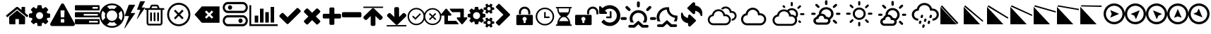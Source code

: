 SplineFontDB: 3.2
FontName: WeatherIcons-Regular
FullName: Weather Icons Regular
FamilyName: Weather Icons
Weight: Book
Copyright: Weather Icons licensed under SIL OFL 1.1 - Code licensed under MIT License - Documentation licensed under CC BY 3.0
Version: 1.100;PS 001.100;hotconv 1.0.70;makeotf.lib2.5.58329
ItalicAngle: 0
UnderlinePosition: -168
UnderlineWidth: 57
Ascent: 1755
Descent: 293
InvalidEm: 0
sfntRevision: 0x00011999
woffMajor: 1
woffMinor: 0
LayerCount: 2
Layer: 0 1 "Warstwa t+AUIA-a" 1
Layer: 1 1 "Plan pierwszy" 0
XUID: [1021 871 -1854093100 4545]
StyleMap: 0x0040
FSType: 4
OS2Version: 3
OS2_WeightWidthSlopeOnly: 0
OS2_UseTypoMetrics: 0
CreationTime: 1439907910
ModificationTime: 1679663893
PfmFamily: 81
TTFWeight: 400
TTFWidth: 5
LineGap: 0
VLineGap: 0
Panose: 0 0 5 0 0 0 0 0 0 0
OS2TypoAscent: 1755
OS2TypoAOffset: 0
OS2TypoDescent: -293
OS2TypoDOffset: 0
OS2TypoLinegap: 0
OS2WinAscent: 2245
OS2WinAOffset: 0
OS2WinDescent: 718
OS2WinDOffset: 0
HheadAscent: 2245
HheadAOffset: 0
HheadDescent: -718
HheadDOffset: 0
OS2SubXSize: 1330
OS2SubYSize: 1229
OS2SubXOff: 0
OS2SubYOff: 153
OS2SupXSize: 1330
OS2SupYSize: 1229
OS2SupXOff: 0
OS2SupYOff: 717
OS2StrikeYSize: 57
OS2StrikeYPos: 1229
OS2Vendor: 'UKWN'
OS2CodePages: 00000001.00000000
OS2UnicodeRanges: 00000000.00000000.00000000.00000000
DEI: 91125
TtTable: prep
PUSHW_1
 511
SCANCTRL
PUSHB_1
 1
SCANTYPE
SVTCA[y-axis]
MPPEM
PUSHB_1
 8
LT
IF
PUSHB_2
 1
 1
INSTCTRL
EIF
PUSHB_2
 70
 6
CALL
IF
POP
PUSHB_1
 16
EIF
MPPEM
PUSHB_1
 20
GT
IF
POP
PUSHB_1
 128
EIF
SCVTCI
PUSHB_1
 6
CALL
NOT
IF
EIF
PUSHB_1
 20
CALL
EndTTInstrs
TtTable: fpgm
PUSHB_1
 0
FDEF
PUSHB_1
 0
SZP0
MPPEM
PUSHB_1
 76
LT
IF
PUSHB_1
 74
SROUND
EIF
PUSHB_1
 0
SWAP
MIAP[rnd]
RTG
PUSHB_1
 6
CALL
IF
RTDG
EIF
MPPEM
PUSHB_1
 76
LT
IF
RDTG
EIF
DUP
MDRP[rp0,rnd,grey]
PUSHB_1
 1
SZP0
MDAP[no-rnd]
RTG
ENDF
PUSHB_1
 1
FDEF
DUP
MDRP[rp0,min,white]
PUSHB_1
 12
CALL
ENDF
PUSHB_1
 2
FDEF
MPPEM
GT
IF
RCVT
SWAP
EIF
POP
ENDF
PUSHB_1
 3
FDEF
ROUND[Black]
RTG
DUP
PUSHB_1
 64
LT
IF
POP
PUSHB_1
 64
EIF
ENDF
PUSHB_1
 4
FDEF
PUSHB_1
 6
CALL
IF
POP
SWAP
POP
ROFF
IF
MDRP[rp0,min,rnd,black]
ELSE
MDRP[min,rnd,black]
EIF
ELSE
MPPEM
GT
IF
IF
MIRP[rp0,min,rnd,black]
ELSE
MIRP[min,rnd,black]
EIF
ELSE
SWAP
POP
PUSHB_1
 5
CALL
IF
PUSHB_1
 70
SROUND
EIF
IF
MDRP[rp0,min,rnd,black]
ELSE
MDRP[min,rnd,black]
EIF
EIF
EIF
RTG
ENDF
PUSHB_1
 5
FDEF
GFV
NOT
AND
ENDF
PUSHB_1
 6
FDEF
PUSHB_2
 34
 1
GETINFO
LT
IF
PUSHB_1
 32
GETINFO
NOT
NOT
ELSE
PUSHB_1
 0
EIF
ENDF
PUSHB_1
 7
FDEF
PUSHB_2
 36
 1
GETINFO
LT
IF
PUSHB_1
 64
GETINFO
NOT
NOT
ELSE
PUSHB_1
 0
EIF
ENDF
PUSHB_1
 8
FDEF
SRP2
SRP1
DUP
IP
MDAP[rnd]
ENDF
PUSHB_1
 9
FDEF
DUP
RDTG
PUSHB_1
 6
CALL
IF
MDRP[rnd,grey]
ELSE
MDRP[min,rnd,black]
EIF
DUP
PUSHB_1
 3
CINDEX
MD[grid]
SWAP
DUP
PUSHB_1
 4
MINDEX
MD[orig]
PUSHB_1
 0
LT
IF
ROLL
NEG
ROLL
SUB
DUP
PUSHB_1
 0
LT
IF
SHPIX
ELSE
POP
POP
EIF
ELSE
ROLL
ROLL
SUB
DUP
PUSHB_1
 0
GT
IF
SHPIX
ELSE
POP
POP
EIF
EIF
RTG
ENDF
PUSHB_1
 10
FDEF
PUSHB_1
 6
CALL
IF
POP
SRP0
ELSE
SRP0
POP
EIF
ENDF
PUSHB_1
 11
FDEF
DUP
MDRP[rp0,white]
PUSHB_1
 12
CALL
ENDF
PUSHB_1
 12
FDEF
DUP
MDAP[rnd]
PUSHB_1
 7
CALL
NOT
IF
DUP
DUP
GC[orig]
SWAP
GC[cur]
SUB
ROUND[White]
DUP
IF
DUP
ABS
DIV
SHPIX
ELSE
POP
POP
EIF
ELSE
POP
EIF
ENDF
PUSHB_1
 13
FDEF
SRP2
SRP1
DUP
DUP
IP
MDAP[rnd]
DUP
ROLL
DUP
GC[orig]
ROLL
GC[cur]
SUB
SWAP
ROLL
DUP
ROLL
SWAP
MD[orig]
PUSHB_1
 0
LT
IF
SWAP
PUSHB_1
 0
GT
IF
PUSHB_1
 64
SHPIX
ELSE
POP
EIF
ELSE
SWAP
PUSHB_1
 0
LT
IF
PUSHB_1
 64
NEG
SHPIX
ELSE
POP
EIF
EIF
ENDF
PUSHB_1
 14
FDEF
PUSHB_1
 6
CALL
IF
RTDG
MDRP[rp0,rnd,white]
RTG
POP
POP
ELSE
DUP
MDRP[rp0,rnd,white]
ROLL
MPPEM
GT
IF
DUP
ROLL
SWAP
MD[grid]
DUP
PUSHB_1
 0
NEQ
IF
SHPIX
ELSE
POP
POP
EIF
ELSE
POP
POP
EIF
EIF
ENDF
PUSHB_1
 15
FDEF
SWAP
DUP
MDRP[rp0,rnd,white]
DUP
MDAP[rnd]
PUSHB_1
 7
CALL
NOT
IF
SWAP
DUP
IF
MPPEM
GTEQ
ELSE
POP
PUSHB_1
 1
EIF
IF
ROLL
PUSHB_1
 4
MINDEX
MD[grid]
SWAP
ROLL
SWAP
DUP
ROLL
MD[grid]
ROLL
SWAP
SUB
SHPIX
ELSE
POP
POP
POP
POP
EIF
ELSE
POP
POP
POP
POP
POP
EIF
ENDF
PUSHB_1
 16
FDEF
DUP
MDRP[rp0,min,white]
PUSHB_1
 18
CALL
ENDF
PUSHB_1
 17
FDEF
DUP
MDRP[rp0,white]
PUSHB_1
 18
CALL
ENDF
PUSHB_1
 18
FDEF
DUP
MDAP[rnd]
PUSHB_1
 7
CALL
NOT
IF
DUP
DUP
GC[orig]
SWAP
GC[cur]
SUB
ROUND[White]
ROLL
DUP
GC[orig]
SWAP
GC[cur]
SWAP
SUB
ROUND[White]
ADD
DUP
IF
DUP
ABS
DIV
SHPIX
ELSE
POP
POP
EIF
ELSE
POP
POP
EIF
ENDF
PUSHB_1
 19
FDEF
DUP
ROLL
DUP
ROLL
SDPVTL[orthog]
DUP
PUSHB_1
 3
CINDEX
MD[orig]
ABS
SWAP
ROLL
SPVTL[orthog]
PUSHB_1
 32
LT
IF
ALIGNRP
ELSE
MDRP[grey]
EIF
ENDF
PUSHB_1
 20
FDEF
PUSHB_4
 0
 64
 1
 64
WS
WS
SVTCA[x-axis]
MPPEM
PUSHW_1
 4096
MUL
SVTCA[y-axis]
MPPEM
PUSHW_1
 4096
MUL
DUP
ROLL
DUP
ROLL
NEQ
IF
DUP
ROLL
DUP
ROLL
GT
IF
SWAP
DIV
DUP
PUSHB_1
 0
SWAP
WS
ELSE
DIV
DUP
PUSHB_1
 1
SWAP
WS
EIF
DUP
PUSHB_1
 64
GT
IF
PUSHB_3
 0
 32
 0
RS
MUL
WS
PUSHB_3
 1
 32
 1
RS
MUL
WS
PUSHB_1
 32
MUL
PUSHB_1
 25
NEG
JMPR
POP
EIF
ELSE
POP
POP
EIF
ENDF
PUSHB_1
 21
FDEF
PUSHB_1
 1
RS
MUL
SWAP
PUSHB_1
 0
RS
MUL
SWAP
ENDF
EndTTInstrs
ShortTable: cvt  15
  0
  180
  178
  182
  174
  196
  157
  171
  185
  257
  234
  120
  122
  68
  1297
EndShort
ShortTable: maxp 16
  1
  0
  95
  252
  53
  0
  0
  2
  1
  2
  22
  0
  256
  46
  0
  0
EndShort
LangName: 1033 "Weather Icons licensed under SIL OFL 1.1 +IBQA Code licensed under MIT License +IBQA Documentation licensed under CC BY 3.0" "" "" "1.100;UKWN;WeatherIcons-Regular" "" "Version 1.100;PS 001.100;hotconv 1.0.70;makeotf.lib2.5.58329" "" "" "" "Erik Flowers, Lukas Bischoff (v1 Art)" "" "" "http://www.helloerik.com, http://www.artill.de"
GaspTable: 1 65535 15 1
Encoding: UnicodeBmp
UnicodeInterp: none
NameList: AGL For New Fonts
DisplaySize: -48
AntiAlias: 1
FitToEm: 0
WinInfo: 60907 77 26
BeginChars: 65539 96

StartChar: .notdef
Encoding: 65536 -1 0
Width: 748
GlyphClass: 1
Flags: W
TtInstrs:
PUSHB_2
 1
 0
MDAP[rnd]
ALIGNRP
PUSHB_3
 7
 4
 13
MIRP[min,rnd,black]
SHP[rp2]
PUSHB_2
 6
 5
MDRP[rp0,min,rnd,grey]
ALIGNRP
PUSHB_3
 3
 2
 13
MIRP[min,rnd,black]
SHP[rp2]
SVTCA[y-axis]
PUSHB_2
 3
 0
MDAP[rnd]
ALIGNRP
PUSHB_3
 5
 4
 13
MIRP[min,rnd,black]
SHP[rp2]
PUSHB_3
 7
 6
 14
MIRP[rp0,min,rnd,grey]
ALIGNRP
PUSHB_3
 1
 2
 13
MIRP[min,rnd,black]
SHP[rp2]
EndTTInstrs
LayerCount: 2
Fore
SplineSet
68 0 m 1,0,-1
 68 1365 l 1,1,-1
 612 1365 l 1,2,-1
 612 0 l 1,3,-1
 68 0 l 1,0,-1
136 68 m 1,4,-1
 544 68 l 1,5,-1
 544 1297 l 1,6,-1
 136 1297 l 1,7,-1
 136 68 l 1,4,-1
EndSplineSet
EndChar

StartChar: glyph1
Encoding: 65537 -1 1
Width: 0
GlyphClass: 1
Flags: W
LayerCount: 2
EndChar

StartChar: glyph2
Encoding: 65538 -1 2
Width: 682
GlyphClass: 1
Flags: W
LayerCount: 2
EndChar

StartChar: space
Encoding: 32 32 3
Width: 685
GlyphClass: 1
Flags: W
LayerCount: 2
EndChar

StartChar: uni00A0
Encoding: 160 160 4
Width: 685
GlyphClass: 1
Flags: W
LayerCount: 2
EndChar

StartChar: uni2000
Encoding: 8192 8192 5
Width: 1122
GlyphClass: 1
Flags: W
LayerCount: 2
EndChar

StartChar: uni2001
Encoding: 8193 8193 6
Width: 2245
GlyphClass: 1
Flags: W
LayerCount: 2
EndChar

StartChar: uni2002
Encoding: 8194 8194 7
Width: 1122
GlyphClass: 1
Flags: W
LayerCount: 2
EndChar

StartChar: uni2003
Encoding: 8195 8195 8
Width: 2245
GlyphClass: 1
Flags: W
LayerCount: 2
EndChar

StartChar: uni2004
Encoding: 8196 8196 9
Width: 748
GlyphClass: 1
Flags: W
LayerCount: 2
EndChar

StartChar: uni2005
Encoding: 8197 8197 10
Width: 561
GlyphClass: 1
Flags: W
LayerCount: 2
EndChar

StartChar: uni2006
Encoding: 8198 8198 11
Width: 374
GlyphClass: 1
Flags: W
LayerCount: 2
EndChar

StartChar: uni2007
Encoding: 8199 8199 12
Width: 374
GlyphClass: 1
Flags: W
LayerCount: 2
EndChar

StartChar: uni2008
Encoding: 8200 8200 13
Width: 280
GlyphClass: 1
Flags: W
LayerCount: 2
EndChar

StartChar: uni2009
Encoding: 8201 8201 14
Width: 449
GlyphClass: 1
Flags: W
LayerCount: 2
EndChar

StartChar: uni200A
Encoding: 8202 8202 15
Width: 124
GlyphClass: 1
Flags: W
LayerCount: 2
EndChar

StartChar: uni202F
Encoding: 8239 8239 16
Width: 449
GlyphClass: 1
Flags: W
LayerCount: 2
EndChar

StartChar: uni205F
Encoding: 8287 8287 17
Width: 561
GlyphClass: 1
Flags: W
LayerCount: 2
EndChar

StartChar: uni25FC
Encoding: 9724 9724 18
Width: 571
GlyphClass: 1
Flags: W
LayerCount: 2
Fore
SplineSet
0 0 m 1024,0,-1
EndSplineSet
EndChar

StartChar: uniF000
Encoding: 61440 61440 19
Width: 1664
GlyphClass: 1
Flags: W
LayerCount: 2
Fore
SplineSet
1408 544 m 2,0,-1
 1408 64 l 2,1,2
 1408 38 1408 38 1389 19 c 128,-1,3
 1370 0 1370 0 1344 0 c 2,4,-1
 960 0 l 1,5,-1
 960 384 l 1,6,-1
 704 384 l 1,7,-1
 704 0 l 1,8,-1
 320 0 l 2,9,10
 294 0 294 0 275 19 c 128,-1,11
 256 38 256 38 256 64 c 2,12,-1
 256 544 l 2,13,14
 256 545 256 545 256.5 547 c 128,-1,15
 257 549 257 549 257 550 c 2,16,-1
 832 1024 l 1,17,-1
 1407 550 l 2,18,19
 1408 548 1408 548 1408 544 c 2,0,-1
1631 613 m 2,20,-1
 1569 539 l 2,21,22
 1561 530 1561 530 1548 528 c 2,23,-1
 1545 528 l 2,24,25
 1532 528 1532 528 1524 535 c 2,26,-1
 832 1112 l 1,27,-1
 140 535 l 2,28,29
 128 527 128 527 116 528 c 0,30,31
 103 530 103 530 95 539 c 2,32,-1
 33 613 l 2,33,34
 25 623 25 623 26 636.5 c 128,-1,35
 27 650 27 650 37 658 c 2,36,-1
 756 1257 l 2,37,38
 788 1283 788 1283 832 1283 c 128,-1,39
 876 1283 876 1283 908 1257 c 2,40,-1
 1152 1053 l 1,41,-1
 1152 1248 l 2,42,43
 1152 1262 1152 1262 1161 1271 c 128,-1,44
 1170 1280 1170 1280 1184 1280 c 2,45,-1
 1376 1280 l 2,46,47
 1390 1280 1390 1280 1399 1271 c 128,-1,48
 1408 1262 1408 1262 1408 1248 c 2,49,-1
 1408 840 l 1,50,-1
 1627 658 l 2,51,52
 1637 650 1637 650 1638 636.5 c 128,-1,53
 1639 623 1639 623 1631 613 c 2,20,-1
EndSplineSet
EndChar

StartChar: uniF001
Encoding: 61441 61441 20
Width: 1536
GlyphClass: 1
Flags: W
LayerCount: 2
Fore
SplineSet
1024 640 m 128,-1,1
 1024 746 1024 746 949 821 c 128,-1,2
 874 896 874 896 768 896 c 128,-1,3
 662 896 662 896 587 821 c 128,-1,4
 512 746 512 746 512 640 c 128,-1,5
 512 534 512 534 587 459 c 128,-1,6
 662 384 662 384 768 384 c 128,-1,7
 874 384 874 384 949 459 c 128,-1,0
 1024 534 1024 534 1024 640 c 128,-1,1
1536 749 m 2,8,-1
 1536 527 l 2,9,10
 1536 515 1536 515 1528 504 c 128,-1,11
 1520 493 1520 493 1508 491 c 2,12,-1
 1323 463 l 1,13,14
 1304 409 1304 409 1284 372 c 1,15,16
 1319 322 1319 322 1391 234 c 0,17,18
 1401 222 1401 222 1401 209 c 128,-1,19
 1401 196 1401 196 1392 186 c 0,20,21
 1365 149 1365 149 1293 78 c 128,-1,22
 1221 7 1221 7 1199 7 c 0,23,24
 1187 7 1187 7 1173 16 c 2,25,-1
 1035 124 l 1,26,27
 991 101 991 101 944 86 c 1,28,29
 928 -50 928 -50 915 -100 c 0,30,31
 908 -128 908 -128 879 -128 c 2,32,-1
 657 -128 l 2,33,34
 643 -128 643 -128 632.5 -119.5 c 128,-1,35
 622 -111 622 -111 621 -98 c 2,36,-1
 593 86 l 1,37,38
 544 102 544 102 503 123 c 1,39,-1
 362 16 l 2,40,41
 352 7 352 7 337 7 c 0,42,43
 323 7 323 7 312 18 c 0,44,45
 186 132 186 132 147 186 c 0,46,47
 140 196 140 196 140 209 c 0,48,49
 140 221 140 221 148 232 c 0,50,51
 163 253 163 253 199 298.5 c 128,-1,52
 235 344 235 344 253 369 c 1,53,54
 226 419 226 419 212 468 c 1,55,-1
 29 495 l 2,56,57
 16 497 16 497 8 507.5 c 128,-1,58
 0 518 0 518 0 531 c 2,59,-1
 0 753 l 2,60,61
 0 765 0 765 8 776 c 128,-1,62
 16 787 16 787 27 789 c 2,63,-1
 213 817 l 1,64,65
 227 863 227 863 252 909 c 1,66,67
 212 966 212 966 145 1047 c 0,68,69
 135 1059 135 1059 135 1071 c 0,70,71
 135 1081 135 1081 144 1094 c 0,72,73
 170 1130 170 1130 242.5 1201.5 c 128,-1,74
 315 1273 315 1273 337 1273 c 0,75,76
 350 1273 350 1273 363 1263 c 2,77,-1
 501 1156 l 1,78,79
 545 1179 545 1179 592 1194 c 1,80,81
 608 1330 608 1330 621 1380 c 0,82,83
 628 1408 628 1408 657 1408 c 2,84,-1
 879 1408 l 2,85,86
 893 1408 893 1408 903.5 1399.5 c 128,-1,87
 914 1391 914 1391 915 1378 c 2,88,-1
 943 1194 l 1,89,90
 992 1178 992 1178 1033 1157 c 1,91,-1
 1175 1264 l 2,92,93
 1184 1273 1184 1273 1199 1273 c 0,94,95
 1212 1273 1212 1273 1224 1263 c 0,96,97
 1353 1144 1353 1144 1389 1093 c 0,98,99
 1396 1085 1396 1085 1396 1071 c 0,100,101
 1396 1059 1396 1059 1388 1048 c 0,102,103
 1373 1027 1373 1027 1337 981.5 c 128,-1,104
 1301 936 1301 936 1283 911 c 1,105,106
 1309 861 1309 861 1324 813 c 1,107,-1
 1507 785 l 2,108,109
 1520 783 1520 783 1528 772.5 c 128,-1,110
 1536 762 1536 762 1536 749 c 2,8,-1
EndSplineSet
EndChar

StartChar: uniF002
Encoding: 61442 61442 21
Width: 1792
GlyphClass: 1
Flags: W
LayerCount: 2
Fore
SplineSet
1024 161 m 2,0,-1
 1024 351 l 2,1,2
 1024 365 1024 365 1014.5 374.5 c 128,-1,3
 1005 384 1005 384 992 384 c 2,4,-1
 800 384 l 2,5,6
 787 384 787 384 777.5 374.5 c 128,-1,7
 768 365 768 365 768 351 c 2,8,-1
 768 161 l 2,9,10
 768 147 768 147 777.5 137.5 c 128,-1,11
 787 128 787 128 800 128 c 2,12,-1
 992 128 l 2,13,14
 1005 128 1005 128 1014.5 137.5 c 128,-1,15
 1024 147 1024 147 1024 161 c 2,0,-1
1022 535 m 2,16,-1
 1040 994 l 2,17,18
 1040 1006 1040 1006 1030 1013 c 0,19,20
 1017 1024 1017 1024 1006 1024 c 2,21,-1
 786 1024 l 2,22,23
 775 1024 775 1024 762 1013 c 0,24,25
 752 1006 752 1006 752 992 c 2,26,-1
 769 535 l 2,27,28
 769 525 769 525 779 518.5 c 128,-1,29
 789 512 789 512 803 512 c 2,30,-1
 988 512 l 2,31,32
 1002 512 1002 512 1011.5 518.5 c 128,-1,33
 1021 525 1021 525 1022 535 c 2,16,-1
1008 1469 m 2,34,-1
 1776 61 l 2,35,36
 1811 -2 1811 -2 1774 -65 c 0,37,38
 1757 -94 1757 -94 1727.5 -111 c 128,-1,39
 1698 -128 1698 -128 1664 -128 c 2,40,-1
 128 -128 l 2,41,42
 94 -128 94 -128 64.5 -111 c 128,-1,43
 35 -94 35 -94 18 -65 c 0,44,45
 -19 -2 -19 -2 16 61 c 2,46,-1
 784 1469 l 2,47,48
 801 1500 801 1500 831 1518 c 128,-1,49
 861 1536 861 1536 896 1536 c 128,-1,50
 931 1536 931 1536 961 1518 c 128,-1,51
 991 1500 991 1500 1008 1469 c 2,34,-1
EndSplineSet
EndChar

StartChar: uniF003
Encoding: 61443 61443 22
Width: 1792
GlyphClass: 1
Flags: W
LayerCount: 2
Fore
SplineSet
1024 128 m 1,0,-1
 1664 128 l 1,1,-1
 1664 256 l 1,2,-1
 1024 256 l 1,3,-1
 1024 128 l 1,0,-1
640 640 m 1,4,-1
 1664 640 l 1,5,-1
 1664 768 l 1,6,-1
 640 768 l 1,7,-1
 640 640 l 1,4,-1
1280 1152 m 1,8,-1
 1664 1152 l 1,9,-1
 1664 1280 l 1,10,-1
 1280 1280 l 1,11,-1
 1280 1152 l 1,8,-1
1792 320 m 2,12,-1
 1792 64 l 2,13,14
 1792 38 1792 38 1773 19 c 128,-1,15
 1754 0 1754 0 1728 0 c 2,16,-1
 64 0 l 2,17,18
 38 0 38 0 19 19 c 128,-1,19
 0 38 0 38 0 64 c 2,20,-1
 0 320 l 2,21,22
 0 346 0 346 19 365 c 128,-1,23
 38 384 38 384 64 384 c 2,24,-1
 1728 384 l 2,25,26
 1754 384 1754 384 1773 365 c 128,-1,27
 1792 346 1792 346 1792 320 c 2,12,-1
1792 832 m 2,28,-1
 1792 576 l 2,29,30
 1792 550 1792 550 1773 531 c 128,-1,31
 1754 512 1754 512 1728 512 c 2,32,-1
 64 512 l 2,33,34
 38 512 38 512 19 531 c 128,-1,35
 0 550 0 550 0 576 c 2,36,-1
 0 832 l 2,37,38
 0 858 0 858 19 877 c 128,-1,39
 38 896 38 896 64 896 c 2,40,-1
 1728 896 l 2,41,42
 1754 896 1754 896 1773 877 c 128,-1,43
 1792 858 1792 858 1792 832 c 2,28,-1
1792 1344 m 2,44,-1
 1792 1088 l 2,45,46
 1792 1062 1792 1062 1773 1043 c 128,-1,47
 1754 1024 1754 1024 1728 1024 c 2,48,-1
 64 1024 l 2,49,50
 38 1024 38 1024 19 1043 c 128,-1,51
 0 1062 0 1062 0 1088 c 2,52,-1
 0 1344 l 2,53,54
 0 1370 0 1370 19 1389 c 128,-1,55
 38 1408 38 1408 64 1408 c 2,56,-1
 1728 1408 l 2,57,58
 1754 1408 1754 1408 1773 1389 c 128,-1,59
 1792 1370 1792 1370 1792 1344 c 2,44,-1
EndSplineSet
EndChar

StartChar: uniF004
Encoding: 61444 61444 23
Width: 1792
GlyphClass: 1
Flags: W
LayerCount: 2
Fore
SplineSet
896 1536 m 128,-1,1
 1078 1536 1078 1536 1244 1465 c 128,-1,2
 1410 1394 1410 1394 1530 1274 c 128,-1,3
 1650 1154 1650 1154 1721 988 c 128,-1,4
 1792 822 1792 822 1792 640 c 128,-1,5
 1792 458 1792 458 1721 292 c 128,-1,6
 1650 126 1650 126 1530 6 c 128,-1,7
 1410 -114 1410 -114 1244 -185 c 128,-1,8
 1078 -256 1078 -256 896 -256 c 128,-1,9
 714 -256 714 -256 548 -185 c 128,-1,10
 382 -114 382 -114 262 6 c 128,-1,11
 142 126 142 126 71 292 c 128,-1,12
 0 458 0 458 0 640 c 128,-1,13
 0 822 0 822 71 988 c 128,-1,14
 142 1154 142 1154 262 1274 c 128,-1,15
 382 1394 382 1394 548 1465 c 128,-1,0
 714 1536 714 1536 896 1536 c 128,-1,1
896 1408 m 128,-1,17
 706 1408 706 1408 535 1318 c 1,18,-1
 729 1124 l 1,19,20
 811 1152 811 1152 896 1152 c 128,-1,21
 981 1152 981 1152 1063 1124 c 1,22,-1
 1257 1318 l 1,23,16
 1086 1408 1086 1408 896 1408 c 128,-1,17
218 279 m 1,24,-1
 412 473 l 1,25,26
 384 555 384 555 384 640 c 128,-1,27
 384 725 384 725 412 807 c 1,28,-1
 218 1001 l 1,29,30
 128 830 128 830 128 640 c 128,-1,31
 128 450 128 450 218 279 c 1,24,-1
896 -128 m 128,-1,33
 1086 -128 1086 -128 1257 -38 c 1,34,-1
 1063 156 l 1,35,36
 981 128 981 128 896 128 c 128,-1,37
 811 128 811 128 729 156 c 1,38,-1
 535 -38 l 1,39,32
 706 -128 706 -128 896 -128 c 128,-1,33
896 256 m 128,-1,41
 1055 256 1055 256 1167.5 368.5 c 128,-1,42
 1280 481 1280 481 1280 640 c 128,-1,43
 1280 799 1280 799 1167.5 911.5 c 128,-1,44
 1055 1024 1055 1024 896 1024 c 128,-1,45
 737 1024 737 1024 624.5 911.5 c 128,-1,46
 512 799 512 799 512 640 c 128,-1,47
 512 481 512 481 624.5 368.5 c 128,-1,40
 737 256 737 256 896 256 c 128,-1,41
1380 473 m 1,48,-1
 1574 279 l 1,49,50
 1664 450 1664 450 1664 640 c 128,-1,51
 1664 830 1664 830 1574 1001 c 1,52,-1
 1380 807 l 1,53,54
 1408 725 1408 725 1408 640 c 128,-1,55
 1408 555 1408 555 1380 473 c 1,48,-1
EndSplineSet
EndChar

StartChar: uniF005
Encoding: 61445 61445 24
Width: 1502
GlyphClass: 1
Flags: W
LayerCount: 2
Fore
SplineSet
0 -283 m 1,0,-1
 42 -283 l 1,1,-1
 776 803 l 2,2,3
 791 832 791 832 760 832 c 2,4,-1
 457 832 l 1,5,-1
 776 1413 l 2,6,7
 790 1442 790 1442 755 1442 c 2,8,-1
 349 1442 l 2,9,10
 332 1442 332 1442 318 1423 c 1,11,-1
 22 634 l 1,12,13
 18 605 18 605 42 605 c 2,14,-1
 335 605 l 1,15,-1
 0 -283 l 1,0,-1
907 392 m 1,16,-1
 936 392 l 1,17,-1
 1493 1210 l 2,18,19
 1501 1223 1501 1223 1497 1231 c 128,-1,20
 1493 1239 1493 1239 1479 1239 c 2,21,-1
 1255 1239 l 1,22,-1
 1488 1669 l 2,23,24
 1507 1701 1507 1701 1469 1701 c 2,25,-1
 1177 1701 l 2,26,27
 1156 1701 1156 1701 1145 1681 c 2,28,-1
 923 1096 l 2,29,30
 918 1082 918 1082 924 1074 c 128,-1,31
 930 1066 930 1066 944 1066 c 2,32,-1
 1162 1066 l 1,33,-1
 907 392 l 1,16,-1
EndSplineSet
EndChar

StartChar: uniF009
Encoding: 61449 61449 25
Width: 1408
GlyphClass: 1
Flags: W
LayerCount: 2
Fore
SplineSet
512 840 m 2,0,-1
 512 264 l 2,1,2
 512 250 512 250 503 241 c 128,-1,3
 494 232 494 232 480 232 c 2,4,-1
 416 232 l 2,5,6
 402 232 402 232 393 241 c 128,-1,7
 384 250 384 250 384 264 c 2,8,-1
 384 840 l 2,9,10
 384 854 384 854 393 863 c 128,-1,11
 402 872 402 872 416 872 c 2,12,-1
 480 872 l 2,13,14
 494 872 494 872 503 863 c 128,-1,15
 512 854 512 854 512 840 c 2,0,-1
768 840 m 2,16,-1
 768 264 l 2,17,18
 768 250 768 250 759 241 c 128,-1,19
 750 232 750 232 736 232 c 2,20,-1
 672 232 l 2,21,22
 658 232 658 232 649 241 c 128,-1,23
 640 250 640 250 640 264 c 2,24,-1
 640 840 l 2,25,26
 640 854 640 854 649 863 c 128,-1,27
 658 872 658 872 672 872 c 2,28,-1
 736 872 l 2,29,30
 750 872 750 872 759 863 c 128,-1,31
 768 854 768 854 768 840 c 2,16,-1
1024 840 m 2,32,-1
 1024 264 l 2,33,34
 1024 250 1024 250 1015 241 c 128,-1,35
 1006 232 1006 232 992 232 c 2,36,-1
 928 232 l 2,37,38
 914 232 914 232 905 241 c 128,-1,39
 896 250 896 250 896 264 c 2,40,-1
 896 840 l 2,41,42
 896 854 896 854 905 863 c 128,-1,43
 914 872 914 872 928 872 c 2,44,-1
 992 872 l 2,45,46
 1006 872 1006 872 1015 863 c 128,-1,47
 1024 854 1024 854 1024 840 c 2,32,-1
1152 116 m 2,48,-1
 1152 1064 l 1,49,-1
 256 1064 l 1,50,-1
 256 116 l 2,51,52
 256 94 256 94 263 75.5 c 128,-1,53
 270 57 270 57 277.5 48.5 c 128,-1,54
 285 40 285 40 288 40 c 2,55,-1
 1120 40 l 2,56,57
 1123 40 1123 40 1130.5 48.5 c 128,-1,58
 1138 57 1138 57 1145 75.5 c 128,-1,59
 1152 94 1152 94 1152 116 c 2,48,-1
480 1192 m 1,60,-1
 928 1192 l 1,61,-1
 880 1309 l 2,62,63
 873 1318 873 1318 863 1320 c 2,64,-1
 546 1320 l 2,65,66
 536 1318 536 1318 529 1309 c 2,67,-1
 480 1192 l 1,60,-1
1408 1160 m 2,68,-1
 1408 1096 l 2,69,70
 1408 1082 1408 1082 1399 1073 c 128,-1,71
 1390 1064 1390 1064 1376 1064 c 2,72,-1
 1280 1064 l 1,73,-1
 1280 116 l 2,74,75
 1280 33 1280 33 1233 -27.5 c 128,-1,76
 1186 -88 1186 -88 1120 -88 c 2,77,-1
 288 -88 l 2,78,79
 222 -88 222 -88 175 -29.5 c 128,-1,80
 128 29 128 29 128 112 c 2,81,-1
 128 1064 l 1,82,-1
 32 1064 l 2,83,84
 18 1064 18 1064 9 1073 c 128,-1,85
 0 1082 0 1082 0 1096 c 2,86,-1
 0 1160 l 2,87,88
 0 1174 0 1174 9 1183 c 128,-1,89
 18 1192 18 1192 32 1192 c 2,90,-1
 341 1192 l 1,91,-1
 411 1359 l 2,92,93
 426 1396 426 1396 465 1422 c 128,-1,94
 504 1448 504 1448 544 1448 c 2,95,-1
 864 1448 l 2,96,97
 904 1448 904 1448 943 1422 c 128,-1,98
 982 1396 982 1396 997 1359 c 2,99,-1
 1067 1192 l 1,100,-1
 1376 1192 l 2,101,102
 1390 1192 1390 1192 1399 1183 c 128,-1,103
 1408 1174 1408 1174 1408 1160 c 2,68,-1
EndSplineSet
EndChar

StartChar: uniF00A
Encoding: 61450 61450 26
Width: 2048
GlyphClass: 1
Flags: W
LayerCount: 2
Fore
SplineSet
1024 1441 m 128,-1,1
 929 1441 929 1441 838.5 1415.5 c 128,-1,2
 748 1390 748 1390 671 1343.5 c 128,-1,3
 594 1297 594 1297 529.5 1230.5 c 128,-1,4
 465 1164 465 1164 420 1085 c 128,-1,5
 375 1006 375 1006 349.5 913 c 128,-1,6
 324 820 324 820 324 722.5 c 128,-1,7
 324 625 324 625 349.5 531.5 c 128,-1,8
 375 438 375 438 420 359.5 c 128,-1,9
 465 281 465 281 529.5 214.5 c 128,-1,10
 594 148 594 148 671 101.5 c 128,-1,11
 748 55 748 55 838.5 29 c 128,-1,12
 929 3 929 3 1024 3 c 128,-1,13
 1119 3 1119 3 1209.5 29 c 128,-1,14
 1300 55 1300 55 1377 101.5 c 128,-1,15
 1454 148 1454 148 1518.5 214.5 c 128,-1,16
 1583 281 1583 281 1628 359.5 c 128,-1,17
 1673 438 1673 438 1698.5 531.5 c 128,-1,18
 1724 625 1724 625 1724 722.5 c 128,-1,19
 1724 820 1724 820 1698.5 913 c 128,-1,20
 1673 1006 1673 1006 1628 1085 c 128,-1,21
 1583 1164 1583 1164 1518.5 1230.5 c 128,-1,22
 1454 1297 1454 1297 1377 1343.5 c 128,-1,23
 1300 1390 1300 1390 1209.5 1415.5 c 128,-1,0
 1119 1441 1119 1441 1024 1441 c 128,-1,1
1024 1585 m 128,-1,25
 1138 1585 1138 1585 1247 1554 c 128,-1,26
 1356 1523 1356 1523 1448 1467.5 c 128,-1,27
 1540 1412 1540 1412 1617.5 1332 c 128,-1,28
 1695 1252 1695 1252 1749 1158 c 128,-1,29
 1803 1064 1803 1064 1833.5 951.5 c 128,-1,30
 1864 839 1864 839 1864 722 c 128,-1,31
 1864 605 1864 605 1833.5 493 c 128,-1,32
 1803 381 1803 381 1749 286.5 c 128,-1,33
 1695 192 1695 192 1617.5 112.5 c 128,-1,34
 1540 33 1540 33 1448 -22.5 c 128,-1,35
 1356 -78 1356 -78 1247 -109 c 128,-1,36
 1138 -140 1138 -140 1024 -140 c 128,-1,37
 910 -140 910 -140 801 -109 c 128,-1,38
 692 -78 692 -78 600 -22.5 c 128,-1,39
 508 33 508 33 430.5 112.5 c 128,-1,40
 353 192 353 192 299 286.5 c 128,-1,41
 245 381 245 381 214.5 493 c 128,-1,42
 184 605 184 605 184 722 c 128,-1,43
 184 839 184 839 214.5 951.5 c 128,-1,44
 245 1064 245 1064 299 1158 c 128,-1,45
 353 1252 353 1252 430.5 1332 c 128,-1,46
 508 1412 508 1412 600 1467.5 c 128,-1,47
 692 1523 692 1523 801 1554 c 128,-1,24
 910 1585 910 1585 1024 1585 c 128,-1,25
1374 468 m 1,48,-1
 1276 366 l 1,49,-1
 1024 621 l 1,50,-1
 776 363 l 1,51,-1
 677 464 l 1,52,-1
 926 722 l 1,53,-1
 674 977 l 1,54,-1
 772 1079 l 1,55,-1
 1024 824 l 1,56,-1
 1272 1082 l 1,57,-1
 1371 981 l 1,58,-1
 1123 723 l 1,59,-1
 1374 468 l 1,48,-1
EndSplineSet
EndChar

StartChar: uniF00B
Encoding: 61451 61451 27
Width: 2048
GlyphClass: 1
Flags: W
LayerCount: 2
Fore
SplineSet
647 112 m 1,0,-1
 1930 112 l 1,1,-1
 1930 1319 l 1,2,-1
 647 1319 l 1,3,-1
 118 718 l 1,4,-1
 647 112 l 1,0,-1
1175 609 m 1,5,-1
 980 414 l 1,6,-1
 873 520 l 1,7,-1
 1068 716 l 1,8,-1
 873 911 l 1,9,-1
 980 1017 l 1,10,-1
 1175 822 l 1,11,-1
 1370 1017 l 1,12,-1
 1477 911 l 1,13,-1
 1282 716 l 1,14,-1
 1477 520 l 1,15,-1
 1370 414 l 1,16,-1
 1175 609 l 1,5,-1
EndSplineSet
EndChar

StartChar: uniF00C
Encoding: 61452 61452 28
Width: 2048
GlyphClass: 1
Flags: W
LayerCount: 2
Fore
SplineSet
1554 261.5 m 128,-1,1
 1554 194 1554 194 1509.5 146.5 c 128,-1,2
 1465 99 1465 99 1402.5 99 c 128,-1,3
 1340 99 1340 99 1295.5 146.5 c 128,-1,4
 1251 194 1251 194 1251 261.5 c 128,-1,5
 1251 329 1251 329 1295.5 377 c 128,-1,6
 1340 425 1340 425 1402.5 425 c 128,-1,7
 1465 425 1465 425 1509.5 377 c 128,-1,0
 1554 329 1554 329 1554 261.5 c 128,-1,1
494 506 m 2,8,9
 400 506 400 506 333.5 434.5 c 128,-1,10
 267 363 267 363 267 262 c 128,-1,11
 267 161 267 161 333.5 89 c 128,-1,12
 400 17 400 17 494 17 c 2,13,-1
 1554 17 l 2,14,15
 1648 17 1648 17 1714.5 89 c 128,-1,16
 1781 161 1781 161 1781 262 c 128,-1,17
 1781 363 1781 363 1714.5 434.5 c 128,-1,18
 1648 506 1648 506 1554 506 c 2,19,-1
 494 506 l 2,8,9
1933 261.5 m 128,-1,21
 1933 151 1933 151 1882 57 c 128,-1,22
 1831 -37 1831 -37 1744 -91.5 c 128,-1,23
 1657 -146 1657 -146 1554 -146 c 2,24,-1
 494 -146 l 2,25,26
 391 -146 391 -146 304 -91.5 c 128,-1,27
 217 -37 217 -37 166 57 c 128,-1,28
 115 151 115 151 115 261.5 c 128,-1,29
 115 372 115 372 166 466 c 128,-1,30
 217 560 217 560 304 614.5 c 128,-1,31
 391 669 391 669 494 669 c 2,32,-1
 1554 669 l 2,33,34
 1657 669 1657 669 1744 614.5 c 128,-1,35
 1831 560 1831 560 1882 466 c 128,-1,20
 1933 372 1933 372 1933 261.5 c 128,-1,21
645.5 1403 m 128,-1,37
 708 1403 708 1403 752.5 1355 c 128,-1,38
 797 1307 797 1307 797 1239.5 c 128,-1,39
 797 1172 797 1172 752.5 1124.5 c 128,-1,40
 708 1077 708 1077 645.5 1077 c 128,-1,41
 583 1077 583 1077 538.5 1124.5 c 128,-1,42
 494 1172 494 1172 494 1239.5 c 128,-1,43
 494 1307 494 1307 538.5 1355 c 128,-1,36
 583 1403 583 1403 645.5 1403 c 128,-1,37
494 1484 m 2,44,45
 400 1484 400 1484 333.5 1412.5 c 128,-1,46
 267 1341 267 1341 267 1240 c 128,-1,47
 267 1139 267 1139 333.5 1067 c 128,-1,48
 400 995 400 995 494 995 c 2,49,-1
 1554 995 l 2,50,51
 1648 995 1648 995 1714.5 1067 c 128,-1,52
 1781 1139 1781 1139 1781 1240 c 128,-1,53
 1781 1341 1781 1341 1714.5 1412.5 c 128,-1,54
 1648 1484 1648 1484 1554 1484 c 2,55,-1
 494 1484 l 2,44,45
1933 1239.5 m 128,-1,57
 1933 1129 1933 1129 1882 1035 c 128,-1,58
 1831 941 1831 941 1744 886.5 c 128,-1,59
 1657 832 1657 832 1554 832 c 2,60,-1
 494 832 l 2,61,62
 391 832 391 832 304 886.5 c 128,-1,63
 217 941 217 941 166 1035 c 128,-1,64
 115 1129 115 1129 115 1239.5 c 128,-1,65
 115 1350 115 1350 166 1444 c 128,-1,66
 217 1538 217 1538 304 1592.5 c 128,-1,67
 391 1647 391 1647 494 1647 c 2,68,-1
 1554 1647 l 2,69,70
 1657 1647 1657 1647 1744 1592.5 c 128,-1,71
 1831 1538 1831 1538 1882 1444 c 128,-1,56
 1933 1350 1933 1350 1933 1239.5 c 128,-1,57
EndSplineSet
EndChar

StartChar: uniF00D
Encoding: 61453 61453 29
Width: 2048
GlyphClass: 1
Flags: W
LayerCount: 2
Fore
SplineSet
640 640 m 1,0,-1
 640 128 l 1,1,-1
 384 128 l 1,2,-1
 384 640 l 1,3,-1
 640 640 l 1,0,-1
1024 1152 m 1,4,-1
 1024 128 l 1,5,-1
 768 128 l 1,6,-1
 768 1152 l 1,7,-1
 1024 1152 l 1,4,-1
2048 0 m 1,8,-1
 2048 -128 l 1,9,-1
 0 -128 l 1,10,-1
 0 1408 l 1,11,-1
 128 1408 l 1,12,-1
 128 0 l 1,13,-1
 2048 0 l 1,8,-1
1408 896 m 1,14,-1
 1408 128 l 1,15,-1
 1152 128 l 1,16,-1
 1152 896 l 1,17,-1
 1408 896 l 1,14,-1
1792 1280 m 1,18,-1
 1792 128 l 1,19,-1
 1536 128 l 1,20,-1
 1536 1280 l 1,21,-1
 1792 1280 l 1,18,-1
EndSplineSet
EndChar

StartChar: uniF010
Encoding: 61456 61456 30
Width: 1792
GlyphClass: 1
Flags: W
LayerCount: 2
Fore
SplineSet
1671 970 m 128,-1,1
 1671 930 1671 930 1643 902 c 2,2,-1
 919 178 l 1,3,-1
 783 42 l 2,4,5
 755 14 755 14 715 14 c 128,-1,6
 675 14 675 14 647 42 c 2,7,-1
 511 178 l 1,8,-1
 149 540 l 2,9,10
 121 568 121 568 121 608 c 128,-1,11
 121 648 121 648 149 676 c 2,12,-1
 285 812 l 2,13,14
 313 840 313 840 353 840 c 128,-1,15
 393 840 393 840 421 812 c 2,16,-1
 715 517 l 1,17,-1
 1371 1174 l 2,18,19
 1399 1202 1399 1202 1439 1202 c 128,-1,20
 1479 1202 1479 1202 1507 1174 c 2,21,-1
 1643 1038 l 2,22,0
 1671 1010 1671 1010 1671 970 c 128,-1,1
EndSplineSet
EndChar

StartChar: uniF011
Encoding: 61457 61457 31
Width: 1408
GlyphClass: 1
Flags: W
LayerCount: 2
Fore
SplineSet
1298 214 m 128,-1,1
 1298 174 1298 174 1270 146 c 2,2,-1
 1134 10 l 2,3,4
 1106 -18 1106 -18 1066 -18 c 128,-1,5
 1026 -18 1026 -18 998 10 c 2,6,-1
 704 304 l 1,7,-1
 410 10 l 2,8,9
 382 -18 382 -18 342 -18 c 128,-1,10
 302 -18 302 -18 274 10 c 2,11,-1
 138 146 l 2,12,13
 110 174 110 174 110 214 c 128,-1,14
 110 254 110 254 138 282 c 2,15,-1
 432 576 l 1,16,-1
 138 870 l 2,17,18
 110 898 110 898 110 938 c 128,-1,19
 110 978 110 978 138 1006 c 2,20,-1
 274 1142 l 2,21,22
 302 1170 302 1170 342 1170 c 128,-1,23
 382 1170 382 1170 410 1142 c 2,24,-1
 704 848 l 1,25,-1
 998 1142 l 2,26,27
 1026 1170 1026 1170 1066 1170 c 128,-1,28
 1106 1170 1106 1170 1134 1142 c 2,29,-1
 1270 1006 l 2,30,31
 1298 978 1298 978 1298 938 c 128,-1,32
 1298 898 1298 898 1270 870 c 2,33,-1
 976 576 l 1,34,-1
 1270 282 l 2,35,0
 1298 254 1298 254 1298 214 c 128,-1,1
EndSplineSet
EndChar

StartChar: uniF012
Encoding: 61458 61458 32
Width: 1408
GlyphClass: 1
Flags: W
LayerCount: 2
Fore
SplineSet
1366 688 m 2,0,-1
 1366 513 l 2,1,2
 1366 477 1366 477 1339.5 451.5 c 128,-1,3
 1313 426 1313 426 1276 426 c 2,4,-1
 884 426 l 1,5,-1
 884 47 l 2,6,7
 884 11 884 11 858 -14.5 c 128,-1,8
 832 -40 832 -40 794 -40 c 2,9,-1
 614 -40 l 2,10,11
 576 -40 576 -40 550 -14.5 c 128,-1,12
 524 11 524 11 524 47 c 2,13,-1
 524 426 l 1,14,-1
 132 426 l 2,15,16
 95 426 95 426 68.5 451.5 c 128,-1,17
 42 477 42 477 42 513 c 2,18,-1
 42 688 l 2,19,20
 42 724 42 724 68.5 749.5 c 128,-1,21
 95 775 95 775 132 775 c 2,22,-1
 524 775 l 1,23,-1
 524 1154 l 2,24,25
 524 1190 524 1190 550 1215.5 c 128,-1,26
 576 1241 576 1241 614 1241 c 2,27,-1
 794 1241 l 2,28,29
 832 1241 832 1241 858 1215.5 c 128,-1,30
 884 1190 884 1190 884 1154 c 2,31,-1
 884 775 l 1,32,-1
 1276 775 l 2,33,34
 1313 775 1313 775 1339.5 749.5 c 128,-1,35
 1366 724 1366 724 1366 688 c 2,0,-1
EndSplineSet
EndChar

StartChar: uniF013
Encoding: 61459 61459 33
Width: 1408
GlyphClass: 1
Flags: W
LayerCount: 2
Fore
SplineSet
1408 800 m 2,0,-1
 1408 608 l 2,1,2
 1408 568 1408 568 1380 540 c 128,-1,3
 1352 512 1352 512 1312 512 c 2,4,-1
 96 512 l 2,5,6
 56 512 56 512 28 540 c 128,-1,7
 0 568 0 568 0 608 c 2,8,-1
 0 800 l 2,9,10
 0 840 0 840 28 868 c 128,-1,11
 56 896 56 896 96 896 c 2,12,-1
 1312 896 l 2,13,14
 1352 896 1352 896 1380 868 c 128,-1,15
 1408 840 1408 840 1408 800 c 2,0,-1
EndSplineSet
EndChar

StartChar: uniF014
Encoding: 61460 61460 34
Width: 1664
GlyphClass: 1
Flags: W
LayerCount: 2
Fore
SplineSet
120 1305 m 1,0,-1
 1546 1305 l 1,1,-1
 1546 1205 l 1,2,-1
 120 1205 l 1,3,-1
 120 1305 l 1,0,-1
1520 497 m 0,4,5
 1520 452 1520 452 1487 417 c 2,6,-1
 1420 350 l 2,7,8
 1386 316 1386 316 1338 316 c 0,9,10
 1289 316 1289 316 1257 350 c 2,11,-1
 992 611 l 1,12,-1
 992 -16 l 2,13,14
 992 -62 992 -62 958.5 -91 c 128,-1,15
 925 -120 925 -120 877 -120 c 2,16,-1
 762 -120 l 2,17,18
 714 -120 714 -120 680.5 -91 c 128,-1,19
 647 -62 647 -62 647 -16 c 2,20,-1
 647 611 l 1,21,-1
 382 350 l 2,22,23
 350 316 350 316 301 316 c 128,-1,24
 252 316 252 316 220 350 c 2,25,-1
 152 417 l 2,26,27
 118 451 118 451 118 497 c 0,28,29
 118 544 118 544 152 578 c 2,30,-1
 738 1157 l 2,31,32
 770 1190 770 1190 819 1190 c 256,33,34
 868 1190 868 1190 901 1157 c 2,35,-1
 1487 578 l 2,36,37
 1520 543 1520 543 1520 497 c 0,4,5
EndSplineSet
EndChar

StartChar: uniF015
Encoding: 61461 61461 35
Width: 1664
GlyphClass: 1
Flags: W
LayerCount: 2
Fore
SplineSet
1545 -156 m 1,0,-1
 119 -161 l 1,1,-1
 119 -62 l 1,2,-1
 1545 -56 l 1,3,-1
 1545 -156 l 1,0,-1
141 647 m 0,4,5
 141 692 141 692 174 727 c 2,6,-1
 242 794 l 2,7,8
 276 828 276 828 323 828 c 0,9,10
 372 828 372 828 405 795 c 2,11,-1
 670 535 l 1,12,-1
 668 1161 l 2,13,14
 668 1208 668 1208 701.5 1237 c 128,-1,15
 735 1266 735 1266 783 1266 c 2,16,-1
 898 1267 l 2,17,18
 945 1267 945 1267 979 1238 c 128,-1,19
 1013 1209 1013 1209 1013 1163 c 2,20,-1
 1016 536 l 1,21,-1
 1279 798 l 2,22,23
 1312 832 1312 832 1360.5 832 c 128,-1,24
 1409 832 1409 832 1441 799 c 2,25,-1
 1509 732 l 2,26,27
 1543 699 1543 699 1544 652 c 0,28,29
 1544 605 1544 605 1510 571 c 2,30,-1
 926 -11 l 2,31,32
 895 -44 895 -44 845 -44 c 0,33,34
 797 -44 797 -44 763 -11 c 2,35,-1
 175 566 l 2,36,37
 142 601 142 601 141 647 c 0,4,5
EndSplineSet
EndChar

StartChar: uniF016
Encoding: 61462 61462 36
Width: 1154
GlyphClass: 1
Flags: W
LayerCount: 2
Fore
SplineSet
577 1105 m 256,0,1
 468 1105 468 1105 372 1063 c 128,-1,2
 276 1021 276 1021 204 948.5 c 128,-1,3
 132 876 132 876 90.5 779 c 128,-1,4
 49 682 49 682 49 572 c 256,5,6
 49 462 49 462 90.5 365 c 128,-1,7
 132 268 132 268 204 195 c 128,-1,8
 276 122 276 122 372 80.5 c 128,-1,9
 468 39 468 39 577 39 c 256,10,11
 686 39 686 39 782 80.5 c 128,-1,12
 878 122 878 122 950 195 c 128,-1,13
 1022 268 1022 268 1063.5 365 c 128,-1,14
 1105 462 1105 462 1105 572 c 256,15,16
 1105 682 1105 682 1063.5 779 c 128,-1,17
 1022 876 1022 876 950 948.5 c 128,-1,18
 878 1021 878 1021 782 1063 c 128,-1,19
 686 1105 686 1105 577 1105 c 256,0,1
577 1211 m 256,20,21
 708 1211 708 1211 823.5 1160.5 c 128,-1,22
 939 1110 939 1110 1024.5 1023.5 c 128,-1,23
 1110 937 1110 937 1160.5 820.5 c 128,-1,24
 1211 704 1211 704 1211 572 c 256,25,26
 1211 440 1211 440 1160.5 323.5 c 128,-1,27
 1110 207 1110 207 1024.5 120 c 128,-1,28
 939 33 939 33 823.5 -17.5 c 128,-1,29
 708 -68 708 -68 577 -68 c 256,30,31
 446 -68 446 -68 330.5 -17.5 c 128,-1,32
 215 33 215 33 129.5 120 c 128,-1,33
 44 207 44 207 -6.5 323.5 c 128,-1,34
 -57 440 -57 440 -57 572 c 256,35,36
 -57 704 -57 704 -6.5 820.5 c 128,-1,37
 44 937 44 937 129.5 1023.5 c 128,-1,38
 215 1110 215 1110 330.5 1160.5 c 128,-1,39
 446 1211 446 1211 577 1211 c 256,20,21
511 331 m 1,40,-1
 273 561 l 1,41,-1
 347 637 l 1,42,-1
 510 481 l 1,43,-1
 832 813 l 1,44,-1
 907 737 l 1,45,-1
 511 331 l 1,40,-1
EndSplineSet
EndChar

StartChar: uniF017
Encoding: 61463 61463 37
Width: 1152
GlyphClass: 1
Flags: W
LayerCount: 2
Fore
SplineSet
576 1091 m 256,0,1
 466 1091 466 1091 369 1050.5 c 128,-1,2
 272 1010 272 1010 199 938.5 c 128,-1,3
 126 867 126 867 84.5 771.5 c 128,-1,4
 43 676 43 676 43 568 c 256,5,6
 43 460 43 460 84.5 364.5 c 128,-1,7
 126 269 126 269 199 198 c 128,-1,8
 272 127 272 127 369 86 c 128,-1,9
 466 45 466 45 576 45 c 256,10,11
 686 45 686 45 783 86 c 128,-1,12
 880 127 880 127 953 198 c 128,-1,13
 1026 269 1026 269 1067.5 364.5 c 128,-1,14
 1109 460 1109 460 1109 568 c 256,15,16
 1109 676 1109 676 1067.5 771.5 c 128,-1,17
 1026 867 1026 867 953 938.5 c 128,-1,18
 880 1010 880 1010 783 1050.5 c 128,-1,19
 686 1091 686 1091 576 1091 c 256,0,1
576 1196 m 256,20,21
 708 1196 708 1196 824.5 1146.5 c 128,-1,22
 941 1097 941 1097 1027.5 1012 c 128,-1,23
 1114 927 1114 927 1164.5 812.5 c 128,-1,24
 1215 698 1215 698 1215 568 c 256,25,26
 1215 438 1215 438 1164.5 324 c 128,-1,27
 1114 210 1114 210 1027.5 124.5 c 128,-1,28
 941 39 941 39 824.5 -10.5 c 128,-1,29
 708 -60 708 -60 576 -60 c 256,30,31
 444 -60 444 -60 327.5 -10.5 c 128,-1,32
 211 39 211 39 124.5 124.5 c 128,-1,33
 38 210 38 210 -12.5 324 c 128,-1,34
 -63 438 -63 438 -63 568 c 256,35,36
 -63 698 -63 698 -12.5 812.5 c 128,-1,37
 38 927 38 927 124.5 1012 c 128,-1,38
 211 1097 211 1097 327.5 1146.5 c 128,-1,39
 444 1196 444 1196 576 1196 c 256,20,21
768 309 m 1,40,-1
 576 495 l 1,41,-1
 387 307 l 1,42,-1
 312 380 l 1,43,-1
 501 568 l 1,44,-1
 310 753 l 1,45,-1
 384 828 l 1,46,-1
 576 642 l 1,47,-1
 765 830 l 1,48,-1
 840 757 l 1,49,-1
 651 568 l 1,50,-1
 842 383 l 1,51,-1
 768 309 l 1,40,-1
EndSplineSet
EndChar

StartChar: uniF030
Encoding: 61488 61488 38
Width: 1920
GlyphClass: 1
Flags: W
LayerCount: 2
Fore
SplineSet
1280 32 m 0,0,1
 1280 19 1280 19 1270.5 9.5 c 128,-1,2
 1261 0 1261 0 1248 0 c 2,3,-1
 288 0 l 2,4,5
 280 0 280 0 274.5 2 c 128,-1,6
 269 4 269 4 265.5 9 c 128,-1,7
 262 14 262 14 260 17 c 128,-1,8
 258 20 258 20 257 28.5 c 128,-1,9
 256 37 256 37 256 40 c 128,-1,10
 256 43 256 43 256 53 c 128,-1,11
 256 63 256 63 256 64 c 2,12,-1
 256 224 l 1,13,-1
 256 640 l 1,14,-1
 64 640 l 2,15,16
 38 640 38 640 19 659 c 128,-1,17
 0 678 0 678 0 704 c 0,18,19
 0 728 0 728 15 745 c 2,20,-1
 335 1129 l 2,21,22
 354 1151 354 1151 384 1151 c 128,-1,23
 414 1151 414 1151 433 1129 c 2,24,-1
 753 745 l 2,25,26
 768 728 768 728 768 704 c 0,27,28
 768 678 768 678 749 659 c 128,-1,29
 730 640 730 640 704 640 c 2,30,-1
 512 640 l 1,31,-1
 512 256 l 1,32,-1
 1088 256 l 2,33,34
 1104 256 1104 256 1113 245 c 2,35,-1
 1273 53 l 2,36,37
 1280 43 1280 43 1280 32 c 0,0,1
1920 448 m 0,38,39
 1920 424 1920 424 1905 407 c 2,40,-1
 1585 23 l 2,41,42
 1565 0 1565 0 1536 0 c 128,-1,43
 1507 0 1507 0 1487 23 c 2,44,-1
 1167 407 l 2,45,46
 1152 424 1152 424 1152 448 c 0,47,48
 1152 474 1152 474 1171 493 c 128,-1,49
 1190 512 1190 512 1216 512 c 2,50,-1
 1408 512 l 1,51,-1
 1408 896 l 1,52,-1
 832 896 l 2,53,54
 816 896 816 896 807 908 c 2,55,-1
 647 1100 l 2,56,57
 640 1109 640 1109 640 1120 c 0,58,59
 640 1133 640 1133 649.5 1142.5 c 128,-1,60
 659 1152 659 1152 672 1152 c 2,61,-1
 1632 1152 l 2,62,63
 1640 1152 1640 1152 1645.5 1150 c 128,-1,64
 1651 1148 1651 1148 1654.5 1143 c 128,-1,65
 1658 1138 1658 1138 1660 1135 c 128,-1,66
 1662 1132 1662 1132 1663 1123.5 c 128,-1,67
 1664 1115 1664 1115 1664 1112 c 128,-1,68
 1664 1109 1664 1109 1664 1099 c 128,-1,69
 1664 1089 1664 1089 1664 1088 c 2,70,-1
 1664 928 l 1,71,-1
 1664 512 l 1,72,-1
 1856 512 l 2,73,74
 1882 512 1882 512 1901 493 c 128,-1,75
 1920 474 1920 474 1920 448 c 0,38,39
EndSplineSet
EndChar

StartChar: uniF031
Encoding: 61489 61489 39
Width: 1920
GlyphClass: 1
Flags: W
LayerCount: 2
Fore
SplineSet
896 640 m 128,-1,1
 896 746 896 746 821 821 c 128,-1,2
 746 896 746 896 640 896 c 128,-1,3
 534 896 534 896 459 821 c 128,-1,4
 384 746 384 746 384 640 c 128,-1,5
 384 534 384 534 459 459 c 128,-1,6
 534 384 534 384 640 384 c 128,-1,7
 746 384 746 384 821 459 c 128,-1,0
 896 534 896 534 896 640 c 128,-1,1
1664 128 m 0,8,9
 1664 180 1664 180 1626 218 c 128,-1,10
 1588 256 1588 256 1536 256 c 128,-1,11
 1484 256 1484 256 1446 218 c 128,-1,12
 1408 180 1408 180 1408 128 c 0,13,14
 1408 75 1408 75 1445.5 37.5 c 128,-1,15
 1483 0 1483 0 1536 0 c 128,-1,16
 1589 0 1589 0 1626.5 37.5 c 128,-1,17
 1664 75 1664 75 1664 128 c 0,8,9
1664 1152 m 0,18,19
 1664 1204 1664 1204 1626 1242 c 128,-1,20
 1588 1280 1588 1280 1536 1280 c 128,-1,21
 1484 1280 1484 1280 1446 1242 c 128,-1,22
 1408 1204 1408 1204 1408 1152 c 0,23,24
 1408 1099 1408 1099 1445.5 1061.5 c 128,-1,25
 1483 1024 1483 1024 1536 1024 c 128,-1,26
 1589 1024 1589 1024 1626.5 1061.5 c 128,-1,27
 1664 1099 1664 1099 1664 1152 c 0,18,19
1280 731 m 2,28,-1
 1280 546 l 2,29,30
 1280 536 1280 536 1273 526.5 c 128,-1,31
 1266 517 1266 517 1257 516 c 2,32,-1
 1102 492 l 1,33,34
 1091 457 1091 457 1070 416 c 1,35,36
 1104 368 1104 368 1160 301 c 0,37,38
 1167 290 1167 290 1167 281 c 0,39,40
 1167 269 1167 269 1160 262 c 0,41,42
 1137 232 1137 232 1077.5 172.5 c 128,-1,43
 1018 113 1018 113 999 113 c 0,44,45
 988 113 988 113 978 120 c 2,46,-1
 863 210 l 1,47,48
 826 191 826 191 786 179 c 1,49,50
 775 71 775 71 763 24 c 0,51,52
 756 0 756 0 733 0 c 2,53,-1
 547 0 l 2,54,55
 536 0 536 0 527 7.5 c 128,-1,56
 518 15 518 15 517 25 c 2,57,-1
 494 178 l 1,58,59
 460 188 460 188 419 209 c 1,60,-1
 301 120 l 2,61,62
 294 113 294 113 281 113 c 0,63,64
 270 113 270 113 260 121 c 0,65,66
 116 254 116 254 116 281 c 0,67,68
 116 290 116 290 123 300 c 0,69,70
 133 314 133 314 164 353 c 128,-1,71
 195 392 195 392 211 414 c 1,72,73
 188 458 188 458 176 496 c 1,74,-1
 24 520 l 2,75,76
 14 521 14 521 7 529.5 c 128,-1,77
 0 538 0 538 0 549 c 2,78,-1
 0 734 l 2,79,80
 0 744 0 744 7 753.5 c 128,-1,81
 14 763 14 763 23 764 c 2,82,-1
 178 788 l 1,83,84
 189 823 189 823 210 864 c 1,85,86
 176 912 176 912 120 979 c 0,87,88
 113 990 113 990 113 999 c 0,89,90
 113 1011 113 1011 120 1019 c 0,91,92
 142 1049 142 1049 202 1108 c 128,-1,93
 262 1167 262 1167 281 1167 c 0,94,95
 292 1167 292 1167 302 1160 c 2,96,-1
 417 1070 l 1,97,98
 451 1088 451 1088 494 1102 c 1,99,100
 505 1210 505 1210 517 1256 c 0,101,102
 524 1280 524 1280 547 1280 c 2,103,-1
 733 1280 l 2,104,105
 744 1280 744 1280 753 1272.5 c 128,-1,106
 762 1265 762 1265 763 1255 c 2,107,-1
 786 1102 l 1,108,109
 820 1092 820 1092 861 1071 c 1,110,-1
 979 1160 l 2,111,112
 987 1167 987 1167 999 1167 c 0,113,114
 1010 1167 1010 1167 1020 1159 c 0,115,116
 1164 1026 1164 1026 1164 999 c 0,117,118
 1164 991 1164 991 1157 980 c 0,119,120
 1145 964 1145 964 1115 926 c 128,-1,121
 1085 888 1085 888 1070 866 c 1,122,123
 1093 818 1093 818 1104 784 c 1,124,-1
 1256 761 l 2,125,126
 1266 759 1266 759 1273 750.5 c 128,-1,127
 1280 742 1280 742 1280 731 c 2,28,-1
1920 198 m 2,128,-1
 1920 58 l 2,129,130
 1920 42 1920 42 1771 27 c 1,131,132
 1759 0 1759 0 1741 -25 c 1,133,134
 1792 -138 1792 -138 1792 -163 c 0,135,136
 1792 -167 1792 -167 1788 -170 c 0,137,138
 1666 -241 1666 -241 1664 -241 c 0,139,140
 1656 -241 1656 -241 1618 -194 c 128,-1,141
 1580 -147 1580 -147 1566 -126 c 1,142,143
 1546 -128 1546 -128 1536 -128 c 128,-1,144
 1526 -128 1526 -128 1506 -126 c 1,145,146
 1492 -147 1492 -147 1454 -194 c 128,-1,147
 1416 -241 1416 -241 1408 -241 c 0,148,149
 1406 -241 1406 -241 1284 -170 c 0,150,151
 1280 -167 1280 -167 1280 -163 c 0,152,153
 1280 -138 1280 -138 1331 -25 c 1,154,155
 1313 0 1313 0 1301 27 c 1,156,157
 1152 42 1152 42 1152 58 c 2,158,-1
 1152 198 l 2,159,160
 1152 214 1152 214 1301 229 c 1,161,162
 1314 258 1314 258 1331 281 c 1,163,164
 1280 394 1280 394 1280 419 c 0,165,166
 1280 423 1280 423 1284 426 c 0,167,168
 1288 428 1288 428 1319 446 c 128,-1,169
 1350 464 1350 464 1378 480 c 128,-1,170
 1406 496 1406 496 1408 496 c 0,171,172
 1416 496 1416 496 1454 449.5 c 128,-1,173
 1492 403 1492 403 1506 382 c 1,174,175
 1526 384 1526 384 1536 384 c 128,-1,176
 1546 384 1546 384 1566 382 c 1,177,178
 1617 453 1617 453 1658 494 c 1,179,-1
 1664 496 l 2,180,181
 1668 496 1668 496 1788 426 c 0,182,183
 1792 423 1792 423 1792 419 c 0,184,185
 1792 394 1792 394 1741 281 c 1,186,187
 1758 258 1758 258 1771 229 c 1,188,189
 1920 214 1920 214 1920 198 c 2,128,-1
1920 1222 m 2,190,-1
 1920 1082 l 2,191,192
 1920 1066 1920 1066 1771 1051 c 1,193,194
 1759 1024 1759 1024 1741 999 c 1,195,196
 1792 886 1792 886 1792 861 c 0,197,198
 1792 857 1792 857 1788 854 c 0,199,200
 1666 783 1666 783 1664 783 c 0,201,202
 1656 783 1656 783 1618 830 c 128,-1,203
 1580 877 1580 877 1566 898 c 1,204,205
 1546 896 1546 896 1536 896 c 128,-1,206
 1526 896 1526 896 1506 898 c 1,207,208
 1492 877 1492 877 1454 830 c 128,-1,209
 1416 783 1416 783 1408 783 c 0,210,211
 1406 783 1406 783 1284 854 c 0,212,213
 1280 857 1280 857 1280 861 c 0,214,215
 1280 886 1280 886 1331 999 c 1,216,217
 1313 1024 1313 1024 1301 1051 c 1,218,219
 1152 1066 1152 1066 1152 1082 c 2,220,-1
 1152 1222 l 2,221,222
 1152 1238 1152 1238 1301 1253 c 1,223,224
 1314 1282 1314 1282 1331 1305 c 1,225,226
 1280 1418 1280 1418 1280 1443 c 0,227,228
 1280 1447 1280 1447 1284 1450 c 0,229,230
 1288 1452 1288 1452 1319 1470 c 128,-1,231
 1350 1488 1350 1488 1378 1504 c 128,-1,232
 1406 1520 1406 1520 1408 1520 c 0,233,234
 1416 1520 1416 1520 1454 1473.5 c 128,-1,235
 1492 1427 1492 1427 1506 1406 c 1,236,237
 1526 1408 1526 1408 1536 1408 c 128,-1,238
 1546 1408 1546 1408 1566 1406 c 1,239,240
 1617 1477 1617 1477 1658 1518 c 1,241,-1
 1664 1520 l 2,242,243
 1668 1520 1668 1520 1788 1450 c 0,244,245
 1792 1447 1792 1447 1792 1443 c 0,246,247
 1792 1418 1792 1418 1741 1305 c 1,248,249
 1758 1282 1758 1282 1771 1253 c 1,250,251
 1920 1238 1920 1238 1920 1222 c 2,190,-1
EndSplineSet
EndChar

StartChar: uniF032
Encoding: 61490 61490 40
Width: 1280
GlyphClass: 1
Flags: W
LayerCount: 2
Fore
SplineSet
1107 659 m 2,0,-1
 365 -83 l 2,1,2
 346 -102 346 -102 320 -102 c 128,-1,3
 294 -102 294 -102 275 -83 c 2,4,-1
 109 83 l 2,5,6
 90 102 90 102 90 128 c 128,-1,7
 90 154 90 154 109 173 c 2,8,-1
 640 704 l 1,9,-1
 109 1235 l 2,10,11
 90 1254 90 1254 90 1280 c 128,-1,12
 90 1306 90 1306 109 1325 c 2,13,-1
 275 1491 l 2,14,15
 294 1510 294 1510 320 1510 c 128,-1,16
 346 1510 346 1510 365 1491 c 2,17,-1
 1107 749 l 2,18,19
 1126 730 1126 730 1126 704 c 128,-1,20
 1126 678 1126 678 1107 659 c 2,0,-1
EndSplineSet
EndChar

StartChar: uniF033
Encoding: 61491 61491 41
Width: 1792
GlyphClass: 1
Flags: W
LayerCount: 2
Fore
SplineSet
896 545 m 128,-1,1
 958 545 958 545 1002 500.5 c 128,-1,2
 1046 456 1046 456 1046 394 c 0,3,4
 1046 353 1046 353 1025.5 318.5 c 128,-1,5
 1005 284 1005 284 971 264 c 1,6,-1
 971 130 l 2,7,8
 971 113 971 113 960.5 102.5 c 128,-1,9
 950 92 950 92 933 92 c 2,10,-1
 859 92 l 2,11,12
 842 92 842 92 831.5 102.5 c 128,-1,13
 821 113 821 113 821 130 c 2,14,-1
 821 264 l 1,15,16
 787 284 787 284 766.5 318.5 c 128,-1,17
 746 353 746 353 746 394 c 0,18,19
 746 456 746 456 790 500.5 c 128,-1,0
 834 545 834 545 896 545 c 128,-1,1
484 885 m 2,20,-1
 484 772 l 2,21,22
 484 755 484 755 494.5 744.5 c 128,-1,23
 505 734 505 734 522 734 c 2,24,-1
 596 734 l 2,25,26
 613 734 613 734 623.5 744.5 c 128,-1,27
 634 755 634 755 634 772 c 2,28,-1
 634 885 l 2,29,30
 634 995 634 995 710.5 1072 c 128,-1,31
 787 1149 787 1149 896 1149 c 128,-1,32
 1005 1149 1005 1149 1081.5 1072 c 128,-1,33
 1158 995 1158 995 1158 885 c 2,34,-1
 1158 772 l 2,35,36
 1158 755 1158 755 1168.5 744.5 c 128,-1,37
 1179 734 1179 734 1196 734 c 2,38,-1
 1270 734 l 2,39,40
 1287 734 1287 734 1297.5 744.5 c 128,-1,41
 1308 755 1308 755 1308 772 c 2,42,-1
 1308 885 l 2,43,44
 1308 1057 1308 1057 1187.5 1178.5 c 128,-1,45
 1067 1300 1067 1300 896 1300 c 128,-1,46
 725 1300 725 1300 604.5 1178.5 c 128,-1,47
 484 1057 484 1057 484 885 c 2,20,-1
1495 16 m 2,48,-1
 1495 620 l 2,49,50
 1495 651 1495 651 1473 673.5 c 128,-1,51
 1451 696 1451 696 1420 696 c 2,52,-1
 372 696 l 2,53,54
 341 696 341 696 319 673.5 c 128,-1,55
 297 651 297 651 297 620 c 2,56,-1
 297 16 l 2,57,58
 297 -14 297 -14 319 -36.5 c 128,-1,59
 341 -59 341 -59 372 -59 c 2,60,-1
 1420 -59 l 2,61,62
 1451 -59 1451 -59 1473 -36.5 c 128,-1,63
 1495 -14 1495 -14 1495 16 c 2,48,-1
EndSplineSet
EndChar

StartChar: uniF034
Encoding: 61492 61492 42
Width: 1152
GlyphClass: 1
Flags: W
LayerCount: 2
Fore
SplineSet
576 1119 m 256,0,1
 461 1119 461 1119 359.5 1076 c 128,-1,2
 258 1033 258 1033 182 958.5 c 128,-1,3
 106 884 106 884 62.5 784.5 c 128,-1,4
 19 685 19 685 19 572 c 256,5,6
 19 459 19 459 62.5 359 c 128,-1,7
 106 259 106 259 182 184.5 c 128,-1,8
 258 110 258 110 359.5 67.5 c 128,-1,9
 461 25 461 25 576 25 c 256,10,11
 691 25 691 25 792.5 67.5 c 128,-1,12
 894 110 894 110 970 184.5 c 128,-1,13
 1046 259 1046 259 1089.5 359 c 128,-1,14
 1133 459 1133 459 1133 572 c 256,15,16
 1133 685 1133 685 1089.5 784.5 c 128,-1,17
 1046 884 1046 884 970 958.5 c 128,-1,18
 894 1033 894 1033 792.5 1076 c 128,-1,19
 691 1119 691 1119 576 1119 c 256,0,1
576 1228 m 256,20,21
 714 1228 714 1228 836 1176.5 c 128,-1,22
 958 1125 958 1125 1048.5 1036 c 128,-1,23
 1139 947 1139 947 1191.5 827 c 128,-1,24
 1244 707 1244 707 1244 572 c 0,25,26
 1244 436 1244 436 1191.5 316.5 c 128,-1,27
 1139 197 1139 197 1048.5 108 c 128,-1,28
 958 19 958 19 836 -33 c 128,-1,29
 714 -85 714 -85 576 -85 c 256,30,31
 438 -85 438 -85 316 -33 c 128,-1,32
 194 19 194 19 103.5 108 c 128,-1,33
 13 197 13 197 -39.5 316.5 c 128,-1,34
 -92 436 -92 436 -92 572 c 0,35,36
 -92 707 -92 707 -39.5 827 c 128,-1,37
 13 947 13 947 103.5 1036 c 128,-1,38
 194 1125 194 1125 316 1176.5 c 128,-1,39
 438 1228 438 1228 576 1228 c 256,20,21
910 572 m 1,40,-1
 910 462 l 1,41,-1
 520 462 l 1,42,-1
 520 900 l 1,43,-1
 632 900 l 1,44,-1
 632 572 l 1,45,-1
 910 572 l 1,40,-1
EndSplineSet
EndChar

StartChar: uniF035
Encoding: 61493 61493 43
Width: 1536
GlyphClass: 1
Flags: W
LayerCount: 2
Fore
SplineSet
1245 1176 m 1,0,1
 1245 974 1245 974 1165.5 818.5 c 128,-1,2
 1086 663 1086 663 967 581 c 1,3,4
 1086 498 1086 498 1165.5 343 c 128,-1,5
 1245 188 1245 188 1245 -15 c 1,6,-1
 1316 -15 l 2,7,8
 1327 -15 1327 -15 1333.5 -22 c 128,-1,9
 1340 -29 1340 -29 1340 -39 c 2,10,-1
 1340 -89 l 2,11,12
 1340 -100 1340 -100 1333.5 -107 c 128,-1,13
 1327 -114 1327 -114 1316 -114 c 2,14,-1
 220 -114 l 2,15,16
 209 -114 209 -114 202.5 -107 c 128,-1,17
 196 -100 196 -100 196 -89 c 2,18,-1
 196 -39 l 2,19,20
 196 -29 196 -29 202.5 -22 c 128,-1,21
 209 -15 209 -15 220 -15 c 2,22,-1
 291 -15 l 1,23,24
 291 188 291 188 370.5 343 c 128,-1,25
 450 498 450 498 569 581 c 1,26,27
 450 663 450 663 370.5 818.5 c 128,-1,28
 291 974 291 974 291 1176 c 1,29,-1
 220 1176 l 2,30,31
 209 1176 209 1176 202.5 1183 c 128,-1,32
 196 1190 196 1190 196 1201 c 2,33,-1
 196 1250 l 2,34,35
 196 1261 196 1261 202.5 1268 c 128,-1,36
 209 1275 209 1275 220 1275 c 2,37,-1
 1316 1275 l 2,38,39
 1327 1275 1327 1275 1333.5 1268 c 128,-1,40
 1340 1261 1340 1261 1340 1250 c 2,41,-1
 1340 1201 l 2,42,43
 1340 1190 1340 1190 1333.5 1183 c 128,-1,44
 1327 1176 1327 1176 1316 1176 c 2,45,-1
 1245 1176 l 1,0,1
1149 1176 m 1,46,-1
 387 1176 l 1,47,48
 387 1016 387 1016 450 878 c 1,49,-1
 1086 878 l 1,50,51
 1149 1016 1149 1016 1149 1176 c 1,46,-1
1107 233 m 1,52,53
 1067 343 1067 343 998.5 420.5 c 128,-1,54
 930 498 930 498 854 531 c 1,55,-1
 682 531 l 1,56,57
 606 498 606 498 537.5 420.5 c 128,-1,58
 469 343 469 343 429 233 c 1,59,-1
 1107 233 l 1,52,53
EndSplineSet
EndChar

StartChar: uniF036
Encoding: 61494 61494 44
Width: 1792
GlyphClass: 1
Flags: W
LayerCount: 2
Fore
SplineSet
650 545 m 128,-1,1
 712 545 712 545 756 500.5 c 128,-1,2
 800 456 800 456 800 394 c 0,3,4
 800 353 800 353 779.5 318.5 c 128,-1,5
 759 284 759 284 725 264 c 1,6,-1
 725 130 l 2,7,8
 725 113 725 113 714.5 102.5 c 128,-1,9
 704 92 704 92 688 92 c 2,10,-1
 613 92 l 2,11,12
 596 92 596 92 585.5 102.5 c 128,-1,13
 575 113 575 113 575 130 c 2,14,-1
 575 264 l 1,15,16
 541 284 541 284 520.5 318.5 c 128,-1,17
 500 353 500 353 500 394 c 0,18,19
 500 456 500 456 544 500.5 c 128,-1,0
 588 545 588 545 650 545 c 128,-1,1
917 887 m 2,20,-1
 917 773 l 2,21,22
 917 757 917 757 927.5 746.5 c 128,-1,23
 938 736 938 736 955 736 c 2,24,-1
 1030 736 l 2,25,26
 1046 736 1046 736 1056 746 c 0,27,28
 1067 757 1067 757 1067 773 c 2,29,-1
 1067 887 l 2,30,31
 1067 996 1067 996 1144 1074 c 0,32,33
 1220 1151 1220 1151 1329 1151 c 128,-1,34
 1438 1151 1438 1151 1515 1074 c 0,35,36
 1591 996 1591 996 1591 887 c 2,37,-1
 1591 773 l 2,38,39
 1591 757 1591 757 1601.5 746.5 c 128,-1,40
 1612 736 1612 736 1629 736 c 2,41,-1
 1704 736 l 2,42,43
 1720 736 1720 736 1730 746 c 0,44,45
 1741 757 1741 757 1741 773 c 2,46,-1
 1741 887 l 2,47,48
 1741 1059 1741 1059 1620 1180 c 0,49,50
 1500 1302 1500 1302 1329 1302 c 128,-1,51
 1158 1302 1158 1302 1038 1180 c 0,52,53
 917 1059 917 1059 917 887 c 2,20,-1
1249 16 m 2,54,-1
 1249 620 l 2,55,56
 1249 651 1249 651 1227 673.5 c 128,-1,57
 1205 696 1205 696 1174 696 c 2,58,-1
 126 696 l 2,59,60
 96 696 96 696 73.5 673.5 c 128,-1,61
 51 651 51 651 51 620 c 2,62,-1
 51 16 l 2,63,64
 51 -14 51 -14 73.5 -36.5 c 128,-1,65
 96 -59 96 -59 126 -59 c 2,66,-1
 1174 -59 l 2,67,68
 1205 -59 1205 -59 1227 -36.5 c 128,-1,69
 1249 -14 1249 -14 1249 16 c 2,54,-1
EndSplineSet
EndChar

StartChar: uniF037
Encoding: 61495 61495 45
Width: 1536
GlyphClass: 1
Flags: W
LayerCount: 2
Fore
SplineSet
1536 640 m 128,-1,1
 1536 484 1536 484 1475 342 c 128,-1,2
 1414 200 1414 200 1311 97 c 128,-1,3
 1208 -6 1208 -6 1066 -67 c 128,-1,4
 924 -128 924 -128 768 -128 c 0,5,6
 596 -128 596 -128 441 -55.5 c 128,-1,7
 286 17 286 17 177 149 c 0,8,9
 170 159 170 159 170.5 171.5 c 128,-1,10
 171 184 171 184 179 192 c 2,11,-1
 316 330 l 2,12,13
 326 339 326 339 341 339 c 0,14,15
 357 337 357 337 364 327 c 0,16,17
 437 232 437 232 543 180 c 128,-1,18
 649 128 649 128 768 128 c 0,19,20
 872 128 872 128 966.5 168.5 c 128,-1,21
 1061 209 1061 209 1130 278 c 128,-1,22
 1199 347 1199 347 1239.5 441.5 c 128,-1,23
 1280 536 1280 536 1280 640 c 128,-1,24
 1280 744 1280 744 1239.5 838.5 c 128,-1,25
 1199 933 1199 933 1130 1002 c 128,-1,26
 1061 1071 1061 1071 966.5 1111.5 c 128,-1,27
 872 1152 872 1152 768 1152 c 0,28,29
 670 1152 670 1152 580 1116.5 c 128,-1,30
 490 1081 490 1081 420 1015 c 1,31,-1
 557 877 l 2,32,33
 588 847 588 847 571 808 c 0,34,35
 554 768 554 768 512 768 c 2,36,-1
 64 768 l 2,37,38
 38 768 38 768 19 787 c 128,-1,39
 0 806 0 806 0 832 c 2,40,-1
 0 1280 l 2,41,42
 0 1322 0 1322 40 1339 c 0,43,44
 79 1356 79 1356 109 1325 c 2,45,-1
 239 1196 l 1,46,47
 346 1297 346 1297 483.5 1352.5 c 128,-1,48
 621 1408 621 1408 768 1408 c 0,49,50
 924 1408 924 1408 1066 1347 c 128,-1,51
 1208 1286 1208 1286 1311 1183 c 128,-1,52
 1414 1080 1414 1080 1475 938 c 128,-1,0
 1536 796 1536 796 1536 640 c 128,-1,1
896 928 m 2,53,-1
 896 480 l 2,54,55
 896 466 896 466 887 457 c 128,-1,56
 878 448 878 448 864 448 c 2,57,-1
 544 448 l 2,58,59
 530 448 530 448 521 457 c 128,-1,60
 512 466 512 466 512 480 c 2,61,-1
 512 544 l 2,62,63
 512 558 512 558 521 567 c 128,-1,64
 530 576 530 576 544 576 c 2,65,-1
 768 576 l 1,66,-1
 768 928 l 2,67,68
 768 942 768 942 777 951 c 128,-1,69
 786 960 786 960 800 960 c 2,70,-1
 864 960 l 2,71,72
 878 960 878 960 887 951 c 128,-1,73
 896 942 896 942 896 928 c 2,53,-1
EndSplineSet
EndChar

StartChar: uniF040
Encoding: 61504 61504 46
Width: 2613
GlyphClass: 1
Flags: W
LayerCount: 2
Fore
SplineSet
17 426 m 0,0,1
 17 465 17 465 49 498 c 1,2,3
 85 528 85 528 123 528 c 2,4,-1
 368 528 l 2,5,6
 410 528 410 528 438.5 498 c 128,-1,7
 467 468 467 468 467 426 c 0,8,9
 467 381 467 381 438.5 351 c 128,-1,10
 410 321 410 321 368 321 c 2,11,-1
 123 321 l 2,12,13
 81 321 81 321 49 352.5 c 128,-1,14
 17 384 17 384 17 426 c 0,0,1
368 1250 m 0,15,16
 368 1291 368 1291 395 1320 c 1,17,18
 431 1350 431 1350 469 1350 c 0,19,20
 511 1350 511 1350 541 1320 c 2,21,-1
 714 1150 l 2,22,23
 743 1116 743 1116 743 1078 c 0,24,25
 743 1035 743 1035 714.5 1006 c 128,-1,26
 686 977 686 977 646 977 c 0,27,28
 607 977 607 977 572 1007 c 2,29,-1
 395 1174 l 1,30,31
 368 1207 368 1207 368 1250 c 0,15,16
578 -144 m 0,32,33
 578 -101 578 -101 608 -74 c 0,34,35
 636 -46 636 -46 680 -46 c 2,36,-1
 957 -46 l 1,37,-1
 1285 256 l 2,38,39
 1301 268 1301 268 1320 256 c 2,40,-1
 1653 -46 l 1,41,-1
 1944 -46 l 2,42,43
 1986 -46 1986 -46 2016 -75 c 128,-1,44
 2046 -104 2046 -104 2046 -144 c 0,45,46
 2046 -186 2046 -186 2016 -216 c 128,-1,47
 1986 -246 1986 -246 1944 -246 c 2,48,-1
 1588 -246 l 2,49,50
 1572 -246 1572 -246 1557 -238 c 1,51,-1
 1304 -4 l 1,52,-1
 1052 -238 l 2,53,54
 1039 -246 1039 -246 1022 -246 c 2,55,-1
 680 -246 l 2,56,57
 638 -246 638 -246 608 -216 c 128,-1,58
 578 -186 578 -186 578 -144 c 0,32,33
675 426 m 0,59,60
 675 276 675 276 740 153 c 1,61,62
 744 135 744 135 767 135 c 2,63,-1
 965 135 l 2,64,65
 977 135 977 135 981 143.5 c 128,-1,66
 985 152 985 152 979 163 c 0,67,68
 878 282 878 282 878 426 c 0,69,70
 878 600 878 600 1004.5 722 c 128,-1,71
 1131 844 1131 844 1308 844 c 256,72,73
 1485 844 1485 844 1610 722 c 128,-1,74
 1735 600 1735 600 1735 426 c 0,75,76
 1735 281 1735 281 1635 163 c 0,77,78
 1628 152 1628 152 1631.5 143.5 c 128,-1,79
 1635 135 1635 135 1648 135 c 2,80,-1
 1848 135 l 2,81,82
 1869 135 1869 135 1873 153 c 1,83,84
 1938 272 1938 272 1938 426 c 0,85,86
 1938 552 1938 552 1887.5 666 c 128,-1,87
 1837 780 1837 780 1752.5 863 c 128,-1,88
 1668 946 1668 946 1552 995 c 128,-1,89
 1436 1044 1436 1044 1308 1044 c 256,90,91
 1180 1044 1180 1044 1063.5 995 c 128,-1,92
 947 946 947 946 861.5 863 c 128,-1,93
 776 780 776 780 725.5 666 c 128,-1,94
 675 552 675 552 675 426 c 0,59,60
1204 1350 m 2,95,-1
 1204 1588 l 2,96,97
 1204 1632 1204 1632 1233.5 1660.5 c 128,-1,98
 1263 1689 1263 1689 1308 1689 c 256,99,100
 1353 1689 1353 1689 1382 1660 c 128,-1,101
 1411 1631 1411 1631 1411 1588 c 2,102,-1
 1411 1350 l 2,103,104
 1411 1306 1411 1306 1382 1277.5 c 128,-1,105
 1353 1249 1353 1249 1308 1249 c 256,106,107
 1263 1249 1263 1249 1233.5 1277.5 c 128,-1,108
 1204 1306 1204 1306 1204 1350 c 2,95,-1
1872 1078 m 0,109,110
 1872 1117 1872 1117 1900 1150 c 2,111,-1
 2071 1320 l 2,112,113
 2101 1350 2101 1350 2144.5 1350 c 128,-1,114
 2188 1350 2188 1350 2217.5 1320.5 c 128,-1,115
 2247 1291 2247 1291 2247 1250 c 0,116,117
 2247 1205 2247 1205 2220 1174 c 1,118,-1
 2042 1007 l 2,119,120
 2009 977 2009 977 1968 977 c 0,121,122
 1926 977 1926 977 1899 1005.5 c 128,-1,123
 1872 1034 1872 1034 1872 1078 c 0,109,110
2147 426 m 0,124,125
 2147 468 2147 468 2175 498 c 128,-1,126
 2203 528 2203 528 2244 528 c 2,127,-1
 2492 528 l 2,128,129
 2534 528 2534 528 2565 498 c 128,-1,130
 2596 468 2596 468 2596 426 c 0,131,132
 2596 383 2596 383 2565 352 c 128,-1,133
 2534 321 2534 321 2492 321 c 2,134,-1
 2244 321 l 2,135,136
 2202 321 2202 321 2174.5 351 c 128,-1,137
 2147 381 2147 381 2147 426 c 0,124,125
EndSplineSet
EndChar

StartChar: uniF041
Encoding: 61505 61505 47
Width: 1549
GlyphClass: 1
Flags: W
LayerCount: 2
Fore
SplineSet
20 514 m 0,0,1
 20 664 20 664 80 801 c 128,-1,2
 140 938 140 938 241.5 1038 c 128,-1,3
 343 1138 343 1138 483 1197.5 c 128,-1,4
 623 1257 623 1257 777 1257 c 2,5,-1
 899 1257 l 1,6,7
 925 1250 925 1250 925 1228 c 2,8,-1
 928 1136 l 2,9,10
 934 937 934 937 1075 796 c 128,-1,11
 1216 655 1216 655 1416 648 c 1,12,-1
 1505 641 l 2,13,14
 1529 641 1529 641 1529 617 c 2,15,-1
 1529 514 l 2,16,17
 1530 357 1530 357 1468 217 c 1,18,-1
 1255 217 l 1,19,20
 1334 331 1334 331 1355 475 c 1,21,22
 1094 528 1094 528 936.5 694.5 c 128,-1,23
 779 861 779 861 755 1085 c 1,24,25
 604 1078 604 1078 478.5 994.5 c 128,-1,26
 353 911 353 911 284.5 783 c 128,-1,27
 216 655 216 655 216 514 c 0,28,29
 216 351 216 351 303 217 c 1,30,-1
 82 217 l 1,31,32
 20 358 20 358 20 514 c 0,0,1
49 -98 m 0,33,34
 49 -55 49 -55 79 -29 c 0,35,36
 106 -2 106 -2 151 -2 c 2,37,-1
 425 -2 l 1,38,-1
 747 296 l 2,39,40
 763 309 763 309 783 296 c 2,41,-1
 1112 -2 l 1,42,-1
 1399 -2 l 2,43,44
 1441 -2 1441 -2 1471 -30 c 128,-1,45
 1501 -58 1501 -58 1501 -98 c 0,46,47
 1501 -140 1501 -140 1471 -169.5 c 128,-1,48
 1441 -199 1441 -199 1399 -199 c 2,49,-1
 1047 -199 l 2,50,51
 1032 -199 1032 -199 1017 -191 c 1,52,-1
 767 40 l 1,53,-1
 518 -191 l 2,54,55
 505 -199 505 -199 489 -199 c 2,56,-1
 151 -199 l 2,57,58
 109 -199 109 -199 79 -169.5 c 128,-1,59
 49 -140 49 -140 49 -98 c 0,33,34
EndSplineSet
EndChar

StartChar: uniF05A
Encoding: 61530 61530 48
Width: 2370
GlyphClass: 1
Flags: W
LayerCount: 2
Fore
SplineSet
142 335 m 0,0,1
 142 476 142 476 229 586 c 128,-1,2
 316 696 316 696 453 727 c 1,3,4
 489 893 489 893 620 999.5 c 128,-1,5
 751 1106 751 1106 922 1106 c 0,6,7
 1088 1106 1088 1106 1219 1002.5 c 128,-1,8
 1350 899 1350 899 1388 737 c 1,9,-1
 1414 737 l 2,10,11
 1579 737 1579 737 1696 619.5 c 128,-1,12
 1813 502 1813 502 1813 335 c 128,-1,13
 1813 168 1813 168 1696 49.5 c 128,-1,14
 1579 -69 1579 -69 1414 -69 c 2,15,-1
 543 -69 l 2,16,17
 462 -69 462 -69 387.5 -37 c 128,-1,18
 313 -5 313 -5 259.5 49.5 c 128,-1,19
 206 104 206 104 174 179 c 128,-1,20
 142 254 142 254 142 335 c 0,0,1
279 335 m 0,21,22
 279 227 279 227 356 149.5 c 128,-1,23
 433 72 433 72 543 72 c 2,24,-1
 1414 72 l 2,25,26
 1523 72 1523 72 1600.5 149.5 c 128,-1,27
 1678 227 1678 227 1678 335.5 c 128,-1,28
 1678 444 1678 444 1600.5 521 c 128,-1,29
 1523 598 1523 598 1414 598 c 2,30,-1
 1284 598 l 2,31,32
 1269 598 1269 598 1269 612 c 2,33,-1
 1263 658 l 2,34,35
 1249 792 1249 792 1152 880.5 c 128,-1,36
 1055 969 1055 969 922 969 c 128,-1,37
 789 969 789 969 691 880 c 128,-1,38
 593 791 593 791 580 658 c 1,39,-1
 574 618 l 2,40,41
 574 604 574 604 559 604 c 2,42,-1
 517 598 l 1,43,44
 416 589 416 589 347.5 513.5 c 128,-1,45
 279 438 279 438 279 335 c 0,21,22
1109 1161 m 0,46,47
 1095 1147 1095 1147 1116 1141 c 0,48,49
 1177 1114 1177 1114 1218 1089 c 0,50,51
 1233 1084 1233 1084 1239 1091 c 0,52,53
 1324 1173 1324 1173 1437.5 1173 c 128,-1,54
 1551 1173 1551 1173 1634 1096 c 128,-1,55
 1717 1019 1717 1019 1727 907 c 1,56,-1
 1736 846 l 1,57,-1
 1869 846 l 2,58,59
 1960 846 1960 846 2026 780 c 128,-1,60
 2092 714 2092 714 2092 623 c 0,61,62
 2092 538 2092 538 2034 475 c 128,-1,63
 1976 412 1976 412 1891 402 c 0,64,65
 1877 402 1877 402 1877 387 c 2,66,-1
 1877 279 l 2,67,68
 1877 264 1877 264 1891 264 c 0,69,70
 2032 273 2032 273 2130 377 c 128,-1,71
 2228 481 2228 481 2228 623 c 0,72,73
 2228 773 2228 773 2122.5 879 c 128,-1,74
 2017 985 2017 985 1869 985 c 2,75,-1
 1855 985 l 1,76,77
 1818 1127 1818 1127 1700.5 1219 c 128,-1,78
 1583 1311 1583 1311 1438 1311 c 0,79,80
 1239 1311 1239 1311 1109 1161 c 0,46,47
EndSplineSet
EndChar

StartChar: uniF05B
Encoding: 61531 61531 49
Width: 2216
GlyphClass: 1
Flags: W
LayerCount: 2
Fore
SplineSet
199 371 m 0,0,1
 199 526 199 526 293.5 647.5 c 128,-1,2
 388 769 388 769 533 803 c 1,3,4
 574 988 574 988 717.5 1106 c 128,-1,5
 861 1224 861 1224 1046 1224 c 0,6,7
 1228 1224 1228 1224 1369.5 1109 c 128,-1,8
 1511 994 1511 994 1553 813 c 1,9,-1
 1582 813 l 2,10,11
 1700 813 1700 813 1800 754.5 c 128,-1,12
 1900 696 1900 696 1958.5 594 c 128,-1,13
 2017 492 2017 492 2017 371 c 0,14,15
 2017 252 2017 252 1961.5 151 c 128,-1,16
 1906 50 1906 50 1809.5 -11 c 128,-1,17
 1713 -72 1713 -72 1598 -76 c 1,18,-1
 619 -76 l 1,19,20
 444 -67 444 -67 321.5 62 c 128,-1,21
 199 191 199 191 199 371 c 0,0,1
349 371 m 0,22,23
 349 254 349 254 428 167.5 c 128,-1,24
 507 81 507 81 619 75 c 1,25,-1
 1598 75 l 1,26,27
 1711 81 1711 81 1790.5 167.5 c 128,-1,28
 1870 254 1870 254 1870 371 c 0,29,30
 1870 489 1870 489 1784.5 575.5 c 128,-1,31
 1699 662 1699 662 1582 662 c 2,32,-1
 1440 662 l 2,33,34
 1425 662 1425 662 1425 678 c 2,35,-1
 1419 729 l 2,36,37
 1404 875 1404 875 1296.5 973.5 c 128,-1,38
 1189 1072 1189 1072 1046 1072 c 256,39,40
 903 1072 903 1072 797 973.5 c 128,-1,41
 691 875 691 875 677 729 c 1,42,-1
 670 678 l 2,43,44
 670 662 670 662 653 662 c 2,45,-1
 607 662 l 1,46,47
 497 648 497 648 423 565.5 c 128,-1,48
 349 483 349 483 349 371 c 0,22,23
EndSplineSet
EndChar

StartChar: uniF05C
Encoding: 61532 61532 50
Width: 2867
GlyphClass: 1
Flags: W
LayerCount: 2
Fore
SplineSet
277 304 m 0,0,1
 277 191 277 191 334 95 c 128,-1,2
 391 -1 391 -1 488.5 -56.5 c 128,-1,3
 586 -112 586 -112 701 -112 c 2,4,-1
 1633 -112 l 2,5,6
 1748 -112 1748 -112 1846.5 -56.5 c 128,-1,7
 1945 -1 1945 -1 2002.5 95 c 128,-1,8
 2060 191 2060 191 2060 304 c 0,9,10
 2060 387 2060 387 2024 471 c 1,11,12
 2122 588 2122 588 2122 748 c 0,13,14
 2122 838 2122 838 2086.5 919.5 c 128,-1,15
 2051 1001 2051 1001 1990.5 1059.5 c 128,-1,16
 1930 1118 1930 1118 1846.5 1152.5 c 128,-1,17
 1763 1187 1763 1187 1671 1187 c 0,18,19
 1480 1187 1480 1187 1337 1041 c 1,20,21
 1237 1096 1237 1096 1105 1096 c 0,22,23
 923 1096 923 1096 783.5 986.5 c 128,-1,24
 644 877 644 877 605 706 c 1,25,26
 460 674 460 674 368.5 561.5 c 128,-1,27
 277 449 277 449 277 304 c 0,0,1
424 304 m 0,28,29
 424 409 424 409 496 485 c 128,-1,30
 568 561 568 561 677 574 c 1,31,-1
 720 576 l 2,32,33
 736 576 736 576 736 591 c 2,34,-1
 742 637 l 2,35,36
 760 773 760 773 863 864.5 c 128,-1,37
 966 956 966 956 1105 956 c 0,38,39
 1247 956 1247 956 1352 864 c 128,-1,40
 1457 772 1457 772 1470 637 c 1,41,-1
 1477 588 l 2,42,43
 1480 574 1480 574 1494 574 c 2,44,-1
 1633 574 l 2,45,46
 1747 574 1747 574 1829 494 c 128,-1,47
 1911 414 1911 414 1911 304 c 0,48,49
 1911 190 1911 190 1829.5 109.5 c 128,-1,50
 1748 29 1748 29 1633 29 c 2,51,-1
 701 29 l 2,52,53
 589 29 589 29 506.5 110 c 128,-1,54
 424 191 424 191 424 304 c 0,28,29
1001 1332 m 0,55,56
 1001 1301 1001 1301 1022 1279 c 2,57,-1
 1078 1226 l 1,58,59
 1110 1202 1110 1202 1133 1205 c 0,60,61
 1160 1205 1160 1205 1181 1226.5 c 128,-1,62
 1202 1248 1202 1248 1202 1278.5 c 128,-1,63
 1202 1309 1202 1309 1179 1328 c 2,64,-1
 1128 1383 l 2,65,66
 1105 1404 1105 1404 1076 1404 c 0,67,68
 1044 1404 1044 1404 1022.5 1383 c 128,-1,69
 1001 1362 1001 1362 1001 1332 c 0,55,56
1461 961 m 1,70,71
 1550 1045 1550 1045 1671 1045 c 0,72,73
 1798 1045 1798 1045 1887.5 958.5 c 128,-1,74
 1977 872 1977 872 1977 748 c 0,75,76
 1977 670 1977 670 1933 594 c 1,77,78
 1808 715 1808 715 1633 715 c 2,79,-1
 1606 715 l 1,80,81
 1573 851 1573 851 1461 961 c 1,70,71
1600 1404 m 2,82,83
 1600 1371 1600 1371 1620 1351.5 c 128,-1,84
 1640 1332 1640 1332 1671 1332 c 0,85,86
 1704 1332 1704 1332 1724 1351.5 c 128,-1,87
 1744 1371 1744 1371 1744 1404 c 2,88,-1
 1744 1575 l 2,89,90
 1744 1605 1744 1605 1723.5 1624.5 c 128,-1,91
 1703 1644 1703 1644 1671 1644 c 0,92,93
 1640 1644 1640 1644 1620 1624.5 c 128,-1,94
 1600 1605 1600 1605 1600 1575 c 2,95,-1
 1600 1404 l 2,82,83
2075 1211 m 0,96,97
 2075 1179 2075 1179 2095 1159 c 1,98,99
 2122 1139 2122 1139 2148 1139 c 0,100,101
 2171 1139 2171 1139 2199 1159 c 1,102,-1
 2322 1279 l 2,103,104
 2343 1302 2343 1302 2343 1333 c 0,105,106
 2343 1363 2343 1363 2322 1383.5 c 128,-1,107
 2301 1404 2301 1404 2271 1404 c 256,108,109
 2241 1404 2241 1404 2221 1383 c 2,110,-1
 2095 1263 l 2,111,112
 2075 1240 2075 1240 2075 1211 c 0,96,97
2144 219.5 m 128,-1,114
 2144 190 2144 190 2166 167 c 2,115,-1
 2221 114 l 2,116,117
 2241 94 2241 94 2271.5 94 c 128,-1,118
 2302 94 2302 94 2322.5 115 c 128,-1,119
 2343 136 2343 136 2343 167 c 0,120,121
 2343 195 2343 195 2322 216 c 2,122,-1
 2266 270 l 2,123,124
 2245 290 2245 290 2217 290 c 0,125,126
 2186 290 2186 290 2165 269.5 c 128,-1,113
 2144 249 2144 249 2144 219.5 c 128,-1,114
2270 748 m 128,-1,128
 2270 719 2270 719 2292 700 c 0,129,130
 2313 679 2313 679 2345 679 c 2,131,-1
 2520 679 l 2,132,133
 2550 679 2550 679 2570 698.5 c 128,-1,134
 2590 718 2590 718 2590 748 c 128,-1,135
 2590 778 2590 778 2570 799 c 128,-1,136
 2550 820 2550 820 2520 820 c 2,137,-1
 2345 820 l 2,138,139
 2314 820 2314 820 2292 798.5 c 128,-1,127
 2270 777 2270 777 2270 748 c 128,-1,128
EndSplineSet
EndChar

StartChar: uniF05D
Encoding: 61533 61533 51
Width: 2541
GlyphClass: 1
Flags: W
LayerCount: 2
Fore
SplineSet
210 770 m 0,0,1
 210 737 210 737 235 715.5 c 128,-1,2
 260 694 260 694 299 694 c 2,3,-1
 449 694 l 2,4,5
 485 694 485 694 510.5 716 c 128,-1,6
 536 738 536 738 536 770 c 0,7,8
 536 805 536 805 511 828 c 128,-1,9
 486 851 486 851 449 851 c 2,10,-1
 299 851 l 2,11,12
 260 851 260 851 235 828.5 c 128,-1,13
 210 806 210 806 210 770 c 0,0,1
367 264 m 0,14,15
 367 145 367 145 461.5 58 c 128,-1,16
 556 -29 556 -29 685 -29 c 2,17,-1
 1296 -29 l 2,18,19
 1426 -29 1426 -29 1518 57 c 128,-1,20
 1610 143 1610 143 1610 264 c 0,21,22
 1610 323 1610 323 1592 364 c 1,23,24
 1703 429 1703 429 1767.5 537.5 c 128,-1,25
 1832 646 1832 646 1832 770 c 0,26,27
 1832 870 1832 870 1789.5 960.5 c 128,-1,28
 1747 1051 1747 1051 1675.5 1116.5 c 128,-1,29
 1604 1182 1604 1182 1505.5 1221.5 c 128,-1,30
 1407 1261 1407 1261 1299 1261 c 0,31,32
 1153 1261 1153 1261 1030 1195 c 128,-1,33
 907 1129 907 1129 836.5 1016 c 128,-1,34
 766 903 766 903 766 770 c 2,35,-1
 766 742 l 1,36,37
 632 672 632 672 589 538 c 1,38,39
 488 509 488 509 427.5 434.5 c 128,-1,40
 367 360 367 360 367 264 c 0,14,15
506 1423 m 0,41,42
 506 1388 506 1388 529 1367 c 2,43,-1
 673 1229 l 1,44,45
 735 1186 735 1186 798 1229 c 1,46,47
 823 1252 823 1252 823 1287 c 0,48,49
 823 1320 823 1320 798 1344 c 2,50,-1
 651 1479 l 2,51,52
 623 1502 623 1502 589 1502 c 0,53,54
 552 1502 552 1502 529 1479 c 128,-1,55
 506 1456 506 1456 506 1423 c 0,41,42
544 264 m 0,56,57
 544 315 544 315 579.5 352 c 128,-1,58
 615 389 615 389 670 393 c 2,59,-1
 725 400 l 2,60,61
 743 400 743 400 743 419 c 2,62,-1
 751 465 l 2,63,64
 761 535 761 535 816.5 582.5 c 128,-1,65
 872 630 872 630 948 630 c 0,66,67
 1026 630 1026 630 1083 582.5 c 128,-1,68
 1140 535 1140 535 1149 465 c 2,69,-1
 1157 412 l 1,70,71
 1165 393 1165 393 1179 393 c 2,72,-1
 1296 393 l 2,73,74
 1354 393 1354 393 1396 355 c 128,-1,75
 1438 317 1438 317 1438 264 c 0,76,77
 1438 208 1438 208 1396 169 c 128,-1,78
 1354 130 1354 130 1296 130 c 2,79,-1
 685 130 l 2,80,81
 625 130 625 130 584.5 169 c 128,-1,82
 544 208 544 208 544 264 c 0,56,57
937 787 m 1,83,84
 947 921 947 921 1050.5 1012 c 128,-1,85
 1154 1103 1154 1103 1299 1103 c 0,86,87
 1447 1103 1447 1103 1551.5 1006 c 128,-1,88
 1656 909 1656 909 1656 770 c 0,89,90
 1656 684 1656 684 1610.5 610.5 c 128,-1,91
 1565 537 1565 537 1488 492 c 1,92,93
 1409 552 1409 552 1306 552 c 1,94,95
 1267 659 1267 659 1169.5 723 c 128,-1,96
 1072 787 1072 787 948 787 c 2,97,-1
 937 787 l 1,83,84
1212 1502 m 2,98,99
 1212 1469 1212 1469 1237.5 1445.5 c 128,-1,100
 1263 1422 1263 1422 1299 1422 c 0,101,102
 1336 1422 1336 1422 1361.5 1445.5 c 128,-1,103
 1387 1469 1387 1469 1387 1502 c 2,104,-1
 1387 1694 l 2,105,106
 1387 1726 1387 1726 1361.5 1748 c 128,-1,107
 1336 1770 1336 1770 1299 1770 c 0,108,109
 1263 1770 1263 1770 1237.5 1748 c 128,-1,110
 1212 1726 1212 1726 1212 1694 c 2,111,-1
 1212 1502 l 2,98,99
1775 257 m 128,-1,113
 1775 224 1775 224 1799 199 c 2,114,-1
 1945 67 l 2,115,116
 2001 14 2001 14 2070 67 c 0,117,118
 2093 87 2093 87 2093 122 c 0,119,120
 2093 155 2093 155 2070 176 c 2,121,-1
 1920 314 l 2,122,123
 1896 334 1896 334 1859 334 c 128,-1,124
 1822 334 1822 334 1798.5 312 c 128,-1,112
 1775 290 1775 290 1775 257 c 128,-1,113
1775 1288 m 256,125,126
 1775 1254 1775 1254 1799 1229 c 0,127,128
 1823 1207 1823 1207 1859 1207 c 0,129,130
 1896 1207 1896 1207 1920 1229 c 2,131,-1
 2070 1367 l 2,132,133
 2093 1388 2093 1388 2093 1423 c 0,134,135
 2093 1456 2093 1456 2068 1479 c 128,-1,136
 2043 1502 2043 1502 2006 1502 c 0,137,138
 1971 1502 1971 1502 1945 1479 c 2,139,-1
 1799 1344 l 2,140,141
 1775 1322 1775 1322 1775 1288 c 256,125,126
2005 770 m 0,142,143
 2005 737 2005 737 2030 715.5 c 128,-1,144
 2055 694 2055 694 2094 694 c 2,145,-1
 2245 694 l 2,146,147
 2280 694 2280 694 2305.5 716 c 128,-1,148
 2331 738 2331 738 2331 770 c 0,149,150
 2331 805 2331 805 2306 828 c 128,-1,151
 2281 851 2281 851 2245 851 c 2,152,-1
 2094 851 l 2,153,154
 2055 851 2055 851 2030 828.5 c 128,-1,155
 2005 806 2005 806 2005 770 c 0,142,143
EndSplineSet
EndChar

StartChar: uniF05E
Encoding: 61534 61534 52
Width: 2267
GlyphClass: 1
Flags: W
LayerCount: 2
Fore
SplineSet
179 780 m 0,0,1
 179 812 179 812 201 835 c 0,2,3
 225 856 225 856 255 856 c 2,4,-1
 439 856 l 2,5,6
 470 856 470 856 490.5 834 c 128,-1,7
 511 812 511 812 511 780.5 c 128,-1,8
 511 749 511 749 490.5 727.5 c 128,-1,9
 470 706 470 706 439 706 c 2,10,-1
 255 706 l 2,11,12
 224 706 224 706 201.5 728 c 128,-1,13
 179 750 179 750 179 780 c 0,0,1
435 174 m 0,14,15
 435 205 435 205 457 228 c 2,16,-1
 589 352 l 2,17,18
 609 373 609 373 642 373 c 0,19,20
 674 373 674 373 695.5 353.5 c 128,-1,21
 717 334 717 334 717 303 c 0,22,23
 717 271 717 271 695 247 c 2,24,-1
 567 123 l 1,25,26
 512 81 512 81 457 123 c 1,27,28
 435 145 435 145 435 174 c 0,14,15
435 1386 m 0,29,30
 435 1416 435 1416 457 1439 c 1,31,32
 483 1460 483 1460 514 1460 c 0,33,34
 543 1460 543 1460 567 1439 c 2,35,-1
 695 1310 l 2,36,37
 717 1291 717 1291 717 1259 c 256,38,39
 717 1227 717 1227 695.5 1206.5 c 128,-1,40
 674 1186 674 1186 642 1186 c 0,41,42
 609 1186 609 1186 589 1207 c 2,43,-1
 457 1332 l 2,44,45
 435 1354 435 1354 435 1386 c 0,29,30
665 780 m 256,46,47
 665 903 665 903 728 1008 c 128,-1,48
 791 1113 791 1113 899.5 1174.5 c 128,-1,49
 1008 1236 1008 1236 1133 1236 c 0,50,51
 1227 1236 1227 1236 1314 1199.5 c 128,-1,52
 1401 1163 1401 1163 1464 1102 c 128,-1,53
 1527 1041 1527 1041 1564 956.5 c 128,-1,54
 1601 872 1601 872 1601 780 c 0,55,56
 1601 657 1601 657 1538 552.5 c 128,-1,57
 1475 448 1475 448 1367 386.5 c 128,-1,58
 1259 325 1259 325 1133 325 c 128,-1,59
 1007 325 1007 325 899 386.5 c 128,-1,60
 791 448 791 448 728 552.5 c 128,-1,61
 665 657 665 657 665 780 c 256,46,47
817 780 m 256,62,63
 817 653 817 653 909.5 562 c 128,-1,64
 1002 471 1002 471 1133.5 471 c 128,-1,65
 1265 471 1265 471 1358 562 c 128,-1,66
 1451 653 1451 653 1451 780 c 256,67,68
 1451 907 1451 907 1358 996.5 c 128,-1,69
 1265 1086 1265 1086 1133 1086 c 0,70,71
 1002 1086 1002 1086 909.5 996.5 c 128,-1,72
 817 907 817 907 817 780 c 256,62,63
1056 101 m 2,73,74
 1056 132 1056 132 1078.5 153 c 128,-1,75
 1101 174 1101 174 1133 174 c 0,76,77
 1166 174 1166 174 1188 153 c 128,-1,78
 1210 132 1210 132 1210 101 c 2,79,-1
 1210 -73 l 2,80,81
 1210 -105 1210 -105 1187.5 -127 c 128,-1,82
 1165 -149 1165 -149 1133 -149 c 128,-1,83
 1101 -149 1101 -149 1078.5 -127 c 128,-1,84
 1056 -105 1056 -105 1056 -73 c 2,85,-1
 1056 101 l 2,73,74
1056 1456 m 2,86,-1
 1056 1635 l 2,87,88
 1056 1665 1056 1665 1079 1687.5 c 128,-1,89
 1102 1710 1102 1710 1133 1710 c 128,-1,90
 1164 1710 1164 1710 1187 1687.5 c 128,-1,91
 1210 1665 1210 1665 1210 1635 c 2,92,-1
 1210 1456 l 2,93,94
 1210 1426 1210 1426 1187.5 1406 c 128,-1,95
 1165 1386 1165 1386 1133 1386 c 128,-1,96
 1101 1386 1101 1386 1078.5 1406 c 128,-1,97
 1056 1426 1056 1426 1056 1456 c 2,86,-1
1553 303 m 0,98,99
 1553 334 1553 334 1573 352 c 0,100,101
 1593 373 1593 373 1623 373 c 0,102,103
 1656 373 1656 373 1677 352 c 2,104,-1
 1809 228 l 2,105,106
 1831 205 1831 205 1831 174.5 c 128,-1,107
 1831 144 1831 144 1809 123 c 0,108,109
 1755 82 1755 82 1701 123 c 1,110,-1
 1573 247 l 2,111,112
 1553 270 1553 270 1553 303 c 0,98,99
1553 1259 m 256,113,114
 1553 1291 1553 1291 1573 1310 c 2,115,-1
 1701 1439 l 2,116,117
 1725 1460 1725 1460 1754 1460 c 0,118,119
 1786 1460 1786 1460 1808.5 1438 c 128,-1,120
 1831 1416 1831 1416 1831 1386 c 0,121,122
 1831 1353 1831 1353 1809 1332 c 2,123,-1
 1677 1207 l 2,124,125
 1653 1186 1653 1186 1623 1186 c 256,126,127
 1593 1186 1593 1186 1573 1206.5 c 128,-1,128
 1553 1227 1553 1227 1553 1259 c 256,113,114
1756 780.5 m 128,-1,130
 1756 812 1756 812 1778 835 c 0,131,132
 1799 856 1799 856 1829 856 c 2,133,-1
 2011 856 l 2,134,135
 2042 856 2042 856 2065 833.5 c 128,-1,136
 2088 811 2088 811 2088 780.5 c 128,-1,137
 2088 750 2088 750 2065 728 c 128,-1,138
 2042 706 2042 706 2011 706 c 2,139,-1
 1829 706 l 2,140,141
 1798 706 1798 706 1777 727.5 c 128,-1,129
 1756 749 1756 749 1756 780.5 c 128,-1,130
EndSplineSet
EndChar

StartChar: uniF060
Encoding: 61536 61536 53
Width: 2541
GlyphClass: 1
Flags: W
LayerCount: 2
Fore
SplineSet
253 701 m 0,0,1
 253 667 253 667 277 645 c 128,-1,2
 301 623 301 623 338 623 c 2,3,-1
 483 623 l 2,4,5
 517 623 517 623 541.5 645.5 c 128,-1,6
 566 668 566 668 566 701 c 0,7,8
 566 737 566 737 542 760 c 128,-1,9
 518 783 518 783 483 783 c 2,10,-1
 338 783 l 2,11,12
 301 783 301 783 277 760 c 128,-1,13
 253 737 253 737 253 701 c 0,0,1
404 185 m 0,14,15
 404 64 404 64 494.5 -24.5 c 128,-1,16
 585 -113 585 -113 709 -113 c 2,17,-1
 1295 -113 l 2,18,19
 1419 -113 1419 -113 1507.5 -25.5 c 128,-1,20
 1596 62 1596 62 1596 185 c 0,21,22
 1596 245 1596 245 1579 287 c 1,23,24
 1685 354 1685 354 1747 464.5 c 128,-1,25
 1809 575 1809 575 1809 701 c 0,26,27
 1809 802 1809 802 1768.5 894.5 c 128,-1,28
 1728 987 1728 987 1659.5 1054 c 128,-1,29
 1591 1121 1591 1121 1496 1160.5 c 128,-1,30
 1401 1200 1401 1200 1298 1200 c 0,31,32
 1158 1200 1158 1200 1039.5 1133 c 128,-1,33
 921 1066 921 1066 853.5 951.5 c 128,-1,34
 786 837 786 837 786 701 c 2,35,-1
 786 672 l 1,36,37
 658 601 658 601 617 465 c 1,38,39
 520 435 520 435 462 359.5 c 128,-1,40
 404 284 404 284 404 185 c 0,14,15
537 1365 m 256,41,42
 537 1330 537 1330 559 1309 c 2,43,-1
 697 1168 l 1,44,45
 757 1124 757 1124 817 1168 c 1,46,47
 841 1192 841 1192 841 1227 c 0,48,49
 841 1261 841 1261 817 1286 c 2,50,-1
 676 1422 l 2,51,52
 649 1446 649 1446 617 1446 c 0,53,54
 581 1446 581 1446 559 1423 c 128,-1,55
 537 1400 537 1400 537 1365 c 256,41,42
573 185 m 0,56,57
 573 237 573 237 607.5 274.5 c 128,-1,58
 642 312 642 312 695 317 c 2,59,-1
 748 324 l 2,60,61
 764 324 764 324 764 343 c 2,62,-1
 772 390 l 2,63,64
 781 462 781 462 835 510 c 128,-1,65
 889 558 889 558 961 558 c 0,66,67
 1036 558 1036 558 1091 510 c 128,-1,68
 1146 462 1146 462 1154 390 c 2,69,-1
 1162 336 l 1,70,71
 1170 317 1170 317 1182 317 c 2,72,-1
 1295 317 l 2,73,74
 1351 317 1351 317 1391 278 c 128,-1,75
 1431 239 1431 239 1431 185 c 0,76,77
 1431 129 1431 129 1391 89 c 128,-1,78
 1351 49 1351 49 1295 49 c 2,79,-1
 709 49 l 2,80,81
 651 49 651 49 612 89 c 128,-1,82
 573 129 573 129 573 185 c 0,56,57
951 718 m 1,83,84
 960 854 960 854 1059 947 c 128,-1,85
 1158 1040 1158 1040 1298 1040 c 0,86,87
 1440 1040 1440 1040 1540 941 c 128,-1,88
 1640 842 1640 842 1640 701 c 0,89,90
 1640 613 1640 613 1596.5 538.5 c 128,-1,91
 1553 464 1553 464 1479 418 c 1,92,93
 1403 479 1403 479 1305 479 c 1,94,95
 1267 588 1267 588 1173.5 653 c 128,-1,96
 1080 718 1080 718 961 718 c 2,97,-1
 951 718 l 1,83,84
1214 1446 m 2,98,99
 1214 1412 1214 1412 1238.5 1388 c 128,-1,100
 1263 1364 1263 1364 1298 1364 c 256,101,102
 1333 1364 1333 1364 1357.5 1388 c 128,-1,103
 1382 1412 1382 1412 1382 1446 c 2,104,-1
 1382 1642 l 2,105,106
 1382 1675 1382 1675 1357.5 1697 c 128,-1,107
 1333 1719 1333 1719 1298 1719 c 256,108,109
 1263 1719 1263 1719 1238.5 1697 c 128,-1,110
 1214 1675 1214 1675 1214 1642 c 2,111,-1
 1214 1446 l 2,98,99
1754 178.5 m 128,-1,113
 1754 145 1754 145 1777 120 c 2,114,-1
 1918 -16 l 2,115,116
 1971 -69 1971 -69 2038 -16 c 0,117,118
 2060 6 2060 6 2060 41 c 0,119,120
 2060 74 2060 74 2038 96 c 2,121,-1
 1894 236 l 2,122,123
 1870 257 1870 257 1835 257 c 128,-1,124
 1800 257 1800 257 1777 234.5 c 128,-1,112
 1754 212 1754 212 1754 178.5 c 128,-1,113
1754 1229 m 0,125,126
 1754 1193 1754 1193 1777 1168 c 0,127,128
 1801 1146 1801 1146 1835 1146 c 0,129,130
 1870 1146 1870 1146 1894 1168 c 2,131,-1
 2038 1309 l 2,132,133
 2060 1330 2060 1330 2060 1365 c 256,134,135
 2060 1400 2060 1400 2035.5 1423 c 128,-1,136
 2011 1446 2011 1446 1976 1446 c 0,137,138
 1942 1446 1942 1446 1918 1422 c 2,139,-1
 1777 1286 l 2,140,141
 1754 1263 1754 1263 1754 1229 c 0,125,126
1975 701 m 0,142,143
 1975 667 1975 667 1999 645 c 128,-1,144
 2023 623 2023 623 2061 623 c 2,145,-1
 2205 623 l 2,146,147
 2239 623 2239 623 2263.5 645.5 c 128,-1,148
 2288 668 2288 668 2288 701 c 0,149,150
 2288 737 2288 737 2264 760 c 128,-1,151
 2240 783 2240 783 2205 783 c 2,152,-1
 2061 783 l 2,153,154
 2023 783 2023 783 1999 760 c 128,-1,155
 1975 737 1975 737 1975 701 c 0,142,143
EndSplineSet
EndChar

StartChar: uniF061
Encoding: 61537 61537 54
Width: 2218
GlyphClass: 1
Flags: W
LayerCount: 2
Fore
SplineSet
130 713 m 0,0,1
 130 869 130 869 232 990.5 c 128,-1,2
 334 1112 334 1112 494 1147 c 1,3,4
 536 1333 536 1333 689.5 1452.5 c 128,-1,5
 843 1572 843 1572 1043 1572 c 0,6,7
 1240 1572 1240 1572 1393 1457 c 128,-1,8
 1546 1342 1546 1342 1593 1160 c 1,9,-1
 1625 1160 l 2,10,11
 1752 1160 1752 1160 1859 1100.5 c 128,-1,12
 1966 1041 1966 1041 2027 937.5 c 128,-1,13
 2088 834 2088 834 2088 713 c 0,14,15
 2088 532 2088 532 1959 403 c 128,-1,16
 1830 274 1830 274 1642 268 c 0,17,18
 1625 268 1625 268 1625 283 c 2,19,-1
 1625 404 l 2,20,21
 1625 419 1625 419 1642 419 c 0,22,23
 1761 428 1761 428 1845.5 513 c 128,-1,24
 1930 598 1930 598 1930 713 c 0,25,26
 1930 834 1930 834 1840 921 c 128,-1,27
 1750 1008 1750 1008 1625 1008 c 2,28,-1
 1471 1008 l 2,29,30
 1454 1008 1454 1008 1451 1024 c 2,31,-1
 1444 1075 l 2,32,33
 1434 1172 1434 1172 1378 1250 c 128,-1,34
 1322 1328 1322 1328 1233.5 1372.5 c 128,-1,35
 1145 1417 1145 1417 1043 1417 c 0,36,37
 887 1417 887 1417 773 1318.5 c 128,-1,38
 659 1220 659 1220 644 1073 c 1,39,-1
 637 1024 l 2,40,41
 637 1011 637 1011 622 1011 c 2,42,-1
 573 1004 l 1,43,44
 454 995 454 995 374 911.5 c 128,-1,45
 294 828 294 828 294 713 c 0,46,47
 294 595 294 595 377.5 510.5 c 128,-1,48
 461 426 461 426 582 419 c 0,49,50
 599 419 599 419 599 404 c 2,51,-1
 599 283 l 2,52,53
 599 268 599 268 582 268 c 0,54,55
 489 272 489 272 405 308 c 128,-1,56
 321 344 321 344 260.5 403.5 c 128,-1,57
 200 463 200 463 165 543.5 c 128,-1,58
 130 624 130 624 130 713 c 0,0,1
640 103 m 0,59,60
 640 107 640 107 642 114.5 c 128,-1,61
 644 122 644 122 644 125 c 2,62,-1
 669 218 l 2,63,64
 679 248 679 248 707 263.5 c 128,-1,65
 735 279 735 279 767 270 c 256,66,67
 799 261 799 261 816 234.5 c 128,-1,68
 833 208 833 208 823 176 c 2,69,-1
 800 85 l 2,70,71
 781 26 781 26 728 26 c 0,72,73
 725 26 725 26 720 26.5 c 128,-1,74
 715 27 715 27 709.5 28 c 128,-1,75
 704 29 704 29 700 29 c 0,76,77
 670 37 670 37 655 59.5 c 128,-1,78
 640 82 640 82 640 103 c 0,59,60
765 537 m 0,79,80
 765 540 765 540 766 547 c 128,-1,81
 767 554 767 554 767 556 c 2,82,-1
 795 650 l 2,83,84
 804 676 804 676 825.5 690 c 128,-1,85
 847 704 847 704 870 704 c 0,86,87
 873 704 873 704 877 704 c 128,-1,88
 881 704 881 704 886 703 c 128,-1,89
 891 702 891 702 894 702 c 0,90,91
 925 693 925 693 941.5 666 c 128,-1,92
 958 639 958 639 948 608 c 2,93,-1
 925 518 l 2,94,95
 916 481 916 481 887.5 465 c 128,-1,96
 859 449 859 449 826 463 c 1,97,98
 795 471 795 471 780 493 c 128,-1,99
 765 515 765 515 765 537 c 0,79,80
880 -179 m 0,100,101
 880 -175 880 -175 882 -168 c 128,-1,102
 884 -161 884 -161 884 -157 c 2,103,-1
 911 -68 l 2,104,105
 920 -36 920 -36 948.5 -19.5 c 128,-1,106
 977 -3 977 -3 1010 -12 c 0,107,108
 1042 -21 1042 -21 1058 -48.5 c 128,-1,109
 1074 -76 1074 -76 1064 -107 c 2,110,-1
 1040 -201 l 2,111,112
 1025 -256 1025 -256 965 -256 c 0,113,114
 958 -256 958 -256 942 -253 c 0,115,116
 911 -248 911 -248 895.5 -225.5 c 128,-1,117
 880 -203 880 -203 880 -179 c 0,100,101
1007 251 m 0,118,119
 1007 258 1007 258 1010 274 c 2,120,-1
 1036 366 l 2,121,122
 1045 397 1045 397 1074 412.5 c 128,-1,123
 1103 428 1103 428 1135 419 c 256,124,125
 1167 410 1167 410 1183 383.5 c 128,-1,126
 1199 357 1199 357 1188 325 c 2,127,-1
 1166 236 l 2,128,129
 1148 175 1148 175 1098 175 c 0,130,131
 1091 175 1091 175 1068 180 c 0,132,133
 1037 186 1037 186 1022 206.5 c 128,-1,134
 1007 227 1007 227 1007 251 c 0,118,119
1272 99 m 0,135,136
 1272 109 1272 109 1275 121 c 2,137,-1
 1302 211 l 2,138,139
 1311 243 1311 243 1340 259.5 c 128,-1,140
 1369 276 1369 276 1400 268 c 0,141,142
 1432 258 1432 258 1449.5 230.5 c 128,-1,143
 1467 203 1467 203 1458 174 c 2,144,-1
 1430 78 l 2,145,146
 1416 23 1416 23 1356 23 c 0,147,148
 1343 23 1343 23 1332 26 c 0,149,150
 1303 31 1303 31 1288 53.5 c 128,-1,151
 1273 76 1273 76 1272 99 c 0,135,136
1402 529 m 0,152,153
 1402 533 1402 533 1407 552 c 2,154,-1
 1435 645 l 2,155,156
 1440 674 1440 674 1462 688 c 128,-1,157
 1484 702 1484 702 1508 700 c 0,158,159
 1514 701 1514 701 1531 698 c 0,160,161
 1562 691 1562 691 1580 663 c 0,162,163
 1597 640 1597 640 1587 605 c 2,164,-1
 1564 512 l 1,165,166
 1545 453 1545 453 1492 453 c 0,167,168
 1483 453 1483 453 1461 459 c 0,169,170
 1431 467 1431 467 1416.5 487 c 128,-1,171
 1402 507 1402 507 1402 529 c 0,152,153
EndSplineSet
EndChar

StartChar: uniF070
Encoding: 61552 61552 55
Width: 1664
GlyphClass: 1
Flags: W
LayerCount: 2
Fore
SplineSet
28 1316 m 1,0,-1
 119 1393 l 1,1,-1
 1302 98 l 1,2,-1
 1211 17 l 1,3,-1
 28 1316 l 1,0,-1
0 1288 m 1,4,-1
 0 0 l 1,5,-1
 1184 0 l 1,6,-1
 0 1288 l 1,4,-1
EndSplineSet
EndChar

StartChar: uniF071
Encoding: 61553 61553 56
Width: 1664
GlyphClass: 1
Flags: W
LayerCount: 2
Fore
SplineSet
28 1316 m 1,0,-1
 111 1393 l 1,1,-1
 1425 256 l 1,2,-1
 1367 189 l 1,3,-1
 28 1316 l 1,0,-1
0 1288 m 1,4,-1
 0 0 l 1,5,-1
 1184 0 l 1,6,-1
 0 1288 l 1,4,-1
EndSplineSet
EndChar

StartChar: uniF072
Encoding: 61554 61554 57
Width: 1664
GlyphClass: 1
Flags: W
LayerCount: 2
Fore
SplineSet
28 1316 m 1,0,-1
 113 1397 l 1,1,-1
 1551 498 l 1,2,-1
 1499 417 l 1,3,-1
 28 1316 l 1,0,-1
0 1288 m 1,4,-1
 0 0 l 1,5,-1
 1184 0 l 1,6,-1
 0 1288 l 1,4,-1
EndSplineSet
EndChar

StartChar: uniF073
Encoding: 61555 61555 58
Width: 1664
GlyphClass: 1
Flags: W
LayerCount: 2
Fore
SplineSet
28 1316 m 1,0,-1
 101 1399 l 1,1,-1
 1594 702 l 1,2,-1
 1564 613 l 1,3,-1
 28 1316 l 1,0,-1
0 1288 m 1,4,-1
 0 0 l 1,5,-1
 1184 0 l 1,6,-1
 0 1288 l 1,4,-1
EndSplineSet
EndChar

StartChar: uniF074
Encoding: 61556 61556 59
Width: 1664
GlyphClass: 1
Flags: W
LayerCount: 2
Fore
SplineSet
28 1316 m 1,0,-1
 101 1403 l 1,1,-1
 1612 962 l 1,2,-1
 1591 867 l 1,3,-1
 28 1316 l 1,0,-1
0 1288 m 1,4,-1
 0 0 l 1,5,-1
 1184 0 l 1,6,-1
 0 1288 l 1,4,-1
EndSplineSet
EndChar

StartChar: uniF075
Encoding: 61557 61557 60
Width: 1664
GlyphClass: 1
Flags: W
LayerCount: 2
Fore
SplineSet
28 1316 m 1,0,-1
 89 1405 l 1,1,-1
 1589 1138 l 1,2,-1
 1586 1040 l 1,3,-1
 28 1316 l 1,0,-1
0 1288 m 1,4,-1
 0 0 l 1,5,-1
 1184 0 l 1,6,-1
 0 1288 l 1,4,-1
EndSplineSet
EndChar

StartChar: uniF076
Encoding: 61558 61558 61
Width: 1664
GlyphClass: 1
Flags: W
LayerCount: 2
Fore
SplineSet
28 1316 m 1,0,-1
 87 1405 l 1,1,-1
 1548 1380 l 1,2,-1
 1541 1282 l 1,3,-1
 28 1316 l 1,0,-1
0 1288 m 1,4,-1
 0 0 l 1,5,-1
 1184 0 l 1,6,-1
 0 1288 l 1,4,-1
EndSplineSet
EndChar

StartChar: uniF080
Encoding: 61568 61568 62
Width: 1533
GlyphClass: 1
Flags: W
LayerCount: 2
Fore
SplineSet
0 769 m 0,0,1
 0 925 0 925 60.5 1067.5 c 128,-1,2
 121 1210 121 1210 223.5 1312 c 128,-1,3
 326 1414 326 1414 467.5 1475 c 128,-1,4
 609 1536 609 1536 765 1536 c 0,5,6
 922 1536 922 1536 1064 1475 c 128,-1,7
 1206 1414 1206 1414 1309 1311.5 c 128,-1,8
 1412 1209 1412 1209 1473 1067 c 128,-1,9
 1534 925 1534 925 1534 770 c 0,10,11
 1534 614 1534 614 1473 471.5 c 128,-1,12
 1412 329 1412 329 1309 226 c 128,-1,13
 1206 123 1206 123 1064 62.5 c 128,-1,14
 922 2 922 2 766 2 c 0,15,16
 611 2 611 2 469 62.5 c 128,-1,17
 327 123 327 123 224.5 225.5 c 128,-1,18
 122 328 122 328 61 470 c 128,-1,19
 0 612 0 612 0 769 c 0,0,1
168 769 m 0,20,21
 168 607 168 607 248.5 469.5 c 128,-1,22
 329 332 329 332 467 252.5 c 128,-1,23
 605 173 605 173 766 173 c 0,24,25
 887 173 887 173 998 220.5 c 128,-1,26
 1109 268 1109 268 1189.5 348 c 128,-1,27
 1270 428 1270 428 1317.5 538.5 c 128,-1,28
 1365 649 1365 649 1365 770 c 0,29,30
 1365 1014 1365 1014 1187 1192 c 0,31,32
 1009 1368 1009 1368 765 1368 c 0,33,34
 644 1368 644 1368 533.5 1320 c 128,-1,35
 423 1272 423 1272 343 1192 c 128,-1,36
 263 1112 263 1112 215.5 1001 c 128,-1,37
 168 890 168 890 168 769 c 0,20,21
491 521 m 2,38,-1
 581 760 l 2,39,40
 586 770 586 770 581 781 c 2,41,-1
 491 1016 l 2,42,43
 486 1026 486 1026 492 1032 c 128,-1,44
 498 1038 498 1038 509 1033 c 2,45,-1
 1107 781 l 2,46,47
 1118 779 1118 779 1118 770 c 0,48,49
 1118 762 1118 762 1107 760 c 2,50,-1
 509 503 l 2,51,52
 498 499 498 499 492 504.5 c 128,-1,53
 486 510 486 510 491 521 c 2,38,-1
EndSplineSet
EndChar

StartChar: uniF081
Encoding: 61569 61569 63
Width: 1533
GlyphClass: 1
Flags: W
LayerCount: 2
Fore
SplineSet
0 769 m 0,0,1
 0 925 0 925 60.5 1067.5 c 128,-1,2
 121 1210 121 1210 223.5 1312 c 128,-1,3
 326 1414 326 1414 467.5 1475 c 128,-1,4
 609 1536 609 1536 765 1536 c 0,5,6
 922 1536 922 1536 1064 1475 c 128,-1,7
 1206 1414 1206 1414 1309 1311.5 c 128,-1,8
 1412 1209 1412 1209 1473 1067 c 128,-1,9
 1534 925 1534 925 1534 770 c 0,10,11
 1534 614 1534 614 1473 471.5 c 128,-1,12
 1412 329 1412 329 1309 226 c 128,-1,13
 1206 123 1206 123 1064 62.5 c 128,-1,14
 922 2 922 2 766 2 c 0,15,16
 611 2 611 2 469 62.5 c 128,-1,17
 327 123 327 123 224.5 225.5 c 128,-1,18
 122 328 122 328 61 470 c 128,-1,19
 0 612 0 612 0 769 c 0,0,1
168 769 m 0,20,21
 168 607 168 607 248.5 469.5 c 128,-1,22
 329 332 329 332 467 252.5 c 128,-1,23
 605 173 605 173 766 173 c 0,24,25
 887 173 887 173 998 220.5 c 128,-1,26
 1109 268 1109 268 1189.5 348 c 128,-1,27
 1270 428 1270 428 1317.5 538.5 c 128,-1,28
 1365 649 1365 649 1365 770 c 0,29,30
 1365 1014 1365 1014 1187 1192 c 0,31,32
 1009 1368 1009 1368 765 1368 c 0,33,34
 644 1368 644 1368 533.5 1320 c 128,-1,35
 423 1272 423 1272 343 1192 c 128,-1,36
 263 1112 263 1112 215.5 1001 c 128,-1,37
 168 890 168 890 168 769 c 0,20,21
435 761 m 0,38,39
 435 768 435 768 447 771 c 2,40,-1
 1051 1021 l 2,41,42
 1062 1023 1062 1023 1067.5 1017.5 c 128,-1,43
 1073 1012 1073 1012 1069 1001 c 2,44,-1
 821 397 l 2,45,46
 819 386 819 386 810 386 c 0,47,48
 799 386 799 386 794 397 c 2,49,-1
 691 627 l 2,50,51
 682 641 682 641 677 642 c 2,52,-1
 447 746 l 2,53,54
 435 751 435 751 435 761 c 0,38,39
EndSplineSet
EndChar

StartChar: uniF082
Encoding: 61570 61570 64
Width: 1533
GlyphClass: 1
Flags: W
LayerCount: 2
Fore
SplineSet
0 769 m 0,0,1
 0 925 0 925 60.5 1067.5 c 128,-1,2
 121 1210 121 1210 223.5 1312 c 128,-1,3
 326 1414 326 1414 467.5 1475 c 128,-1,4
 609 1536 609 1536 765 1536 c 0,5,6
 922 1536 922 1536 1064 1475 c 128,-1,7
 1206 1414 1206 1414 1309 1311.5 c 128,-1,8
 1412 1209 1412 1209 1473 1067 c 128,-1,9
 1534 925 1534 925 1534 770 c 0,10,11
 1534 614 1534 614 1473 471.5 c 128,-1,12
 1412 329 1412 329 1309 226 c 128,-1,13
 1206 123 1206 123 1064 62.5 c 128,-1,14
 922 2 922 2 766 2 c 0,15,16
 611 2 611 2 469 62.5 c 128,-1,17
 327 123 327 123 224.5 225.5 c 128,-1,18
 122 328 122 328 61 470 c 128,-1,19
 0 612 0 612 0 769 c 0,0,1
168 769 m 0,20,21
 168 607 168 607 248.5 469.5 c 128,-1,22
 329 332 329 332 467 252.5 c 128,-1,23
 605 173 605 173 766 173 c 0,24,25
 887 173 887 173 998 220.5 c 128,-1,26
 1109 268 1109 268 1189.5 348 c 128,-1,27
 1270 428 1270 428 1317.5 538.5 c 128,-1,28
 1365 649 1365 649 1365 770 c 0,29,30
 1365 1014 1365 1014 1187 1192 c 0,31,32
 1009 1368 1009 1368 765 1368 c 0,33,34
 644 1368 644 1368 533.5 1320 c 128,-1,35
 423 1272 423 1272 343 1192 c 128,-1,36
 263 1112 263 1112 215.5 1001 c 128,-1,37
 168 890 168 890 168 769 c 0,20,21
518 998 m 2,38,39
 516 1009 516 1009 521.5 1015 c 128,-1,40
 527 1021 527 1021 537 1017 c 2,41,-1
 1139 768 l 2,42,43
 1151 766 1151 766 1151 758 c 0,44,45
 1151 749 1151 749 1139 744 c 2,46,-1
 910 640 l 2,47,48
 900 636 900 636 895 625 c 2,49,-1
 791 395 l 2,50,51
 786 384 786 384 777 384 c 0,52,53
 769 384 769 384 767 395 c 2,54,-1
 518 998 l 2,38,39
EndSplineSet
EndChar

StartChar: uniF083
Encoding: 61571 61571 65
Width: 1537
GlyphClass: 1
Flags: W
LayerCount: 2
Fore
SplineSet
0 765 m 0,0,1
 0 974 0 974 103.5 1151.5 c 128,-1,2
 207 1329 207 1329 384 1432 c 128,-1,3
 561 1535 561 1535 769 1535 c 0,4,5
 925 1535 925 1535 1067 1474 c 128,-1,6
 1209 1413 1209 1413 1312 1310 c 128,-1,7
 1415 1207 1415 1207 1476 1064.5 c 128,-1,8
 1537 922 1537 922 1537 765 c 0,9,10
 1537 609 1537 609 1476 466.5 c 128,-1,11
 1415 324 1415 324 1312 221.5 c 128,-1,12
 1209 119 1209 119 1067 58.5 c 128,-1,13
 925 -2 925 -2 769 -2 c 0,14,15
 612 -2 612 -2 469.5 59 c 128,-1,16
 327 120 327 120 224 223 c 128,-1,17
 121 326 121 326 60.5 467.5 c 128,-1,18
 0 609 0 609 0 765 c 0,0,1
169 765 m 0,19,20
 169 522 169 522 346 343 c 0,21,22
 523 166 523 166 769 166 c 0,23,24
 931 166 931 166 1069 246.5 c 128,-1,25
 1207 327 1207 327 1288 465 c 128,-1,26
 1369 603 1369 603 1369 765 c 128,-1,27
 1369 927 1369 927 1288 1065.5 c 128,-1,28
 1207 1204 1207 1204 1069 1284.5 c 128,-1,29
 931 1365 931 1365 769 1365 c 128,-1,30
 607 1365 607 1365 469 1284.5 c 128,-1,31
 331 1204 331 1204 250 1065.5 c 128,-1,32
 169 927 169 927 169 765 c 0,19,20
503 507 m 2,33,-1
 759 1107 l 2,34,35
 761 1118 761 1118 769 1118 c 128,-1,36
 777 1118 777 1118 779 1107 c 2,37,-1
 1034 507 l 2,38,39
 1038 496 1038 496 1032.5 490 c 128,-1,40
 1027 484 1027 484 1016 490 c 2,41,-1
 779 579 l 2,42,43
 769 583 769 583 759 579 c 2,44,-1
 520 490 l 2,45,46
 510 484 510 484 504 490 c 128,-1,47
 498 496 498 496 503 507 c 2,33,-1
EndSplineSet
EndChar

StartChar: uniF084
Encoding: 61572 61572 66
Width: 1537
GlyphClass: 1
Flags: W
LayerCount: 2
Fore
SplineSet
0 769 m 0,0,1
 0 925 0 925 60.5 1067.5 c 128,-1,2
 121 1210 121 1210 223.5 1312 c 128,-1,3
 326 1414 326 1414 467.5 1475 c 128,-1,4
 609 1536 609 1536 765 1536 c 0,5,6
 922 1536 922 1536 1064 1475 c 128,-1,7
 1206 1414 1206 1414 1309 1311.5 c 128,-1,8
 1412 1209 1412 1209 1473 1067 c 128,-1,9
 1534 925 1534 925 1534 770 c 0,10,11
 1534 614 1534 614 1473 471.5 c 128,-1,12
 1412 329 1412 329 1309 226 c 128,-1,13
 1206 123 1206 123 1064 62.5 c 128,-1,14
 922 2 922 2 766 2 c 0,15,16
 611 2 611 2 469 62.5 c 128,-1,17
 327 123 327 123 224.5 225.5 c 128,-1,18
 122 328 122 328 61 470 c 128,-1,19
 0 612 0 612 0 769 c 0,0,1
168 769 m 0,20,21
 168 607 168 607 248.5 469.5 c 128,-1,22
 329 332 329 332 467 252.5 c 128,-1,23
 605 173 605 173 766 173 c 0,24,25
 887 173 887 173 998 220.5 c 128,-1,26
 1109 268 1109 268 1189.5 348 c 128,-1,27
 1270 428 1270 428 1317.5 538.5 c 128,-1,28
 1365 649 1365 649 1365 770 c 0,29,30
 1365 1014 1365 1014 1187 1192 c 0,31,32
 1009 1368 1009 1368 765 1368 c 0,33,34
 644 1368 644 1368 533.5 1320 c 128,-1,35
 423 1272 423 1272 343 1192 c 128,-1,36
 263 1112 263 1112 215.5 1001 c 128,-1,37
 168 890 168 890 168 769 c 0,20,21
375 777 m 0,38,39
 375 787 375 787 385 791 c 2,40,-1
 616 895 l 2,41,42
 626 900 626 900 631 910 c 2,43,-1
 734 1139 l 2,44,45
 743 1151 743 1151 750 1151 c 0,46,47
 758 1151 758 1151 761 1139 c 2,48,-1
 1009 534 l 2,49,50
 1011 523 1011 523 1007 519 c 128,-1,51
 1003 515 1003 515 991 517 c 2,52,-1
 385 765 l 2,53,54
 375 768 375 768 375 777 c 0,38,39
EndSplineSet
EndChar

StartChar: uniF085
Encoding: 61573 61573 67
Width: 1533
GlyphClass: 1
Flags: W
LayerCount: 2
Fore
SplineSet
0 769 m 0,0,1
 0 925 0 925 60.5 1067.5 c 128,-1,2
 121 1210 121 1210 223.5 1312 c 128,-1,3
 326 1414 326 1414 467.5 1475 c 128,-1,4
 609 1536 609 1536 765 1536 c 0,5,6
 922 1536 922 1536 1064 1475 c 128,-1,7
 1206 1414 1206 1414 1309 1311.5 c 128,-1,8
 1412 1209 1412 1209 1473 1067 c 128,-1,9
 1534 925 1534 925 1534 770 c 0,10,11
 1534 614 1534 614 1473 471.5 c 128,-1,12
 1412 329 1412 329 1309 226 c 128,-1,13
 1206 123 1206 123 1064 62.5 c 128,-1,14
 922 2 922 2 766 2 c 0,15,16
 611 2 611 2 469 62.5 c 128,-1,17
 327 123 327 123 224.5 225.5 c 128,-1,18
 122 328 122 328 61 470 c 128,-1,19
 0 612 0 612 0 769 c 0,0,1
168 769 m 0,20,21
 168 607 168 607 248.5 469.5 c 128,-1,22
 329 332 329 332 467 252.5 c 128,-1,23
 605 173 605 173 766 173 c 0,24,25
 887 173 887 173 998 220.5 c 128,-1,26
 1109 268 1109 268 1189.5 348 c 128,-1,27
 1270 428 1270 428 1317.5 538.5 c 128,-1,28
 1365 649 1365 649 1365 770 c 0,29,30
 1365 1014 1365 1014 1187 1192 c 0,31,32
 1009 1368 1009 1368 765 1368 c 0,33,34
 644 1368 644 1368 533.5 1320 c 128,-1,35
 423 1272 423 1272 343 1192 c 128,-1,36
 263 1112 263 1112 215.5 1001 c 128,-1,37
 168 890 168 890 168 769 c 0,20,21
525 536 m 2,38,-1
 775 1141 l 2,39,40
 776 1151 776 1151 785 1151 c 0,41,42
 795 1151 795 1151 799 1141 c 2,43,-1
 903 910 l 2,44,45
 905 901 905 901 919 896 c 2,46,-1
 1149 792 l 2,47,48
 1160 788 1160 788 1160 778 c 0,49,50
 1160 769 1160 769 1149 766 c 2,51,-1
 544 518 l 2,52,53
 534 514 534 514 529 519 c 128,-1,54
 524 524 524 524 525 536 c 2,38,-1
EndSplineSet
EndChar

StartChar: uniF086
Encoding: 61574 61574 68
Width: 1538
GlyphClass: 1
Flags: W
LayerCount: 2
Fore
SplineSet
0 766 m 0,0,1
 0 922 0 922 61.5 1064.5 c 128,-1,2
 123 1207 123 1207 226 1310 c 128,-1,3
 329 1413 329 1413 471 1473.5 c 128,-1,4
 613 1534 613 1534 769 1534 c 128,-1,5
 925 1534 925 1534 1067.5 1473.5 c 128,-1,6
 1210 1413 1210 1413 1313 1310 c 128,-1,7
 1416 1207 1416 1207 1477 1065 c 128,-1,8
 1538 923 1538 923 1538 766 c 128,-1,9
 1538 609 1538 609 1477 467 c 128,-1,10
 1416 325 1416 325 1313 222.5 c 128,-1,11
 1210 120 1210 120 1067.5 59.5 c 128,-1,12
 925 -1 925 -1 769 -1 c 128,-1,13
 613 -1 613 -1 470.5 60 c 128,-1,14
 328 121 328 121 225 224 c 128,-1,15
 122 327 122 327 61 469 c 128,-1,16
 0 611 0 611 0 766 c 0,0,1
170 766 m 0,17,18
 170 521 170 521 347 344 c 0,19,20
 523 168 523 168 769 168 c 0,21,22
 932 168 932 168 1070.5 248.5 c 128,-1,23
 1209 329 1209 329 1289.5 466.5 c 128,-1,24
 1370 604 1370 604 1370 766 c 0,25,26
 1370 887 1370 887 1322.5 998 c 128,-1,27
 1275 1109 1275 1109 1194 1189.5 c 128,-1,28
 1113 1270 1113 1270 1002 1317.5 c 128,-1,29
 891 1365 891 1365 769 1365 c 0,30,31
 648 1365 648 1365 537.5 1317.5 c 128,-1,32
 427 1270 427 1270 346.5 1189.5 c 128,-1,33
 266 1109 266 1109 218 998 c 128,-1,34
 170 887 170 887 170 766 c 0,17,18
504 1025 m 2,35,36
 499 1036 499 1036 505 1041.5 c 128,-1,37
 511 1047 511 1047 521 1042 c 2,38,-1
 759 953 l 2,39,40
 769 949 769 949 782 953 c 2,41,-1
 1017 1042 l 2,42,43
 1027 1047 1027 1047 1033 1041.5 c 128,-1,44
 1039 1036 1039 1036 1035 1025 c 2,45,-1
 782 426 l 2,46,47
 779 416 779 416 769 416 c 0,48,49
 762 416 762 416 759 426 c 2,50,-1
 504 1025 l 2,35,36
EndSplineSet
EndChar

StartChar: uniF087
Encoding: 61575 61575 69
Width: 1541
GlyphClass: 1
Flags: W
LayerCount: 2
Fore
SplineSet
0 769 m 0,0,1
 0 926 0 926 61.5 1069 c 128,-1,2
 123 1212 123 1212 226.5 1315.5 c 128,-1,3
 330 1419 330 1419 472.5 1480 c 128,-1,4
 615 1541 615 1541 771 1541 c 128,-1,5
 927 1541 927 1541 1070 1480 c 128,-1,6
 1213 1419 1213 1419 1316 1315.5 c 128,-1,7
 1419 1212 1419 1212 1480.5 1069 c 128,-1,8
 1542 926 1542 926 1542 769 c 128,-1,9
 1542 612 1542 612 1480.5 469 c 128,-1,10
 1419 326 1419 326 1315.5 223.5 c 128,-1,11
 1212 121 1212 121 1069.5 60 c 128,-1,12
 927 -1 927 -1 771 -1 c 0,13,14
 614 -1 614 -1 471 60 c 128,-1,15
 328 121 328 121 225 224.5 c 128,-1,16
 122 328 122 328 61 470.5 c 128,-1,17
 0 613 0 613 0 769 c 0,0,1
170 769 m 0,18,19
 170 524 170 524 349 345 c 0,20,21
 526 168 526 168 771 168 c 0,22,23
 934 168 934 168 1073 249 c 128,-1,24
 1212 330 1212 330 1293 468.5 c 128,-1,25
 1374 607 1374 607 1374 769 c 128,-1,26
 1374 931 1374 931 1293 1069.5 c 128,-1,27
 1212 1208 1212 1208 1073 1289 c 128,-1,28
 934 1370 934 1370 771 1370 c 0,29,30
 609 1370 609 1370 470.5 1289 c 128,-1,31
 332 1208 332 1208 251 1069.5 c 128,-1,32
 170 931 170 931 170 769 c 0,18,19
418 769 m 128,-1,34
 418 778 418 778 430 779 c 2,35,-1
 1031 1037 l 2,36,37
 1042 1042 1042 1042 1047.5 1035.5 c 128,-1,38
 1053 1029 1053 1029 1048 1019 c 2,39,-1
 959 779 l 2,40,41
 952 769 952 769 959 759 c 2,42,-1
 1048 521 l 2,43,44
 1053 511 1053 511 1047.5 505 c 128,-1,45
 1042 499 1042 499 1031 504 c 2,46,-1
 430 759 l 2,47,33
 418 760 418 760 418 769 c 128,-1,34
EndSplineSet
EndChar

StartChar: uniF090
Encoding: 61584 61584 70
Width: 1732
GlyphClass: 1
Flags: W
LayerCount: 2
Fore
SplineSet
-72 725 m 0,0,1
 -72 757 -72 757 -50 779 c 0,2,3
 -27 801 -27 801 3 801 c 2,4,-1
 184 801 l 2,5,6
 214 801 214 801 234.5 778.5 c 128,-1,7
 255 756 255 756 255 724.5 c 128,-1,8
 255 693 255 693 234.5 671 c 128,-1,9
 214 649 214 649 184 649 c 2,10,-1
 3 649 l 2,11,12
 -27 649 -27 649 -49.5 671.5 c 128,-1,13
 -72 694 -72 694 -72 725 c 0,0,1
180 113 m 256,14,15
 180 143 180 143 201 166 c 2,16,-1
 331 292 l 2,17,18
 351 313 351 313 383 313 c 256,19,20
 415 313 415 313 436 293 c 128,-1,21
 457 273 457 273 457 243 c 0,22,23
 457 210 457 210 435 186 c 2,24,-1
 309 60 l 1,25,26
 256 18 256 18 201 60 c 1,27,28
 180 83 180 83 180 113 c 256,14,15
180 1336 m 0,29,30
 180 1366 180 1366 201 1390 c 1,31,32
 227 1411 227 1411 257 1411 c 0,33,34
 286 1411 286 1411 309 1390 c 2,35,-1
 435 1260 l 2,36,37
 457 1240 457 1240 457 1207 c 0,38,39
 457 1176 457 1176 436 1155 c 128,-1,40
 415 1134 415 1134 383 1134 c 256,41,42
 351 1134 351 1134 331 1155 c 2,43,-1
 201 1281 l 2,44,45
 180 1303 180 1303 180 1336 c 0,29,30
405 725 m 0,46,47
 405 848 405 848 467.5 954.5 c 128,-1,48
 530 1061 530 1061 636 1123 c 128,-1,49
 742 1185 742 1185 866 1185 c 0,50,51
 958 1185 958 1185 1043.5 1148 c 128,-1,52
 1129 1111 1129 1111 1190.5 1049.5 c 128,-1,53
 1252 988 1252 988 1288.5 902.5 c 128,-1,54
 1325 817 1325 817 1325 725 c 0,55,56
 1325 600 1325 600 1263.5 494 c 128,-1,57
 1202 388 1202 388 1096 326.5 c 128,-1,58
 990 265 990 265 865.5 265 c 128,-1,59
 741 265 741 265 635.5 326.5 c 128,-1,60
 530 388 530 388 467.5 494 c 128,-1,61
 405 600 405 600 405 725 c 0,46,47
555 725 m 0,62,63
 555 595 555 595 645.5 503.5 c 128,-1,64
 736 412 736 412 865.5 412 c 128,-1,65
 995 412 995 412 1086.5 503.5 c 128,-1,66
 1178 595 1178 595 1178 725 c 0,67,68
 1178 852 1178 852 1086.5 942.5 c 128,-1,69
 995 1033 995 1033 866 1033 c 256,70,71
 737 1033 737 1033 646 942.5 c 128,-1,72
 555 852 555 852 555 725 c 0,62,63
790 38 m 2,73,74
 790 70 790 70 812 91.5 c 128,-1,75
 834 113 834 113 866 113 c 256,76,77
 898 113 898 113 919.5 91.5 c 128,-1,78
 941 70 941 70 941 38 c 2,79,-1
 941 -137 l 2,80,81
 941 -170 941 -170 919 -192 c 128,-1,82
 897 -214 897 -214 865.5 -214 c 128,-1,83
 834 -214 834 -214 812 -192 c 128,-1,84
 790 -170 790 -170 790 -137 c 2,85,-1
 790 38 l 2,73,74
790 1407 m 2,86,-1
 790 1587 l 2,87,88
 790 1618 790 1618 812.5 1640.5 c 128,-1,89
 835 1663 835 1663 865.5 1663 c 128,-1,90
 896 1663 896 1663 918.5 1640.5 c 128,-1,91
 941 1618 941 1618 941 1587 c 2,92,-1
 941 1407 l 2,93,94
 941 1376 941 1376 919 1356 c 128,-1,95
 897 1336 897 1336 865.5 1336 c 128,-1,96
 834 1336 834 1336 812 1356 c 128,-1,97
 790 1376 790 1376 790 1407 c 2,86,-1
1278 243 m 0,98,99
 1278 273 1278 273 1298 292 c 0,100,101
 1317 313 1317 313 1347 313 c 0,102,103
 1380 313 1380 313 1400 292 c 2,104,-1
 1529 166 l 2,105,106
 1551 143 1551 143 1551 112.5 c 128,-1,107
 1551 82 1551 82 1529 60 c 0,108,109
 1476 19 1476 19 1423 60 c 1,110,-1
 1298 186 l 2,111,112
 1278 209 1278 209 1278 243 c 0,98,99
1278 1207 m 0,113,114
 1278 1240 1278 1240 1298 1260 c 2,115,-1
 1423 1390 l 2,116,117
 1447 1411 1447 1411 1476 1411 c 0,118,119
 1507 1411 1507 1411 1529 1388.5 c 128,-1,120
 1551 1366 1551 1366 1551 1336 c 0,121,122
 1551 1303 1551 1303 1529 1281 c 2,123,-1
 1400 1155 l 2,124,125
 1376 1134 1376 1134 1347 1134 c 0,126,127
 1317 1134 1317 1134 1297.5 1155 c 128,-1,128
 1278 1176 1278 1176 1278 1207 c 0,113,114
1477 724.5 m 128,-1,130
 1477 756 1477 756 1499 779 c 0,131,132
 1520 801 1520 801 1549 801 c 2,133,-1
 1728 801 l 2,134,135
 1759 801 1759 801 1781.5 778 c 128,-1,136
 1804 755 1804 755 1804 724.5 c 128,-1,137
 1804 694 1804 694 1781.5 671.5 c 128,-1,138
 1759 649 1759 649 1728 649 c 2,139,-1
 1549 649 l 2,140,141
 1519 649 1519 649 1498 671 c 128,-1,129
 1477 693 1477 693 1477 724.5 c 128,-1,130
EndSplineSet
EndChar

StartChar: uniF091
Encoding: 61585 61585 71
Width: 1537
GlyphClass: 1
Flags: W
LayerCount: 2
Fore
SplineSet
768 0 m 1,0,1
 977 0 977 0 1154 103 c 128,-1,2
 1331 206 1331 206 1434 383 c 128,-1,3
 1537 560 1537 560 1537 769 c 128,-1,4
 1537 978 1537 978 1434 1154.5 c 128,-1,5
 1331 1331 1331 1331 1154 1434 c 128,-1,6
 977 1537 977 1537 768 1537 c 1,7,8
 939 1240 939 1240 939 769 c 0,9,10
 939 530 939 530 903.5 339 c 128,-1,11
 868 148 868 148 768 0 c 1,0,1
EndSplineSet
EndChar

StartChar: uniF092
Encoding: 61586 61586 72
Width: 1537
GlyphClass: 1
Flags: W
LayerCount: 2
Fore
SplineSet
0 769 m 128,-1,1
 0 560 0 560 103 383 c 128,-1,2
 206 206 206 206 383 103 c 128,-1,3
 560 0 560 0 769 0 c 128,-1,4
 978 0 978 0 1154.5 103 c 128,-1,5
 1331 206 1331 206 1434 383 c 128,-1,6
 1537 560 1537 560 1537 769 c 128,-1,7
 1537 978 1537 978 1434 1154.5 c 128,-1,8
 1331 1331 1331 1331 1154.5 1434 c 128,-1,9
 978 1537 978 1537 769 1537 c 128,-1,10
 560 1537 560 1537 383 1434 c 128,-1,11
 206 1331 206 1331 103 1154.5 c 128,-1,0
 0 978 0 978 0 769 c 128,-1,1
EndSplineSet
EndChar

StartChar: uniF0B0
Encoding: 61616 61616 73
Width: 2048
GlyphClass: 1
Flags: W
LayerCount: 2
Fore
SplineSet
1118 -101 m 1,0,-1
 1121 -104 l 1,1,-1
 1118 -101 l 1,0,-1
1069 -108 m 1,2,-1
 1073 -111 l 1,3,-1
 1069 -108 l 1,2,-1
1314 -39 m 1,4,-1
 1317 -42 l 1,5,-1
 1314 -39 l 1,4,-1
718 -46 m 1,6,-1
 721 -49 l 1,7,-1
 718 -46 l 1,6,-1
777 -72 m 1,8,-1
 780 -75 l 1,9,-1
 777 -72 l 1,8,-1
694 -33 m 1,10,-1
 697 -36 l 1,11,-1
 694 -33 l 1,10,-1
1379 0 m 1,12,-1
 1383 -4 l 1,13,-1
 1379 0 l 1,12,-1
1414 26 m 1,14,-1
 1417 22 l 1,15,-1
 1414 26 l 1,14,-1
635 6 m 1,16,-1
 639 3 l 1,17,-1
 635 6 l 1,16,-1
608 29 m 1,18,-1
 611 26 l 1,19,-1
 608 29 l 1,18,-1
508 146 m 1,20,-1
 511 143 l 1,21,-1
 508 146 l 1,20,-1
1521 146 m 1,22,-1
 1524 143 l 1,23,-1
 1521 146 l 1,22,-1
580 55 m 1,24,-1
 584 52 l 1,25,-1
 580 55 l 1,24,-1
1535 169 m 1,26,-1
 1538 166 l 1,27,-1
 1535 169 l 1,26,-1
494 169 m 1,28,-1
 498 166 l 1,29,-1
 494 169 l 1,28,-1
439 292 m 1,30,-1
 442 289 l 1,31,-1
 439 292 l 1,30,-1
1576 253 m 1,32,-1
 1579 250 l 1,33,-1
 1576 253 l 1,32,-1
422 351 m 1,34,-1
 425 348 l 1,35,-1
 422 351 l 1,34,-1
425 338 m 1,36,-1
 429 334 l 1,37,-1
 425 338 l 1,36,-1
408 416 m 1,38,-1
 411 412 l 1,39,-1
 408 416 l 1,38,-1
1628 783 m 1,40,-1
 1631 780 l 1,41,-1
 1628 783 l 1,40,-1
401 809 m 1,42,-1
 405 806 l 1,43,-1
 401 809 l 1,42,-1
611 806 m 1,44,-1
 615 802 l 1,45,-1
 611 806 l 1,44,-1
591 832 m 1,46,-1
 594 828 l 1,47,-1
 591 832 l 1,46,-1
1624 812 m 1,48,-1
 1628 809 l 1,49,-1
 1624 812 l 1,48,-1
584 842 m 1,50,-1
 587 838 l 1,51,-1
 584 842 l 1,50,-1
535 932 m 1,52,-1
 539 929 l 1,53,-1
 535 932 l 1,52,-1
1421 929 m 1,54,-1
 1424 926 l 1,55,-1
 1421 929 l 1,54,-1
1197 920 m 1,56,-1
 1200 916 l 1,57,-1
 1197 920 l 1,56,-1
542 916 m 1,58,-1
 546 913 l 1,59,-1
 542 916 l 1,58,-1
1204 906 m 1,60,-1
 1207 903 l 1,61,-1
 1204 906 l 1,60,-1
1400 897 m 1,62,-1
 1404 894 l 1,63,-1
 1400 897 l 1,62,-1
697 887 m 1,64,-1
 701 884 l 1,65,-1
 697 887 l 1,64,-1
1228 871 m 1,66,-1
 1231 868 l 1,67,-1
 1228 871 l 1,66,-1
1255 845 m 1,68,-1
 1259 842 l 1,69,-1
 1255 845 l 1,68,-1
418 936 m 1,70,-1
 422 932 l 1,71,-1
 418 936 l 1,70,-1
1603 939 m 1,72,-1
 1607 936 l 1,73,-1
 1603 939 l 1,72,-1
1600 955 m 1,74,-1
 1603 952 l 1,75,-1
 1600 955 l 1,74,-1
1597 972 m 1,76,-1
 1600 968 l 1,77,-1
 1597 972 l 1,76,-1
715 988 m 1,78,-1
 718 984 l 1,79,-1
 715 988 l 1,78,-1
721 1017 m 1,80,-1
 725 1014 l 1,81,-1
 721 1017 l 1,80,-1
1159 1017 m 1,82,-1
 1162 1014 l 1,83,-1
 1159 1017 l 1,82,-1
801 1218 m 1,84,-1
 804 1215 l 1,85,-1
 801 1218 l 1,84,-1
739 1076 m 1,86,-1
 742 1072 l 1,87,-1
 739 1076 l 1,86,-1
1100 1277 m 1,88,-1
 1104 1274 l 1,89,-1
 1100 1277 l 1,88,-1
904 1362 m 1,90,-1
 908 1358 l 1,91,-1
 904 1362 l 1,90,-1
873 1326 m 1,92,-1
 877 1322 l 1,93,-1
 873 1326 l 1,92,-1
863 1313 m 1,94,-1
 866 1310 l 1,95,-1
 863 1313 l 1,94,-1
1097 1300 m 1,96,-1
 1100 1296 l 1,97,-1
 1097 1300 l 1,96,-1
973 1426 m 1,98,-1
 976 1423 l 1,99,-1
 973 1426 l 1,98,-1
994 1443 m 1,100,-1
 997 1440 l 1,101,-1
 994 1443 l 1,100,-1
1059 1443 m 1,102,-1
 1063 1440 l 1,103,-1
 1059 1443 l 1,102,-1
690 744 m 1,104,105
 690 1093 690 1093 870 1319 c 0,106,107
 928 1392 928 1392 987 1435 c 0,108,109
 1032 1469 1032 1469 1069 1435 c 0,110,111
 1082 1423 1082 1423 1088 1381 c 0,112,113
 1101 1280 1101 1280 1102 1274 c 0,114,115
 1159 1017 1159 1017 1173 981 c 0,116,117
 1209 880 1209 880 1259 843 c 0,118,119
 1312 805 1312 805 1369 858 c 0,120,121
 1426 912 1426 912 1459 1010 c 0,122,123
 1460 1015 1460 1015 1464 1029.5 c 128,-1,124
 1468 1044 1468 1044 1470.5 1051 c 128,-1,125
 1473 1058 1473 1058 1480 1067 c 128,-1,126
 1487 1076 1487 1076 1497 1081 c 0,127,128
 1506 1085 1506 1085 1521 1085 c 0,129,130
 1545 1086 1545 1086 1560 1072.5 c 128,-1,131
 1575 1059 1575 1059 1579 1047 c 128,-1,132
 1583 1035 1583 1035 1590 1007 c 0,133,134
 1630 847 1630 847 1638 689 c 0,135,136
 1656 300 1656 300 1487 94 c 0,137,138
 1332 -94 1332 -94 1049.5 -112.5 c 128,-1,139
 767 -131 767 -131 591 42 c 0,140,141
 363 270 363 270 397 741 c 0,142,143
 405 849 405 849 417 920 c 0,144,145
 427 975 427 975 463 981 c 0,146,147
 480 983 480 983 492.5 980.5 c 128,-1,148
 505 978 505 978 514 968 c 128,-1,149
 523 958 523 958 527.5 951 c 128,-1,150
 532 944 532 944 539.5 926.5 c 128,-1,151
 547 909 547 909 550 903 c 0,152,153
 614 778 614 778 690 744 c 1,104,105
EndSplineSet
EndChar

StartChar: uniF0B1
Encoding: 61617 61617 74
Width: 1920
GlyphClass: 1
Flags: W
LayerCount: 2
Fore
SplineSet
1433 1287 m 2,0,1
 1443 1277 1443 1277 1443 1264 c 128,-1,2
 1443 1251 1443 1251 1433 1241 c 2,3,-1
 807 615 l 2,4,5
 797 605 797 605 784 605 c 128,-1,6
 771 605 771 605 761 615 c 2,7,-1
 679 697 l 2,8,9
 669 707 669 707 669 720 c 128,-1,10
 669 733 669 733 679 743 c 2,11,-1
 723 787 l 1,12,13
 651 878 651 878 641.5 994 c 128,-1,14
 632 1110 632 1110 688 1209 c 1,15,16
 614 1280 614 1280 512 1280 c 0,17,18
 406 1280 406 1280 331 1205 c 128,-1,19
 256 1130 256 1130 256 1024 c 2,20,-1
 256 -256 l 1,21,-1
 0 -256 l 1,22,-1
 0 1024 l 2,23,24
 0 1128 0 1128 40.5 1222.5 c 128,-1,25
 81 1317 81 1317 150 1386 c 128,-1,26
 219 1455 219 1455 313.5 1495.5 c 128,-1,27
 408 1536 408 1536 512 1536 c 0,28,29
 618 1536 618 1536 713 1495 c 128,-1,30
 808 1454 808 1454 879 1380 c 1,31,32
 973 1419 973 1419 1076 1404.5 c 128,-1,33
 1179 1390 1179 1390 1261 1325 c 1,34,-1
 1305 1369 l 2,35,36
 1315 1379 1315 1379 1328 1379 c 128,-1,37
 1341 1379 1341 1379 1351 1369 c 2,38,-1
 1433 1287 l 2,0,1
1344 1024 m 128,-1,40
 1370 1024 1370 1024 1389 1005 c 128,-1,41
 1408 986 1408 986 1408 960 c 128,-1,42
 1408 934 1408 934 1389 915 c 128,-1,43
 1370 896 1370 896 1344 896 c 128,-1,44
 1318 896 1318 896 1299 915 c 128,-1,45
 1280 934 1280 934 1280 960 c 128,-1,46
 1280 986 1280 986 1299 1005 c 128,-1,39
 1318 1024 1318 1024 1344 1024 c 128,-1,40
1600 896 m 128,-1,48
 1574 896 1574 896 1555 915 c 128,-1,49
 1536 934 1536 934 1536 960 c 128,-1,50
 1536 986 1536 986 1555 1005 c 128,-1,51
 1574 1024 1574 1024 1600 1024 c 128,-1,52
 1626 1024 1626 1024 1645 1005 c 128,-1,53
 1664 986 1664 986 1664 960 c 128,-1,54
 1664 934 1664 934 1645 915 c 128,-1,47
 1626 896 1626 896 1600 896 c 128,-1,48
1856 1024 m 128,-1,56
 1882 1024 1882 1024 1901 1005 c 128,-1,57
 1920 986 1920 986 1920 960 c 128,-1,58
 1920 934 1920 934 1901 915 c 128,-1,59
 1882 896 1882 896 1856 896 c 128,-1,60
 1830 896 1830 896 1811 915 c 128,-1,61
 1792 934 1792 934 1792 960 c 128,-1,62
 1792 986 1792 986 1811 1005 c 128,-1,55
 1830 1024 1830 1024 1856 1024 c 128,-1,56
1216 896 m 128,-1,64
 1242 896 1242 896 1261 877 c 128,-1,65
 1280 858 1280 858 1280 832 c 128,-1,66
 1280 806 1280 806 1261 787 c 128,-1,67
 1242 768 1242 768 1216 768 c 128,-1,68
 1190 768 1190 768 1171 787 c 128,-1,69
 1152 806 1152 806 1152 832 c 128,-1,70
 1152 858 1152 858 1171 877 c 128,-1,63
 1190 896 1190 896 1216 896 c 128,-1,64
1408 832 m 128,-1,72
 1408 858 1408 858 1427 877 c 128,-1,73
 1446 896 1446 896 1472 896 c 128,-1,74
 1498 896 1498 896 1517 877 c 128,-1,75
 1536 858 1536 858 1536 832 c 128,-1,76
 1536 806 1536 806 1517 787 c 128,-1,77
 1498 768 1498 768 1472 768 c 128,-1,78
 1446 768 1446 768 1427 787 c 128,-1,71
 1408 806 1408 806 1408 832 c 128,-1,72
1728 896 m 128,-1,80
 1754 896 1754 896 1773 877 c 128,-1,81
 1792 858 1792 858 1792 832 c 128,-1,82
 1792 806 1792 806 1773 787 c 128,-1,83
 1754 768 1754 768 1728 768 c 128,-1,84
 1702 768 1702 768 1683 787 c 128,-1,85
 1664 806 1664 806 1664 832 c 128,-1,86
 1664 858 1664 858 1683 877 c 128,-1,79
 1702 896 1702 896 1728 896 c 128,-1,80
1088 768 m 128,-1,88
 1114 768 1114 768 1133 749 c 128,-1,89
 1152 730 1152 730 1152 704 c 128,-1,90
 1152 678 1152 678 1133 659 c 128,-1,91
 1114 640 1114 640 1088 640 c 128,-1,92
 1062 640 1062 640 1043 659 c 128,-1,93
 1024 678 1024 678 1024 704 c 128,-1,94
 1024 730 1024 730 1043 749 c 128,-1,87
 1062 768 1062 768 1088 768 c 128,-1,88
1344 640 m 128,-1,96
 1318 640 1318 640 1299 659 c 128,-1,97
 1280 678 1280 678 1280 704 c 128,-1,98
 1280 730 1280 730 1299 749 c 128,-1,99
 1318 768 1318 768 1344 768 c 128,-1,100
 1370 768 1370 768 1389 749 c 128,-1,101
 1408 730 1408 730 1408 704 c 128,-1,102
 1408 678 1408 678 1389 659 c 128,-1,95
 1370 640 1370 640 1344 640 c 128,-1,96
1600 768 m 128,-1,104
 1626 768 1626 768 1645 749 c 128,-1,105
 1664 730 1664 730 1664 704 c 128,-1,106
 1664 678 1664 678 1645 659 c 128,-1,107
 1626 640 1626 640 1600 640 c 128,-1,108
 1574 640 1574 640 1555 659 c 128,-1,109
 1536 678 1536 678 1536 704 c 128,-1,110
 1536 730 1536 730 1555 749 c 128,-1,103
 1574 768 1574 768 1600 768 c 128,-1,104
1216 512 m 128,-1,112
 1190 512 1190 512 1171 531 c 128,-1,113
 1152 550 1152 550 1152 576 c 128,-1,114
 1152 602 1152 602 1171 621 c 128,-1,115
 1190 640 1190 640 1216 640 c 128,-1,116
 1242 640 1242 640 1261 621 c 128,-1,117
 1280 602 1280 602 1280 576 c 128,-1,118
 1280 550 1280 550 1261 531 c 128,-1,111
 1242 512 1242 512 1216 512 c 128,-1,112
1472 640 m 128,-1,120
 1498 640 1498 640 1517 621 c 128,-1,121
 1536 602 1536 602 1536 576 c 128,-1,122
 1536 550 1536 550 1517 531 c 128,-1,123
 1498 512 1498 512 1472 512 c 128,-1,124
 1446 512 1446 512 1427 531 c 128,-1,125
 1408 550 1408 550 1408 576 c 128,-1,126
 1408 602 1408 602 1427 621 c 128,-1,119
 1446 640 1446 640 1472 640 c 128,-1,120
1088 512 m 128,-1,128
 1114 512 1114 512 1133 493 c 128,-1,129
 1152 474 1152 474 1152 448 c 128,-1,130
 1152 422 1152 422 1133 403 c 128,-1,131
 1114 384 1114 384 1088 384 c 128,-1,132
 1062 384 1062 384 1043 403 c 128,-1,133
 1024 422 1024 422 1024 448 c 128,-1,134
 1024 474 1024 474 1043 493 c 128,-1,127
 1062 512 1062 512 1088 512 c 128,-1,128
1344 512 m 128,-1,136
 1370 512 1370 512 1389 493 c 128,-1,137
 1408 474 1408 474 1408 448 c 128,-1,138
 1408 422 1408 422 1389 403 c 128,-1,139
 1370 384 1370 384 1344 384 c 128,-1,140
 1318 384 1318 384 1299 403 c 128,-1,141
 1280 422 1280 422 1280 448 c 128,-1,142
 1280 474 1280 474 1299 493 c 128,-1,135
 1318 512 1318 512 1344 512 c 128,-1,136
1216 384 m 128,-1,144
 1242 384 1242 384 1261 365 c 128,-1,145
 1280 346 1280 346 1280 320 c 128,-1,146
 1280 294 1280 294 1261 275 c 128,-1,147
 1242 256 1242 256 1216 256 c 128,-1,148
 1190 256 1190 256 1171 275 c 128,-1,149
 1152 294 1152 294 1152 320 c 128,-1,150
 1152 346 1152 346 1171 365 c 128,-1,143
 1190 384 1190 384 1216 384 c 128,-1,144
1088 256 m 128,-1,152
 1114 256 1114 256 1133 237 c 128,-1,153
 1152 218 1152 218 1152 192 c 128,-1,154
 1152 166 1152 166 1133 147 c 128,-1,155
 1114 128 1114 128 1088 128 c 128,-1,156
 1062 128 1062 128 1043 147 c 128,-1,157
 1024 166 1024 166 1024 192 c 128,-1,158
 1024 218 1024 218 1043 237 c 128,-1,151
 1062 256 1062 256 1088 256 c 128,-1,152
EndSplineSet
EndChar

StartChar: uniF0B2
Encoding: 61618 61618 75
Width: 1536
GlyphClass: 1
Flags: W
LayerCount: 2
Fore
SplineSet
1024 230 m 2,0,-1
 1024 390 l 2,1,2
 1024 404 1024 404 1015 413 c 128,-1,3
 1006 422 1006 422 992 422 c 2,4,-1
 896 422 l 1,5,-1
 896 934 l 2,6,7
 896 948 896 948 887 957 c 128,-1,8
 878 966 878 966 864 966 c 2,9,-1
 544 966 l 2,10,11
 530 966 530 966 521 957 c 128,-1,12
 512 948 512 948 512 934 c 2,13,-1
 512 774 l 2,14,15
 512 760 512 760 521 751 c 128,-1,16
 530 742 530 742 544 742 c 2,17,-1
 640 742 l 1,18,-1
 640 422 l 1,19,-1
 544 422 l 2,20,21
 530 422 530 422 521 413 c 128,-1,22
 512 404 512 404 512 390 c 2,23,-1
 512 230 l 2,24,25
 512 216 512 216 521 207 c 128,-1,26
 530 198 530 198 544 198 c 2,27,-1
 992 198 l 2,28,29
 1006 198 1006 198 1015 207 c 128,-1,30
 1024 216 1024 216 1024 230 c 2,0,-1
896 1126 m 2,31,-1
 896 1286 l 2,32,33
 896 1300 896 1300 887 1309 c 128,-1,34
 878 1318 878 1318 864 1318 c 2,35,-1
 672 1318 l 2,36,37
 658 1318 658 1318 649 1309 c 128,-1,38
 640 1300 640 1300 640 1286 c 2,39,-1
 640 1126 l 2,40,41
 640 1112 640 1112 649 1103 c 128,-1,42
 658 1094 658 1094 672 1094 c 2,43,-1
 864 1094 l 2,44,45
 878 1094 878 1094 887 1103 c 128,-1,46
 896 1112 896 1112 896 1126 c 2,31,-1
1536 710 m 128,-1,48
 1536 501 1536 501 1433 324.5 c 128,-1,49
 1330 148 1330 148 1153.5 45 c 128,-1,50
 977 -58 977 -58 768 -58 c 128,-1,51
 559 -58 559 -58 382.5 45 c 128,-1,52
 206 148 206 148 103 324.5 c 128,-1,53
 0 501 0 501 0 710 c 128,-1,54
 0 919 0 919 103 1095.5 c 128,-1,55
 206 1272 206 1272 382.5 1375 c 128,-1,56
 559 1478 559 1478 768 1478 c 128,-1,57
 977 1478 977 1478 1153.5 1375 c 128,-1,58
 1330 1272 1330 1272 1433 1095.5 c 128,-1,47
 1536 919 1536 919 1536 710 c 128,-1,48
EndSplineSet
EndChar

StartChar: uniF0B3
Encoding: 61619 61619 76
Width: 1537
GlyphClass: 1
Flags: W
LayerCount: 2
Fore
SplineSet
0 769 m 128,-1,1
 0 925 0 925 61 1067 c 128,-1,2
 122 1209 122 1209 225 1312 c 128,-1,3
 328 1415 328 1415 470 1476 c 128,-1,4
 612 1537 612 1537 768 1537 c 128,-1,5
 924 1537 924 1537 1066.5 1476 c 128,-1,6
 1209 1415 1209 1415 1312 1312 c 128,-1,7
 1415 1209 1415 1209 1476 1067 c 128,-1,8
 1537 925 1537 925 1537 769 c 128,-1,9
 1537 613 1537 613 1476 470.5 c 128,-1,10
 1415 328 1415 328 1312 225 c 128,-1,11
 1209 122 1209 122 1066.5 61 c 128,-1,12
 924 0 924 0 768 0 c 128,-1,13
 612 0 612 0 470 61 c 128,-1,14
 328 122 328 122 225 225 c 128,-1,15
 122 328 122 328 61 470.5 c 128,-1,0
 0 613 0 613 0 769 c 128,-1,1
779 1455 m 1,16,17
 966 1125 966 1125 966 769 c 0,18,19
 966 343 966 343 785 82 c 1,20,21
 922 85 922 85 1046 141 c 128,-1,22
 1170 197 1170 197 1259.5 288.5 c 128,-1,23
 1349 380 1349 380 1402 505.5 c 128,-1,24
 1455 631 1455 631 1455 769 c 0,25,26
 1455 953 1455 953 1364.5 1110 c 128,-1,27
 1274 1267 1274 1267 1118.5 1359.5 c 128,-1,28
 963 1452 963 1452 779 1455 c 1,16,17
EndSplineSet
EndChar

StartChar: uniF0B4
Encoding: 61620 61620 77
Width: 1636
GlyphClass: 1
Flags: W
LayerCount: 2
Fore
SplineSet
0 562 m 0,0,1
 0 598 0 598 25 621.5 c 128,-1,2
 50 645 50 645 93 645 c 2,3,-1
 702 645 l 2,4,5
 745 645 745 645 770 621.5 c 128,-1,6
 795 598 795 598 795 562 c 0,7,8
 795 518 795 518 770.5 493.5 c 128,-1,9
 746 469 746 469 702 469 c 2,10,-1
 93 469 l 2,11,12
 50 469 50 469 25 493.5 c 128,-1,13
 0 518 0 518 0 562 c 0,0,1
0 1193 m 0,14,15
 0 1229 0 1229 25 1252 c 128,-1,16
 50 1275 50 1275 93 1275 c 2,17,-1
 409 1275 l 2,18,19
 452 1275 452 1275 477.5 1252 c 128,-1,20
 503 1229 503 1229 503 1193 c 0,21,22
 503 1150 503 1150 477.5 1124.5 c 128,-1,23
 452 1099 452 1099 409 1099 c 2,24,-1
 93 1099 l 2,25,26
 50 1099 50 1099 25 1124 c 128,-1,27
 0 1149 0 1149 0 1193 c 0,14,15
105 247 m 0,28,29
 105 282 105 282 134.5 311.5 c 128,-1,30
 164 341 164 341 199 341 c 0,31,32
 240 341 240 341 265.5 312.5 c 128,-1,33
 291 284 291 284 291 247 c 0,34,35
 291 203 291 203 266.5 178 c 128,-1,36
 242 153 242 153 199 153 c 0,37,38
 162 153 162 153 133.5 179 c 128,-1,39
 105 205 105 205 105 247 c 0,28,29
257 879 m 0,40,41
 257 916 257 916 280.5 944.5 c 128,-1,42
 304 973 304 973 338 973 c 0,43,44
 380 973 380 973 406 944.5 c 128,-1,45
 432 916 432 916 432 879 c 0,46,47
 432 835 432 835 407 810 c 128,-1,48
 382 785 382 785 338 785 c 0,49,50
 302 785 302 785 279.5 810.5 c 128,-1,51
 257 836 257 836 257 879 c 0,40,41
362 247 m 0,52,53
 362 284 362 284 388 312.5 c 128,-1,54
 414 341 414 341 456 341 c 2,55,-1
 865 341 l 1,56,-1
 959 247 l 1,57,58
 959 205 959 205 930.5 179 c 128,-1,59
 902 153 902 153 865 153 c 2,60,-1
 456 153 l 2,61,62
 412 153 412 153 387 178.5 c 128,-1,63
 362 204 362 204 362 247 c 0,52,53
503 879 m 0,64,65
 503 914 503 914 532.5 943.5 c 128,-1,66
 562 973 562 973 597 973 c 2,67,-1
 1006 973 l 2,68,69
 1048 973 1048 973 1073.5 944.5 c 128,-1,70
 1099 916 1099 916 1099 879 c 0,71,72
 1099 835 1099 835 1074 810 c 128,-1,73
 1049 785 1049 785 1006 785 c 2,74,-1
 597 785 l 2,75,76
 560 785 560 785 531.5 811 c 128,-1,77
 503 837 503 837 503 879 c 0,64,65
584 1193 m 0,78,79
 584 1229 584 1229 609.5 1252 c 128,-1,80
 635 1275 635 1275 678 1275 c 2,81,-1
 1287 1275 l 2,82,83
 1323 1275 1323 1275 1352 1251 c 128,-1,84
 1381 1227 1381 1227 1381 1193 c 0,85,86
 1381 1151 1381 1151 1352.5 1125 c 128,-1,87
 1324 1099 1324 1099 1287 1099 c 2,88,-1
 678 1099 l 2,89,90
 634 1099 634 1099 609 1124.5 c 128,-1,91
 584 1150 584 1150 584 1193 c 0,78,79
865 562 m 0,92,93
 865 596 865 596 894 620.5 c 128,-1,94
 923 645 923 645 959 645 c 128,-1,95
 995 645 995 645 1024 620.5 c 128,-1,96
 1053 596 1053 596 1053 562 c 0,97,98
 1053 520 1053 520 1024.5 494.5 c 128,-1,99
 996 469 996 469 959 469 c 128,-1,100
 922 469 922 469 893.5 494.5 c 128,-1,101
 865 520 865 520 865 562 c 0,92,93
1029 247 m 0,102,103
 1029 284 1029 284 1054.5 312.5 c 128,-1,104
 1080 341 1080 341 1122 341 c 2,105,-1
 1321 341 l 2,106,107
 1363 341 1363 341 1388.5 313 c 128,-1,108
 1414 285 1414 285 1414 247 c 0,109,110
 1414 203 1414 203 1389.5 178 c 128,-1,111
 1365 153 1365 153 1321 153 c 2,112,-1
 1122 153 l 2,113,114
 1079 153 1079 153 1054 178 c 128,-1,115
 1029 203 1029 203 1029 247 c 0,102,103
1122 562 m 0,116,117
 1122 596 1122 596 1151 620.5 c 128,-1,118
 1180 645 1180 645 1216 645 c 2,119,-1
 1543 645 l 2,120,121
 1578 645 1578 645 1601 621 c 128,-1,122
 1624 597 1624 597 1624 562 c 0,123,124
 1624 519 1624 519 1601.5 494 c 128,-1,125
 1579 469 1579 469 1543 469 c 2,126,-1
 1216 469 l 2,127,128
 1179 469 1179 469 1150.5 494.5 c 128,-1,129
 1122 520 1122 520 1122 562 c 0,116,117
1169 879 m 0,130,131
 1169 914 1169 914 1198.5 943.5 c 128,-1,132
 1228 973 1228 973 1263 973 c 2,133,-1
 1472 973 l 2,134,135
 1506 973 1506 973 1530 944 c 128,-1,136
 1554 915 1554 915 1554 879 c 0,137,138
 1554 836 1554 836 1531 810.5 c 128,-1,139
 1508 785 1508 785 1472 785 c 2,140,-1
 1263 785 l 2,141,142
 1226 785 1226 785 1197.5 811 c 128,-1,143
 1169 837 1169 837 1169 879 c 0,130,131
1461 1193 m 0,144,145
 1461 1228 1461 1228 1484.5 1251.5 c 128,-1,146
 1508 1275 1508 1275 1543 1275 c 0,147,148
 1586 1275 1586 1275 1611.5 1252 c 128,-1,149
 1637 1229 1637 1229 1637 1193 c 0,150,151
 1637 1150 1637 1150 1611.5 1124.5 c 128,-1,152
 1586 1099 1586 1099 1543 1099 c 0,153,154
 1507 1099 1507 1099 1484 1124.5 c 128,-1,155
 1461 1150 1461 1150 1461 1193 c 0,144,145
EndSplineSet
EndChar

StartChar: uniF0B5
Encoding: 61621 61621 78
Width: 2048
GlyphClass: 2
Flags: W
LayerCount: 2
Fore
SplineSet
1118 -101 m 1,0,-1
 1121 -104 l 1,1,-1
 1118 -101 l 1,0,-1
1069 -108 m 1,2,-1
 1073 -111 l 1,3,-1
 1069 -108 l 1,2,-1
1314 -39 m 1,4,-1
 1317 -42 l 1,5,-1
 1314 -39 l 1,4,-1
718 -46 m 1,6,-1
 721 -49 l 1,7,-1
 718 -46 l 1,6,-1
777 -72 m 1,8,-1
 780 -75 l 1,9,-1
 777 -72 l 1,8,-1
694 -33 m 1,10,-1
 697 -36 l 1,11,-1
 694 -33 l 1,10,-1
1379 0 m 1,12,-1
 1383 -4 l 1,13,-1
 1379 0 l 1,12,-1
1414 26 m 1,14,-1
 1417 22 l 1,15,-1
 1414 26 l 1,14,-1
635 6 m 1,16,-1
 639 3 l 1,17,-1
 635 6 l 1,16,-1
608 29 m 1,18,-1
 611 26 l 1,19,-1
 608 29 l 1,18,-1
508 146 m 1,20,-1
 511 143 l 1,21,-1
 508 146 l 1,20,-1
1521 146 m 1,22,-1
 1524 143 l 1,23,-1
 1521 146 l 1,22,-1
580 55 m 1,24,-1
 584 52 l 1,25,-1
 580 55 l 1,24,-1
1535 169 m 1,26,-1
 1538 166 l 1,27,-1
 1535 169 l 1,26,-1
494 169 m 1,28,-1
 498 166 l 1,29,-1
 494 169 l 1,28,-1
439 292 m 1,30,-1
 442 289 l 1,31,-1
 439 292 l 1,30,-1
1576 253 m 1,32,-1
 1579 250 l 1,33,-1
 1576 253 l 1,32,-1
422 351 m 1,34,-1
 425 348 l 1,35,-1
 422 351 l 1,34,-1
425 338 m 1,36,-1
 429 334 l 1,37,-1
 425 338 l 1,36,-1
408 416 m 1,38,-1
 411 412 l 1,39,-1
 408 416 l 1,38,-1
1628 783 m 1,40,-1
 1631 780 l 1,41,-1
 1628 783 l 1,40,-1
401 809 m 1,42,-1
 405 806 l 1,43,-1
 401 809 l 1,42,-1
611 806 m 1,44,-1
 615 802 l 1,45,-1
 611 806 l 1,44,-1
591 832 m 1,46,-1
 594 828 l 1,47,-1
 591 832 l 1,46,-1
1624 812 m 1,48,-1
 1628 809 l 1,49,-1
 1624 812 l 1,48,-1
584 842 m 1,50,-1
 587 838 l 1,51,-1
 584 842 l 1,50,-1
535 932 m 1,52,-1
 539 929 l 1,53,-1
 535 932 l 1,52,-1
1421 929 m 1,54,-1
 1424 926 l 1,55,-1
 1421 929 l 1,54,-1
1197 920 m 1,56,-1
 1200 916 l 1,57,-1
 1197 920 l 1,56,-1
542 916 m 1,58,-1
 546 913 l 1,59,-1
 542 916 l 1,58,-1
1204 906 m 1,60,-1
 1207 903 l 1,61,-1
 1204 906 l 1,60,-1
1400 897 m 1,62,-1
 1404 894 l 1,63,-1
 1400 897 l 1,62,-1
697 887 m 1,64,-1
 701 884 l 1,65,-1
 697 887 l 1,64,-1
1228 871 m 1,66,-1
 1231 868 l 1,67,-1
 1228 871 l 1,66,-1
1255 845 m 1,68,-1
 1259 842 l 1,69,-1
 1255 845 l 1,68,-1
418 936 m 1,70,-1
 422 932 l 1,71,-1
 418 936 l 1,70,-1
1603 939 m 1,72,-1
 1607 936 l 1,73,-1
 1603 939 l 1,72,-1
1600 955 m 1,74,-1
 1603 952 l 1,75,-1
 1600 955 l 1,74,-1
1597 972 m 1,76,-1
 1600 968 l 1,77,-1
 1597 972 l 1,76,-1
715 988 m 1,78,-1
 718 984 l 1,79,-1
 715 988 l 1,78,-1
721 1017 m 1,80,-1
 725 1014 l 1,81,-1
 721 1017 l 1,80,-1
1159 1017 m 1,82,-1
 1162 1014 l 1,83,-1
 1159 1017 l 1,82,-1
801 1218 m 1,84,-1
 804 1215 l 1,85,-1
 801 1218 l 1,84,-1
739 1076 m 1,86,-1
 742 1072 l 1,87,-1
 739 1076 l 1,86,-1
1100 1277 m 1,88,-1
 1104 1274 l 1,89,-1
 1100 1277 l 1,88,-1
904 1362 m 1,90,-1
 908 1358 l 1,91,-1
 904 1362 l 1,90,-1
873 1326 m 1,92,-1
 877 1322 l 1,93,-1
 873 1326 l 1,92,-1
863 1313 m 1,94,-1
 866 1310 l 1,95,-1
 863 1313 l 1,94,-1
1097 1300 m 1,96,-1
 1100 1296 l 1,97,-1
 1097 1300 l 1,96,-1
973 1426 m 1,98,-1
 976 1423 l 1,99,-1
 973 1426 l 1,98,-1
994 1443 m 1,100,-1
 997 1440 l 1,101,-1
 994 1443 l 1,100,-1
1059 1443 m 1,102,-1
 1063 1440 l 1,103,-1
 1059 1443 l 1,102,-1
690 744 m 1,104,105
 690 1093 690 1093 870 1319 c 0,106,107
 928 1392 928 1392 987 1435 c 0,108,109
 1032 1469 1032 1469 1069 1435 c 0,110,111
 1082 1423 1082 1423 1088 1381 c 0,112,113
 1101 1280 1101 1280 1102 1274 c 0,114,115
 1159 1017 1159 1017 1173 981 c 0,116,117
 1209 880 1209 880 1259 843 c 0,118,119
 1312 805 1312 805 1369 858 c 0,120,121
 1426 912 1426 912 1459 1010 c 0,122,123
 1460 1015 1460 1015 1464 1029.5 c 128,-1,124
 1468 1044 1468 1044 1470.5 1051 c 128,-1,125
 1473 1058 1473 1058 1480 1067 c 128,-1,126
 1487 1076 1487 1076 1497 1081 c 0,127,128
 1506 1085 1506 1085 1521 1085 c 0,129,130
 1545 1086 1545 1086 1560 1072.5 c 128,-1,131
 1575 1059 1575 1059 1579 1047 c 128,-1,132
 1583 1035 1583 1035 1590 1007 c 0,133,134
 1630 847 1630 847 1638 689 c 0,135,136
 1656 300 1656 300 1487 94 c 0,137,138
 1332 -94 1332 -94 1049.5 -112.5 c 128,-1,139
 767 -131 767 -131 591 42 c 0,140,141
 363 270 363 270 397 741 c 0,142,143
 405 849 405 849 417 920 c 0,144,145
 427 975 427 975 463 981 c 0,146,147
 480 983 480 983 492.5 980.5 c 128,-1,148
 505 978 505 978 514 968 c 128,-1,149
 523 958 523 958 527.5 951 c 128,-1,150
 532 944 532 944 539.5 926.5 c 128,-1,151
 547 909 547 909 550 903 c 0,152,153
 614 778 614 778 690 744 c 1,104,105
EndSplineSet
EndChar

StartChar: uniF0D0
Encoding: 61648 61648 79
Width: 2048
GlyphClass: 1
Flags: W
LayerCount: 2
Fore
SplineSet
1065 1670 m 1,0,-1
 1792 765 l 1,1,-1
 1601 482 l 1,2,-1
 491 822 l 1,3,-1
 427 1155 l 1,4,-1
 427 -293 l 1,5,-1
 256 -293 l 1,6,-1
 256 1755 l 1,7,-1
 427 1755 l 1,8,-1
 427 1547 l 1,9,-1
 1065 1670 l 1,0,-1
454 1465 m 1,10,-1
 558 922 l 1,11,-1
 997 1570 l 1,12,-1
 454 1465 l 1,10,-1
797 817 m 1,13,-1
 968 765 l 1,14,-1
 1295 1248 l 1,15,-1
 1183 1387 l 1,16,-1
 797 817 l 1,13,-1
1395 635 m 1,17,-1
 1574 900 l 1,18,-1
 1462 1039 l 1,19,-1
 1224 687 l 1,20,-1
 1395 635 l 1,17,-1
EndSplineSet
EndChar

StartChar: uniF0D1
Encoding: 61649 61649 80
Width: 2048
GlyphClass: 1
Flags: W
LayerCount: 2
Fore
SplineSet
768 1755 m 1,0,-1
 1877 1414 l 1,1,-1
 1877 1072 l 1,2,-1
 768 731 l 1,3,-1
 341 1158 l 1,4,-1
 341 -293 l 1,5,-1
 171 -293 l 1,6,-1
 171 1499 l 1,7,-1
 341 1499 l 1,8,-1
 341 1328 l 1,9,-1
 768 1755 l 1,0,-1
768 852 m 1,10,-1
 768 1634 l 1,11,-1
 377 1243 l 1,12,-1
 768 852 l 1,10,-1
1195 952 m 1,13,-1
 1195 1534 l 1,14,-1
 1024 1587 l 1,15,-1
 1024 899 l 1,16,-1
 1195 952 l 1,13,-1
1621 1083 m 1,17,-1
 1621 1403 l 1,18,-1
 1451 1456 l 1,19,-1
 1451 1030 l 1,20,-1
 1621 1083 l 1,17,-1
EndSplineSet
EndChar

StartChar: uniF0D2
Encoding: 61650 61650 81
Width: 2048
GlyphClass: 1
Flags: W
LayerCount: 2
Fore
SplineSet
597 731 m 1,0,-1
 171 1158 l 1,1,-1
 171 -293 l 1,2,-1
 0 -293 l 1,3,-1
 0 1499 l 1,4,-1
 171 1499 l 1,5,-1
 171 1328 l 1,6,-1
 597 1755 l 1,7,-1
 1707 1414 l 1,8,-1
 1707 1072 l 1,9,-1
 597 731 l 1,0,-1
1280 1456 m 1,10,-1
 1280 1030 l 1,11,-1
 1451 1083 l 1,12,-1
 1451 1403 l 1,13,-1
 1280 1456 l 1,10,-1
853 1587 m 1,14,-1
 853 899 l 1,15,-1
 1024 952 l 1,16,-1
 1024 1534 l 1,17,-1
 853 1587 l 1,14,-1
597 1634 m 1,18,-1
 206 1243 l 1,19,-1
 597 852 l 1,20,-1
 597 1634 l 1,18,-1
2048 603 m 128,-1,22
 2048 479 2048 479 1960.5 391.5 c 128,-1,23
 1873 304 1873 304 1749 304 c 2,24,-1
 427 304 l 1,25,-1
 427 475 l 1,26,-1
 1749 475 l 2,27,28
 1802 475 1802 475 1839.5 512.5 c 128,-1,29
 1877 550 1877 550 1877 603 c 128,-1,30
 1877 656 1877 656 1839.5 693.5 c 128,-1,31
 1802 731 1802 731 1749 731 c 0,32,33
 1700 731 1700 731 1664 698 c 128,-1,34
 1628 665 1628 665 1623 616 c 1,35,-1
 1462 678 l 1,36,37
 1487 776 1487 776 1567 839 c 128,-1,38
 1647 902 1647 902 1749 902 c 0,39,40
 1873 902 1873 902 1960.5 814.5 c 128,-1,21
 2048 727 2048 727 2048 603 c 128,-1,22
1536 -37 m 128,-1,42
 1536 -143 1536 -143 1461 -218 c 128,-1,43
 1386 -293 1386 -293 1280 -293 c 0,44,45
 1207 -293 1207 -293 1146.5 -255 c 128,-1,46
 1086 -217 1086 -217 1054 -154 c 1,47,-1
 1203 -72 l 1,48,49
 1213 -95 1213 -95 1234 -108.5 c 128,-1,50
 1255 -122 1255 -122 1280 -122 c 0,51,52
 1315 -122 1315 -122 1340 -97 c 128,-1,53
 1365 -72 1365 -72 1365 -37 c 128,-1,54
 1365 -2 1365 -2 1340 23 c 128,-1,55
 1315 48 1315 48 1280 48 c 2,56,-1
 427 48 l 1,57,-1
 427 219 l 1,58,-1
 1280 219 l 2,59,60
 1386 219 1386 219 1461 144 c 128,-1,41
 1536 69 1536 69 1536 -37 c 128,-1,42
EndSplineSet
EndChar

StartChar: uniF0D3
Encoding: 61651 61651 82
Width: 2048
GlyphClass: 1
Flags: W
LayerCount: 2
Fore
SplineSet
597 1755 m 1,0,-1
 1707 1414 l 1,1,-1
 1707 1072 l 1,2,-1
 597 731 l 1,3,-1
 171 1158 l 1,4,-1
 171 -293 l 1,5,-1
 0 -293 l 1,6,-1
 0 1499 l 1,7,-1
 171 1499 l 1,8,-1
 171 1328 l 1,9,-1
 597 1755 l 1,0,-1
597 852 m 1,10,-1
 597 1634 l 1,11,-1
 206 1243 l 1,12,-1
 597 852 l 1,10,-1
1024 952 m 1,13,-1
 1024 1534 l 1,14,-1
 853 1587 l 1,15,-1
 853 899 l 1,16,-1
 1024 952 l 1,13,-1
1451 1083 m 1,17,-1
 1451 1403 l 1,18,-1
 1280 1456 l 1,19,-1
 1280 1030 l 1,20,-1
 1451 1083 l 1,17,-1
1408 816 m 1,21,-1
 2048 -293 l 1,22,-1
 768 -293 l 1,23,-1
 1408 816 l 1,21,-1
1753 -122 m 1,24,-1
 1408 475 l 1,25,-1
 1063 -122 l 1,26,-1
 1753 -122 l 1,24,-1
1365 304 m 1,27,-1
 1451 304 l 1,28,-1
 1451 48 l 1,29,-1
 1365 48 l 1,30,-1
 1365 304 l 1,27,-1
1355 -35 m 128,-1,32
 1355 -14 1355 -14 1370 1 c 128,-1,33
 1385 16 1385 16 1406 16 c 128,-1,34
 1427 16 1427 16 1442 1 c 128,-1,35
 1457 -14 1457 -14 1457 -35 c 128,-1,36
 1457 -56 1457 -56 1442 -71 c 128,-1,37
 1427 -86 1427 -86 1406 -86 c 128,-1,38
 1385 -86 1385 -86 1370 -71 c 128,-1,31
 1355 -56 1355 -56 1355 -35 c 128,-1,32
EndSplineSet
EndChar

StartChar: uniF0F0
Encoding: 61680 61680 83
Width: 1024
GlyphClass: 1
Flags: W
LayerCount: 2
Fore
SplineSet
627 160 m 128,-1,1
 627 147 627 147 617 137 c 2,2,-1
 567 87 l 2,3,4
 557 77 557 77 544 77 c 128,-1,5
 531 77 531 77 521 87 c 2,6,-1
 55 553 l 2,7,8
 45 563 45 563 45 576 c 128,-1,9
 45 589 45 589 55 599 c 2,10,-1
 521 1065 l 2,11,12
 531 1075 531 1075 544 1075 c 128,-1,13
 557 1075 557 1075 567 1065 c 2,14,-1
 617 1015 l 2,15,16
 627 1005 627 1005 627 992 c 128,-1,17
 627 979 627 979 617 969 c 2,18,-1
 224 576 l 1,19,-1
 617 183 l 2,20,0
 627 173 627 173 627 160 c 128,-1,1
1011 160 m 128,-1,22
 1011 147 1011 147 1001 137 c 2,23,-1
 951 87 l 2,24,25
 941 77 941 77 928 77 c 128,-1,26
 915 77 915 77 905 87 c 2,27,-1
 439 553 l 2,28,29
 429 563 429 563 429 576 c 128,-1,30
 429 589 429 589 439 599 c 2,31,-1
 905 1065 l 2,32,33
 915 1075 915 1075 928 1075 c 128,-1,34
 941 1075 941 1075 951 1065 c 2,35,-1
 1001 1015 l 2,36,37
 1011 1005 1011 1005 1011 992 c 128,-1,38
 1011 979 1011 979 1001 969 c 2,39,-1
 608 576 l 1,40,-1
 1001 183 l 2,41,21
 1011 173 1011 173 1011 160 c 128,-1,22
EndSplineSet
EndChar

StartChar: uniF0F1
Encoding: 61681 61681 84
Width: 1024
GlyphClass: 1
Flags: W
LayerCount: 2
Fore
SplineSet
595 576 m 128,-1,1
 595 563 595 563 585 553 c 2,2,-1
 119 87 l 2,3,4
 109 77 109 77 96 77 c 128,-1,5
 83 77 83 77 73 87 c 2,6,-1
 23 137 l 2,7,8
 13 147 13 147 13 160 c 128,-1,9
 13 173 13 173 23 183 c 2,10,-1
 416 576 l 1,11,-1
 23 969 l 2,12,13
 13 979 13 979 13 992 c 128,-1,14
 13 1005 13 1005 23 1015 c 2,15,-1
 73 1065 l 2,16,17
 83 1075 83 1075 96 1075 c 128,-1,18
 109 1075 109 1075 119 1065 c 2,19,-1
 585 599 l 2,20,0
 595 589 595 589 595 576 c 128,-1,1
979 576 m 128,-1,22
 979 563 979 563 969 553 c 2,23,-1
 503 87 l 2,24,25
 493 77 493 77 480 77 c 128,-1,26
 467 77 467 77 457 87 c 2,27,-1
 407 137 l 2,28,29
 397 147 397 147 397 160 c 128,-1,30
 397 173 397 173 407 183 c 2,31,-1
 800 576 l 1,32,-1
 407 969 l 2,33,34
 397 979 397 979 397 992 c 128,-1,35
 397 1005 397 1005 407 1015 c 2,36,-1
 457 1065 l 2,37,38
 467 1075 467 1075 480 1075 c 128,-1,39
 493 1075 493 1075 503 1065 c 2,40,-1
 969 599 l 2,41,21
 979 589 979 589 979 576 c 128,-1,22
EndSplineSet
EndChar

StartChar: uniF0F2
Encoding: 61682 61682 85
Width: 1536
GlyphClass: 1
Flags: W
LayerCount: 2
Fore
SplineSet
1468 1156 m 2,0,1
 1496 1128 1496 1128 1516 1080 c 128,-1,2
 1536 1032 1536 1032 1536 992 c 2,3,-1
 1536 -160 l 2,4,5
 1536 -200 1536 -200 1508 -228 c 128,-1,6
 1480 -256 1480 -256 1440 -256 c 2,7,-1
 96 -256 l 2,8,9
 56 -256 56 -256 28 -228 c 128,-1,10
 0 -200 0 -200 0 -160 c 2,11,-1
 0 1440 l 2,12,13
 0 1480 0 1480 28 1508 c 128,-1,14
 56 1536 56 1536 96 1536 c 2,15,-1
 992 1536 l 2,16,17
 1032 1536 1032 1536 1080 1516 c 128,-1,18
 1128 1496 1128 1496 1156 1468 c 2,19,-1
 1468 1156 l 2,0,1
1024 1400 m 1,20,-1
 1024 1024 l 1,21,-1
 1400 1024 l 1,22,23
 1390 1053 1390 1053 1378 1065 c 2,24,-1
 1065 1378 l 2,25,26
 1053 1390 1053 1390 1024 1400 c 1,20,-1
1408 -128 m 1,27,-1
 1408 896 l 1,28,-1
 992 896 l 2,29,30
 952 896 952 896 924 924 c 128,-1,31
 896 952 896 952 896 992 c 2,32,-1
 896 1408 l 1,33,-1
 128 1408 l 1,34,-1
 128 -128 l 1,35,-1
 1408 -128 l 1,27,-1
384 736 m 2,36,37
 384 750 384 750 393 759 c 128,-1,38
 402 768 402 768 416 768 c 2,39,-1
 1120 768 l 2,40,41
 1134 768 1134 768 1143 759 c 128,-1,42
 1152 750 1152 750 1152 736 c 2,43,-1
 1152 672 l 2,44,45
 1152 658 1152 658 1143 649 c 128,-1,46
 1134 640 1134 640 1120 640 c 2,47,-1
 416 640 l 2,48,49
 402 640 402 640 393 649 c 128,-1,50
 384 658 384 658 384 672 c 2,51,-1
 384 736 l 2,36,37
1120 512 m 2,52,53
 1134 512 1134 512 1143 503 c 128,-1,54
 1152 494 1152 494 1152 480 c 2,55,-1
 1152 416 l 2,56,57
 1152 402 1152 402 1143 393 c 128,-1,58
 1134 384 1134 384 1120 384 c 2,59,-1
 416 384 l 2,60,61
 402 384 402 384 393 393 c 128,-1,62
 384 402 384 402 384 416 c 2,63,-1
 384 480 l 2,64,65
 384 494 384 494 393 503 c 128,-1,66
 402 512 402 512 416 512 c 2,67,-1
 1120 512 l 2,52,53
1120 256 m 2,68,69
 1134 256 1134 256 1143 247 c 128,-1,70
 1152 238 1152 238 1152 224 c 2,71,-1
 1152 160 l 2,72,73
 1152 146 1152 146 1143 137 c 128,-1,74
 1134 128 1134 128 1120 128 c 2,75,-1
 416 128 l 2,76,77
 402 128 402 128 393 137 c 128,-1,78
 384 146 384 146 384 160 c 2,79,-1
 384 224 l 2,80,81
 384 238 384 238 393 247 c 128,-1,82
 402 256 402 256 416 256 c 2,83,-1
 1120 256 l 2,68,69
EndSplineSet
EndChar

StartChar: uniF0F3
Encoding: 61683 61683 86
Width: 1408
GlyphClass: 1
Flags: W
LayerCount: 2
Fore
SplineSet
1298 214 m 128,-1,1
 1298 174 1298 174 1270 146 c 2,2,-1
 1134 10 l 2,3,4
 1106 -18 1106 -18 1066 -18 c 128,-1,5
 1026 -18 1026 -18 998 10 c 2,6,-1
 704 304 l 1,7,-1
 410 10 l 2,8,9
 382 -18 382 -18 342 -18 c 128,-1,10
 302 -18 302 -18 274 10 c 2,11,-1
 138 146 l 2,12,13
 110 174 110 174 110 214 c 128,-1,14
 110 254 110 254 138 282 c 2,15,-1
 432 576 l 1,16,-1
 138 870 l 2,17,18
 110 898 110 898 110 938 c 128,-1,19
 110 978 110 978 138 1006 c 2,20,-1
 274 1142 l 2,21,22
 302 1170 302 1170 342 1170 c 128,-1,23
 382 1170 382 1170 410 1142 c 2,24,-1
 704 848 l 1,25,-1
 998 1142 l 2,26,27
 1026 1170 1026 1170 1066 1170 c 128,-1,28
 1106 1170 1106 1170 1134 1142 c 2,29,-1
 1270 1006 l 2,30,31
 1298 978 1298 978 1298 938 c 128,-1,32
 1298 898 1298 898 1270 870 c 2,33,-1
 976 576 l 1,34,-1
 1270 282 l 2,35,0
 1298 254 1298 254 1298 214 c 128,-1,1
EndSplineSet
EndChar

StartChar: uniF0FE
Encoding: 61694 61694 87
Width: 2539
GlyphClass: 1
Flags: W
LayerCount: 2
Fore
SplineSet
0 521 m 0,0,1
 0 482 0 482 30 455 c 1,2,3
 56 425 56 425 97 425 c 2,4,-1
 1664 425 l 2,5,6
 1710 425 1710 425 1742 393 c 128,-1,7
 1774 361 1774 361 1774 314 c 0,8,9
 1774 268 1774 268 1742.5 237.5 c 128,-1,10
 1711 207 1711 207 1664 207 c 128,-1,11
 1617 207 1617 207 1586 238 c 0,12,13
 1560 266 1560 266 1522 266 c 0,14,15
 1482 266 1482 266 1453.5 238.5 c 128,-1,16
 1425 211 1425 211 1425 173 c 0,17,18
 1425 133 1425 133 1455 106 c 0,19,20
 1545 18 1545 18 1664 18 c 0,21,22
 1789 18 1789 18 1878 104 c 128,-1,23
 1967 190 1967 190 1967 314 c 128,-1,24
 1967 438 1967 438 1877.5 527.5 c 128,-1,25
 1788 617 1788 617 1664 617 c 2,26,-1
 97 617 l 2,27,28
 57 617 57 617 28.5 589 c 128,-1,29
 0 561 0 561 0 521 c 0,0,1
0 871 m 0,30,31
 0 834 0 834 30 806 c 0,32,33
 58 778 58 778 97 778 c 2,34,-1
 2235 778 l 2,35,36
 2360 778 2360 778 2449.5 865 c 128,-1,37
 2539 952 2539 952 2539 1075 c 0,38,39
 2539 1199 2539 1199 2449.5 1287 c 128,-1,40
 2360 1375 2360 1375 2235 1375 c 0,41,42
 2112 1375 2112 1375 2027 1290 c 0,43,44
 1998 1264 1998 1264 1998 1219 c 0,45,46
 1998 1178 1998 1178 2025.5 1152 c 128,-1,47
 2053 1126 2053 1126 2093 1126 c 0,48,49
 2132 1126 2132 1126 2160 1152 c 0,50,51
 2190 1185 2190 1185 2235 1185 c 0,52,53
 2281 1185 2281 1185 2312.5 1153 c 128,-1,54
 2344 1121 2344 1121 2344 1075 c 128,-1,55
 2344 1029 2344 1029 2312.5 998 c 128,-1,56
 2281 967 2281 967 2235 967 c 2,57,-1
 97 967 l 2,58,59
 57 967 57 967 28.5 939 c 128,-1,60
 0 911 0 911 0 871 c 0,30,31
EndSplineSet
EndChar

StartChar: uniF0FF
Encoding: 61695 61695 88
Width: 1514
GlyphClass: 1
Flags: W
LayerCount: 2
Fore
SplineSet
-10 497 m 0,0,1
 -10 638 -10 638 67 820.5 c 128,-1,2
 144 1003 144 1003 265 1174 c 1,3,4
 515 1504 515 1504 698 1672 c 1,5,-1
 778 1749 l 1,6,7
 818 1707 818 1707 866 1672 c 1,8,9
 932 1605 932 1605 1067 1449.5 c 128,-1,10
 1202 1294 1202 1294 1298 1167 c 1,11,12
 1412 1005 1412 1005 1491 820.5 c 128,-1,13
 1570 636 1570 636 1570 497 c 0,14,15
 1570 337 1570 337 1508 191.5 c 128,-1,16
 1446 46 1446 46 1340.5 -60 c 128,-1,17
 1235 -166 1235 -166 1088 -228.5 c 128,-1,18
 941 -291 941 -291 778 -291 c 0,19,20
 618 -291 618 -291 472.5 -230.5 c 128,-1,21
 327 -170 327 -170 221 -65.5 c 128,-1,22
 115 39 115 39 52.5 185.5 c 128,-1,23
 -10 332 -10 332 -10 497 c 0,0,1
231 810 m 0,24,25
 231 677 231 677 287 598 c 128,-1,26
 343 519 343 519 457 519 c 0,27,28
 572 519 572 519 628.5 597.5 c 128,-1,29
 685 676 685 676 686 810 c 0,30,31
 685 944 685 944 628.5 1023 c 128,-1,32
 572 1102 572 1102 457 1102 c 0,33,34
 343 1102 343 1102 287 1023 c 128,-1,35
 231 944 231 944 231 810 c 0,24,25
399 810 m 128,-1,37
 399 834 399 834 399.5 847 c 128,-1,38
 400 860 400 860 401.5 882 c 128,-1,39
 403 904 403 904 406.5 916.5 c 128,-1,40
 410 929 410 929 416 942.5 c 128,-1,41
 422 956 422 956 432.5 962 c 128,-1,42
 443 968 443 968 457 968 c 0,43,44
 479 968 479 968 492 955 c 128,-1,45
 505 942 505 942 510.5 914 c 128,-1,46
 516 886 516 886 517 866 c 128,-1,47
 518 846 518 846 518 810 c 128,-1,48
 518 774 518 774 517 754.5 c 128,-1,49
 516 735 516 735 510.5 707 c 128,-1,50
 505 679 505 679 492 666 c 128,-1,51
 479 653 479 653 457 653 c 0,52,53
 443 653 443 653 432.5 659 c 128,-1,54
 422 665 422 665 416 678.5 c 128,-1,55
 410 692 410 692 406.5 704.5 c 128,-1,56
 403 717 403 717 401.5 739 c 128,-1,57
 400 761 400 761 399.5 773.5 c 128,-1,36
 399 786 399 786 399 810 c 128,-1,37
461 -17 m 1,58,-1
 602 -17 l 1,59,-1
 1134 1129 l 1,60,-1
 990 1129 l 1,61,-1
 461 -17 l 1,58,-1
920 302 m 0,62,63
 922 168 922 168 978.5 89 c 128,-1,64
 1035 10 1035 10 1149 10 c 0,65,66
 1264 10 1264 10 1319.5 88.5 c 128,-1,67
 1375 167 1375 167 1376 302 c 0,68,69
 1375 436 1375 436 1319.5 514.5 c 128,-1,70
 1264 593 1264 593 1149 593 c 0,71,72
 1035 593 1035 593 978.5 514.5 c 128,-1,73
 922 436 922 436 920 302 c 0,62,63
1088 302 m 128,-1,75
 1088 338 1088 338 1089 357.5 c 128,-1,76
 1090 377 1090 377 1095.5 405 c 128,-1,77
 1101 433 1101 433 1114 446 c 128,-1,78
 1127 459 1127 459 1149 459 c 0,79,80
 1164 459 1164 459 1174.5 453 c 128,-1,81
 1185 447 1185 447 1191.5 433 c 128,-1,82
 1198 419 1198 419 1202 407.5 c 128,-1,83
 1206 396 1206 396 1207 373 c 128,-1,84
 1208 350 1208 350 1208.5 338.5 c 128,-1,85
 1209 327 1209 327 1209 302 c 0,86,87
 1209 276 1209 276 1208.5 264.5 c 128,-1,88
 1208 253 1208 253 1207 230 c 128,-1,89
 1206 207 1206 207 1202 195.5 c 128,-1,90
 1198 184 1198 184 1191.5 170 c 128,-1,91
 1185 156 1185 156 1174.5 150 c 128,-1,92
 1164 144 1164 144 1149 144 c 0,93,94
 1127 144 1127 144 1114 157 c 128,-1,95
 1101 170 1101 170 1095.5 198 c 128,-1,96
 1090 226 1090 226 1089 246 c 128,-1,74
 1088 266 1088 266 1088 302 c 128,-1,75
EndSplineSet
EndChar

StartChar: uniF100
Encoding: 61696 61696 89
Width: 1024
GlyphClass: 1
Flags: W
LayerCount: 2
Fore
SplineSet
640 192 m 0,0,1
 640 112 640 112 584 56 c 128,-1,2
 528 0 528 0 448 0 c 128,-1,3
 368 0 368 0 312 56 c 128,-1,4
 256 112 256 112 256 192 c 0,5,6
 256 271 256 271 312 327.5 c 128,-1,7
 368 384 368 384 448 384 c 128,-1,8
 528 384 528 384 584 327.5 c 128,-1,9
 640 271 640 271 640 192 c 0,0,1
768 192 m 0,10,11
 768 269 768 269 734 336 c 128,-1,12
 700 403 700 403 640 448 c 1,13,-1
 640 1216 l 2,14,15
 640 1296 640 1296 584 1352 c 128,-1,16
 528 1408 528 1408 448 1408 c 128,-1,17
 368 1408 368 1408 312 1352 c 128,-1,18
 256 1296 256 1296 256 1216 c 2,19,-1
 256 448 l 1,20,21
 196 403 196 403 162 336 c 128,-1,22
 128 269 128 269 128 192 c 0,23,24
 128 59 128 59 221.5 -34.5 c 128,-1,25
 315 -128 315 -128 448 -128 c 128,-1,26
 581 -128 581 -128 674.5 -34.5 c 128,-1,27
 768 59 768 59 768 192 c 0,10,11
896 192 m 0,28,29
 896 7 896 7 764.5 -124.5 c 128,-1,30
 633 -256 633 -256 448 -256 c 128,-1,31
 263 -256 263 -256 131.5 -124.5 c 128,-1,32
 0 7 0 7 0 192 c 0,33,34
 0 374 0 374 128 505 c 1,35,-1
 128 1216 l 2,36,37
 128 1349 128 1349 221.5 1442.5 c 128,-1,38
 315 1536 315 1536 448 1536 c 128,-1,39
 581 1536 581 1536 674.5 1442.5 c 128,-1,40
 768 1349 768 1349 768 1216 c 2,41,-1
 768 505 l 1,42,43
 896 374 896 374 896 192 c 0,28,29
1024 768 m 1,44,-1
 1024 640 l 1,45,-1
 832 640 l 1,46,-1
 832 768 l 1,47,-1
 1024 768 l 1,44,-1
1024 1024 m 1,48,-1
 1024 896 l 1,49,-1
 832 896 l 1,50,-1
 832 1024 l 1,51,-1
 1024 1024 l 1,48,-1
1024 1280 m 1,52,-1
 1024 1152 l 1,53,-1
 832 1152 l 1,54,-1
 832 1280 l 1,55,-1
 1024 1280 l 1,52,-1
EndSplineSet
EndChar

StartChar: uniF101
Encoding: 61697 61697 90
Width: 1024
GlyphClass: 1
Flags: W
LayerCount: 2
Fore
SplineSet
640 192 m 0,0,1
 640 112 640 112 584 56 c 128,-1,2
 528 0 528 0 448 0 c 128,-1,3
 368 0 368 0 312 56 c 128,-1,4
 256 112 256 112 256 192 c 0,5,6
 256 252 256 252 291 302 c 128,-1,7
 326 352 326 352 384 373 c 1,8,-1
 384 512 l 1,9,-1
 512 512 l 1,10,-1
 512 373 l 1,11,12
 570 352 570 352 605 302 c 128,-1,13
 640 252 640 252 640 192 c 0,0,1
768 192 m 0,14,15
 768 269 768 269 734 336 c 128,-1,16
 700 403 700 403 640 448 c 1,17,-1
 640 1216 l 2,18,19
 640 1296 640 1296 584 1352 c 128,-1,20
 528 1408 528 1408 448 1408 c 128,-1,21
 368 1408 368 1408 312 1352 c 128,-1,22
 256 1296 256 1296 256 1216 c 2,23,-1
 256 448 l 1,24,25
 196 403 196 403 162 336 c 128,-1,26
 128 269 128 269 128 192 c 0,27,28
 128 59 128 59 221.5 -34.5 c 128,-1,29
 315 -128 315 -128 448 -128 c 128,-1,30
 581 -128 581 -128 674.5 -34.5 c 128,-1,31
 768 59 768 59 768 192 c 0,14,15
896 192 m 0,32,33
 896 7 896 7 764.5 -124.5 c 128,-1,34
 633 -256 633 -256 448 -256 c 128,-1,35
 263 -256 263 -256 131.5 -124.5 c 128,-1,36
 0 7 0 7 0 192 c 0,37,38
 0 374 0 374 128 505 c 1,39,-1
 128 1216 l 2,40,41
 128 1349 128 1349 221.5 1442.5 c 128,-1,42
 315 1536 315 1536 448 1536 c 128,-1,43
 581 1536 581 1536 674.5 1442.5 c 128,-1,44
 768 1349 768 1349 768 1216 c 2,45,-1
 768 505 l 1,46,47
 896 374 896 374 896 192 c 0,32,33
1024 768 m 1,48,-1
 1024 640 l 1,49,-1
 832 640 l 1,50,-1
 832 768 l 1,51,-1
 1024 768 l 1,48,-1
1024 1024 m 1,52,-1
 1024 896 l 1,53,-1
 832 896 l 1,54,-1
 832 1024 l 1,55,-1
 1024 1024 l 1,52,-1
1024 1280 m 1,56,-1
 1024 1152 l 1,57,-1
 832 1152 l 1,58,-1
 832 1280 l 1,59,-1
 1024 1280 l 1,56,-1
EndSplineSet
EndChar

StartChar: uniF102
Encoding: 61698 61698 91
Width: 1024
GlyphClass: 1
Flags: W
LayerCount: 2
Fore
SplineSet
640 192 m 0,0,1
 640 112 640 112 584 56 c 128,-1,2
 528 0 528 0 448 0 c 128,-1,3
 368 0 368 0 312 56 c 128,-1,4
 256 112 256 112 256 192 c 0,5,6
 256 252 256 252 291 302 c 128,-1,7
 326 352 326 352 384 373 c 1,8,-1
 384 768 l 1,9,-1
 512 768 l 1,10,-1
 512 373 l 1,11,12
 570 352 570 352 605 302 c 128,-1,13
 640 252 640 252 640 192 c 0,0,1
768 192 m 0,14,15
 768 269 768 269 734 336 c 128,-1,16
 700 403 700 403 640 448 c 1,17,-1
 640 1216 l 2,18,19
 640 1296 640 1296 584 1352 c 128,-1,20
 528 1408 528 1408 448 1408 c 128,-1,21
 368 1408 368 1408 312 1352 c 128,-1,22
 256 1296 256 1296 256 1216 c 2,23,-1
 256 448 l 1,24,25
 196 403 196 403 162 336 c 128,-1,26
 128 269 128 269 128 192 c 0,27,28
 128 59 128 59 221.5 -34.5 c 128,-1,29
 315 -128 315 -128 448 -128 c 128,-1,30
 581 -128 581 -128 674.5 -34.5 c 128,-1,31
 768 59 768 59 768 192 c 0,14,15
896 192 m 0,32,33
 896 7 896 7 764.5 -124.5 c 128,-1,34
 633 -256 633 -256 448 -256 c 128,-1,35
 263 -256 263 -256 131.5 -124.5 c 128,-1,36
 0 7 0 7 0 192 c 0,37,38
 0 374 0 374 128 505 c 1,39,-1
 128 1216 l 2,40,41
 128 1349 128 1349 221.5 1442.5 c 128,-1,42
 315 1536 315 1536 448 1536 c 128,-1,43
 581 1536 581 1536 674.5 1442.5 c 128,-1,44
 768 1349 768 1349 768 1216 c 2,45,-1
 768 505 l 1,46,47
 896 374 896 374 896 192 c 0,32,33
1024 768 m 1,48,-1
 1024 640 l 1,49,-1
 832 640 l 1,50,-1
 832 768 l 1,51,-1
 1024 768 l 1,48,-1
1024 1024 m 1,52,-1
 1024 896 l 1,53,-1
 832 896 l 1,54,-1
 832 1024 l 1,55,-1
 1024 1024 l 1,52,-1
1024 1280 m 1,56,-1
 1024 1152 l 1,57,-1
 832 1152 l 1,58,-1
 832 1280 l 1,59,-1
 1024 1280 l 1,56,-1
EndSplineSet
EndChar

StartChar: uniF103
Encoding: 61699 61699 92
Width: 1024
GlyphClass: 1
Flags: W
LayerCount: 2
Fore
SplineSet
640 192 m 0,0,1
 640 112 640 112 584 56 c 128,-1,2
 528 0 528 0 448 0 c 128,-1,3
 368 0 368 0 312 56 c 128,-1,4
 256 112 256 112 256 192 c 0,5,6
 256 252 256 252 291 302 c 128,-1,7
 326 352 326 352 384 373 c 1,8,-1
 384 1024 l 1,9,-1
 512 1024 l 1,10,-1
 512 373 l 1,11,12
 570 352 570 352 605 302 c 128,-1,13
 640 252 640 252 640 192 c 0,0,1
768 192 m 0,14,15
 768 269 768 269 734 336 c 128,-1,16
 700 403 700 403 640 448 c 1,17,-1
 640 1216 l 2,18,19
 640 1296 640 1296 584 1352 c 128,-1,20
 528 1408 528 1408 448 1408 c 128,-1,21
 368 1408 368 1408 312 1352 c 128,-1,22
 256 1296 256 1296 256 1216 c 2,23,-1
 256 448 l 1,24,25
 196 403 196 403 162 336 c 128,-1,26
 128 269 128 269 128 192 c 0,27,28
 128 59 128 59 221.5 -34.5 c 128,-1,29
 315 -128 315 -128 448 -128 c 128,-1,30
 581 -128 581 -128 674.5 -34.5 c 128,-1,31
 768 59 768 59 768 192 c 0,14,15
896 192 m 0,32,33
 896 7 896 7 764.5 -124.5 c 128,-1,34
 633 -256 633 -256 448 -256 c 128,-1,35
 263 -256 263 -256 131.5 -124.5 c 128,-1,36
 0 7 0 7 0 192 c 0,37,38
 0 374 0 374 128 505 c 1,39,-1
 128 1216 l 2,40,41
 128 1349 128 1349 221.5 1442.5 c 128,-1,42
 315 1536 315 1536 448 1536 c 128,-1,43
 581 1536 581 1536 674.5 1442.5 c 128,-1,44
 768 1349 768 1349 768 1216 c 2,45,-1
 768 505 l 1,46,47
 896 374 896 374 896 192 c 0,32,33
1024 768 m 1,48,-1
 1024 640 l 1,49,-1
 832 640 l 1,50,-1
 832 768 l 1,51,-1
 1024 768 l 1,48,-1
1024 1024 m 1,52,-1
 1024 896 l 1,53,-1
 832 896 l 1,54,-1
 832 1024 l 1,55,-1
 1024 1024 l 1,52,-1
1024 1280 m 1,56,-1
 1024 1152 l 1,57,-1
 832 1152 l 1,58,-1
 832 1280 l 1,59,-1
 1024 1280 l 1,56,-1
EndSplineSet
EndChar

StartChar: uniF104
Encoding: 61700 61700 93
Width: 1024
GlyphClass: 1
Flags: W
LayerCount: 2
Fore
SplineSet
640 192 m 0,0,1
 640 112 640 112 584 56 c 128,-1,2
 528 0 528 0 448 0 c 128,-1,3
 368 0 368 0 312 56 c 128,-1,4
 256 112 256 112 256 192 c 0,5,6
 256 252 256 252 291 302 c 128,-1,7
 326 352 326 352 384 373 c 1,8,-1
 384 1280 l 1,9,-1
 512 1280 l 1,10,-1
 512 373 l 1,11,12
 570 352 570 352 605 302 c 128,-1,13
 640 252 640 252 640 192 c 0,0,1
768 192 m 0,14,15
 768 269 768 269 734 336 c 128,-1,16
 700 403 700 403 640 448 c 1,17,-1
 640 1216 l 2,18,19
 640 1296 640 1296 584 1352 c 128,-1,20
 528 1408 528 1408 448 1408 c 128,-1,21
 368 1408 368 1408 312 1352 c 128,-1,22
 256 1296 256 1296 256 1216 c 2,23,-1
 256 448 l 1,24,25
 196 403 196 403 162 336 c 128,-1,26
 128 269 128 269 128 192 c 0,27,28
 128 59 128 59 221.5 -34.5 c 128,-1,29
 315 -128 315 -128 448 -128 c 128,-1,30
 581 -128 581 -128 674.5 -34.5 c 128,-1,31
 768 59 768 59 768 192 c 0,14,15
896 192 m 0,32,33
 896 7 896 7 764.5 -124.5 c 128,-1,34
 633 -256 633 -256 448 -256 c 128,-1,35
 263 -256 263 -256 131.5 -124.5 c 128,-1,36
 0 7 0 7 0 192 c 0,37,38
 0 374 0 374 128 505 c 1,39,-1
 128 1216 l 2,40,41
 128 1349 128 1349 221.5 1442.5 c 128,-1,42
 315 1536 315 1536 448 1536 c 128,-1,43
 581 1536 581 1536 674.5 1442.5 c 128,-1,44
 768 1349 768 1349 768 1216 c 2,45,-1
 768 505 l 1,46,47
 896 374 896 374 896 192 c 0,32,33
1024 768 m 1,48,-1
 1024 640 l 1,49,-1
 832 640 l 1,50,-1
 832 768 l 1,51,-1
 1024 768 l 1,48,-1
1024 1024 m 1,52,-1
 1024 896 l 1,53,-1
 832 896 l 1,54,-1
 832 1024 l 1,55,-1
 1024 1024 l 1,52,-1
1024 1280 m 1,56,-1
 1024 1152 l 1,57,-1
 832 1152 l 1,58,-1
 832 1280 l 1,59,-1
 1024 1280 l 1,56,-1
EndSplineSet
EndChar

StartChar: uniF105
Encoding: 61701 61701 94
Width: 1664
GlyphClass: 1
Flags: W
LayerCount: 2
Fore
SplineSet
1467 464 m 2,0,-1
 1322 435 l 1,1,-1
 1483 340 l 2,2,3
 1503 329 1503 329 1508.5 306 c 128,-1,4
 1514 283 1514 283 1503 263 c 0,5,6
 1491 243 1491 243 1469.5 237 c 128,-1,7
 1448 231 1448 231 1428 243 c 2,8,-1
 1267 337 l 1,9,-1
 1315 195 l 2,10,11
 1326 161 1326 161 1304.5 138.5 c 128,-1,12
 1283 116 1283 116 1252 120 c 128,-1,13
 1221 124 1221 124 1210 157 c 2,14,-1
 1122 424 l 1,15,-1
 887 562 l 1,16,-1
 887 284 l 1,17,-1
 1067 73 l 2,18,19
 1081 57 1081 57 1082 38.5 c 128,-1,20
 1083 20 1083 20 1072.5 6 c 128,-1,21
 1062 -8 1062 -8 1048 -16.5 c 128,-1,22
 1034 -25 1034 -25 1016 -21.5 c 128,-1,23
 998 -18 998 -18 984 -2 c 2,24,-1
 887 112 l 1,25,-1
 887 -78 l 2,26,27
 887 -101 887 -101 870.5 -118 c 128,-1,28
 854 -135 854 -135 832 -135 c 128,-1,29
 810 -135 810 -135 793.5 -118 c 128,-1,30
 777 -101 777 -101 777 -78 c 2,31,-1
 777 112 l 1,32,-1
 680 -2 l 2,33,34
 666 -18 666 -18 648 -21.5 c 128,-1,35
 630 -25 630 -25 616 -16.5 c 128,-1,36
 602 -8 602 -8 591.5 6 c 128,-1,37
 581 20 581 20 582 38.5 c 128,-1,38
 583 57 583 57 597 73 c 2,39,-1
 777 284 l 1,40,-1
 777 562 l 1,41,-1
 542 424 l 1,42,-1
 454 157 l 2,43,44
 443 124 443 124 412 120 c 128,-1,45
 381 116 381 116 359.5 138.5 c 128,-1,46
 338 161 338 161 349 195 c 2,47,-1
 397 337 l 1,48,-1
 236 243 l 2,49,50
 216 231 216 231 194.5 237 c 128,-1,51
 173 243 173 243 161 263 c 0,52,53
 150 283 150 283 155.5 306 c 128,-1,54
 161 329 161 329 181 340 c 2,55,-1
 342 435 l 1,56,-1
 197 464 l 2,57,58
 172 470 172 470 161 490.5 c 128,-1,59
 150 511 150 511 153.5 531.5 c 128,-1,60
 157 552 157 552 175.5 567 c 128,-1,61
 194 582 194 582 219 576 c 2,62,-1
 487 521 l 1,63,-1
 721 661 l 1,64,-1
 487 800 l 1,65,-1
 219 745 l 2,66,67
 215 744 215 744 207 744 c 0,68,69
 184 744 184 744 169.5 760 c 128,-1,70
 155 776 155 776 153 795.5 c 128,-1,71
 151 815 151 815 162.5 833.5 c 128,-1,72
 174 852 174 852 197 857 c 2,73,-1
 342 886 l 1,74,-1
 181 981 l 2,75,76
 161 992 161 992 155.5 1015 c 128,-1,77
 150 1038 150 1038 161 1058.5 c 128,-1,78
 172 1079 172 1079 194.5 1085 c 128,-1,79
 217 1091 217 1091 236 1079 c 2,80,-1
 397 984 l 1,81,-1
 349 1126 l 2,82,83
 338 1160 338 1160 359.5 1182.5 c 128,-1,84
 381 1205 381 1205 412 1201 c 128,-1,85
 443 1197 443 1197 454 1164 c 2,86,-1
 542 898 l 1,87,-1
 777 759 l 1,88,-1
 777 1037 l 1,89,-1
 597 1248 l 2,90,91
 583 1264 583 1264 582 1282.5 c 128,-1,92
 581 1301 581 1301 591.5 1315 c 128,-1,93
 602 1329 602 1329 616 1337.5 c 128,-1,94
 630 1346 630 1346 648 1342.5 c 128,-1,95
 666 1339 666 1339 680 1323 c 2,96,-1
 777 1209 l 1,97,-1
 777 1399 l 2,98,99
 777 1422 777 1422 793.5 1439 c 128,-1,100
 810 1456 810 1456 832 1456 c 128,-1,101
 854 1456 854 1456 870.5 1439 c 128,-1,102
 887 1422 887 1422 887 1399 c 2,103,-1
 887 1209 l 1,104,-1
 984 1323 l 2,105,106
 998 1339 998 1339 1016 1342.5 c 128,-1,107
 1034 1346 1034 1346 1048 1337.5 c 128,-1,108
 1062 1329 1062 1329 1072.5 1315 c 128,-1,109
 1083 1301 1083 1301 1082 1282.5 c 128,-1,110
 1081 1264 1081 1264 1067 1248 c 2,111,-1
 887 1037 l 1,112,-1
 887 759 l 1,113,-1
 1122 898 l 1,114,-1
 1210 1164 l 2,115,116
 1221 1197 1221 1197 1252 1201 c 128,-1,117
 1283 1205 1283 1205 1304.5 1182.5 c 128,-1,118
 1326 1160 1326 1160 1315 1126 c 2,119,-1
 1267 984 l 1,120,-1
 1428 1079 l 2,121,122
 1448 1090 1448 1090 1469.5 1084.5 c 128,-1,123
 1491 1079 1491 1079 1503 1058 c 0,124,125
 1514 1038 1514 1038 1508.5 1015 c 128,-1,126
 1503 992 1503 992 1483 981 c 2,127,-1
 1322 886 l 1,128,-1
 1467 857 l 2,129,130
 1490 852 1490 852 1501.5 833.5 c 128,-1,131
 1513 815 1513 815 1511 795.5 c 128,-1,132
 1509 776 1509 776 1494.5 760 c 128,-1,133
 1480 744 1480 744 1457 744 c 0,134,135
 1449 744 1449 744 1445 745 c 2,136,-1
 1177 800 l 1,137,-1
 943 661 l 1,138,-1
 1177 521 l 1,139,-1
 1445 576 l 2,140,141
 1470 582 1470 582 1488.5 567 c 128,-1,142
 1507 552 1507 552 1510.5 531.5 c 128,-1,143
 1514 511 1514 511 1503 490.5 c 128,-1,144
 1492 470 1492 470 1467 464 c 2,0,-1
EndSplineSet
EndChar

StartChar: uniF053
Encoding: 61523 61523 95
Width: 2048
LayerCount: 2
Fore
SplineSet
1284.55957031 1382.83984375 m 0,0,1
 1490.12011719 1358.44042969 1490.12011719 1358.44042969 1634.79980469 1214.3203125 c 0,2,3
 1663.79980469 1185.40039062 1663.79980469 1185.40039062 1687.08007812 1153.87988281 c 0,4,5
 1794.44042969 1008.36035156 1794.44042969 1008.36035156 1792.3203125 822.959960938 c 0,6,7
 1792 795.639648438 1792 795.639648438 1792 795 c 0,8,9
 1792 740.440429688 1792 740.440429688 1792 685.879882812 c 0,10,11
 1792 656 1792 656 1786.16015625 642.959960938 c 0,12,13
 1775.83984375 619.959960938 1775.83984375 619.959960938 1749.75976562 608.240234375 c 0,14,15
 1733.55957031 601 1733.55957031 601 1717.95996094 603.6796875 c 0,16,17
 1671.51953125 611.599609375 1671.51953125 611.599609375 1664 658 c 0,18,19
 1655.87988281 708.040039062 1655.87988281 708.040039062 1623.6796875 764.719726562 c 0,20,21
 1579.91992188 841.6796875 1579.91992188 841.6796875 1509.91992188 895.879882812 c 0,22,23
 1410.04003906 973.280273438 1410.04003906 973.280273438 1283.16015625 993 c 0,24,-1
 1282.98632812 993.018554688 l 0,25,26
 1280.43272259 993.211446582 1280.43272259 993.211446582 1280.24511719 990.698242188 c 0,27,-1
 1280.24023438 990.51953125 l 0,28,29
 1279.91992188 937.599609375 1279.91992188 937.599609375 1279.95996094 883.919921875 c 0,30,31
 1279.95996094 843.120117188 1279.95996094 843.120117188 1274.3203125 824.6796875 c 0,32,33
 1259 775 1259 775 1207.75976562 753.240234375 c 0,34,35
 1188.48046875 745.080078125 1188.48046875 745.080078125 1164.08007812 749.360351562 c 0,36,37
 1129.63964844 755.360351562 1129.63964844 755.360351562 1104.48046875 779.48046875 c 0,38,39
 919.080078125 957.3203125 919.080078125 957.3203125 734.719726562 1136.24023438 c 0,40,41
 714 1156.36035156 714 1156.36035156 708.360351562 1169.79980469 c 0,42,43
 698.3203125 1193.63964844 698.3203125 1193.63964844 709.440429688 1216.79980469 c 0,44,45
 715.3203125 1229.04003906 715.3203125 1229.04003906 737.799804688 1250.71972656 c 0,46,47
 911.3203125 1418.20019531 911.3203125 1418.20019531 1084.6796875 1585.83984375 c 0,48,49
 1110.48046875 1610.75976562 1110.48046875 1610.75976562 1126.3203125 1618.04003906 c 0,50,51
 1152.36035156 1630 1152.36035156 1630 1180.87988281 1625.71972656 c 0,52,53
 1206.71972656 1621.87988281 1206.71972656 1621.87988281 1229.55957031 1604.79980469 c 0,54,55
 1260.24023438 1581.91992188 1260.24023438 1581.91992188 1272.95996094 1545.3203125 c 0,56,57
 1279 1528 1279 1528 1279.55957031 1497.87988281 c 0,58,59
 1280.55957031 1446.55957031 1280.55957031 1446.55957031 1279.87988281 1388.20019531 c 0,60,61
 1279.84206298 1383.41082896 1279.84206298 1383.41082896 1284.55957031 1382.83984375 c 0,0,1
760.83984375 471.280273438 m 0,62,63
 762.919921875 535.120117188 762.919921875 535.120117188 762.639648438 599 c 0,64,65
 762.3203125 670.360351562 762.3203125 670.360351562 824.080078125 703.879882812 c 0,66,67
 839.799804688 712.440429688 839.799804688 712.440429688 857.080078125 714.040039062 c 0,68,69
 872.719726562 715.51953125 872.719726562 715.51953125 890.51953125 709.959960938 c 0,70,71
 912.759765625 702.959960938 912.759765625 702.959960938 930.83984375 688.6796875 c 0,72,73
 933.16015625 686.83984375 933.16015625 686.83984375 963.48046875 657.599609375 c 0,74,75
 1137.91992188 489.48046875 1137.91992188 489.48046875 1312.24023438 321.240234375 c 0,76,77
 1352 282.879882812 1352 282.879882812 1331.71972656 244.51953125 c 0,78,79
 1325.24023438 232.240234375 1325.24023438 232.240234375 1285.44042969 193.719726562 c 0,80,81
 1115.63964844 29.4404296875 1115.63964844 29.4404296875 945.799804688 -134.83984375 c 0,82,83
 945.559570312 -135.080078125 945.559570312 -135.080078125 938.120117188 -143 c 0,84,85
 925.879882812 -156 925.879882812 -156 907 -161 c 0,86,87
 876.639648438 -169.040039062 876.639648438 -169.040039062 849.120117188 -161.559570312 c 0,88,89
 823.120117188 -154.48046875 823.120117188 -154.48046875 801 -133.599609375 c 0,90,91
 777.3203125 -111.240234375 777.3203125 -111.240234375 767.51953125 -79.919921875 c 0,92,93
 762 -62.16015625 762 -62.16015625 762 -27.48046875 c 0,94,95
 762 23.3603515625 762 23.3603515625 762 74.599609375 c 0,96,97
 761.993152762 78.3501837779 761.993152762 78.3501837779 758.240234375 78.83984375 c 0,98,99
 548.879882812 105.360351562 548.879882812 105.360351562 404.599609375 250.080078125 c 0,100,101
 375.559570312 279.240234375 375.559570312 279.240234375 352.559570312 310.639648438 c 0,102,103
 270.879882812 422.240234375 270.879882812 422.240234375 253.599609375 560.16015625 c 0,104,105
 250 589.040039062 250 589.040039062 250 640 c 128,-1,106
 250 690.919921875 250 690.919921875 250 741.799804688 c 0,107,108
 250 799.16015625 250 799.16015625 251.440429688 806.040039062 c 0,109,110
 259.440429688 844.559570312 259.440429688 844.559570312 300.3203125 856.440429688 c 0,111,112
 317.6796875 861.48046875 317.6796875 861.48046875 333.639648438 856.51953125 c 0,113,114
 368.16015625 845.719726562 368.16015625 845.719726562 376.360351562 808.599609375 c 0,115,116
 380.51953125 789.879882812 380.51953125 789.879882812 380.599609375 789.559570312 c 0,117,118
 425.51953125 632.799804688 425.51953125 632.799804688 564.759765625 542.759765625 c 0,119,120
 655.280273438 484.200195312 655.280273438 484.200195312 758.759765625 469.51953125 c 0,121,122
 758.799316406 469.515136719 758.799316406 469.515136719 758.838867188 469.51171875 c 0,123,124
 760.672139134 469.347148971 760.672139134 469.347148971 760.834960938 471.180664062 c 0,125,-1
 760.83984375 471.280273438 l 0,62,63
EndSplineSet
EndChar
EndChars
EndSplineFont
